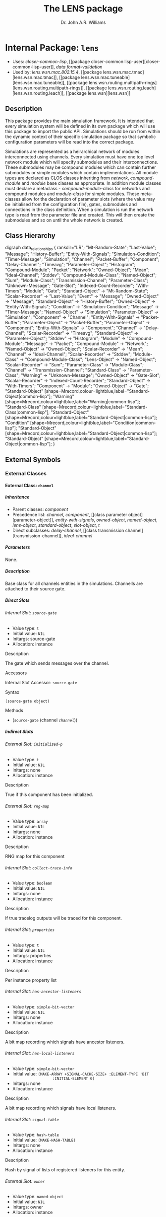 #+TITLE: The LENS package
#+AUTHOR: Dr. John A.R. Williams
#+EMAIL: J.A.R.Williams@aston.ac.uk
#+LINK: hs http://www.lispworks.com/reference/HyperSpec//%s
#+STYLE: <link rel="stylesheet" type="text/css" href="clod.css" />
#+STARTUP: showall
#+OPTIONS: toc:4 H:10 num:3 @:t tags:nil

# link target 2: <<lens>>
# link target: <<package lens>>


* Internal Package: =lens=                                               :package:

- Uses:
    [[package closer-common-lisp][closer-common-lisp]], [[package closer-common
    lisp-user][closer-common-lisp-user]], [[package data-format-validation][data
    format-validation]]
- Used by:
    [[package lens.wsn.mac.802.15.4][lens.wsn.mac.802.15.4]], [[package
    lens.wsn.mac.tmac][lens.wsn.mac.tmac]], [[package
    lens.wsn.mac.tuneable][lens.wsn.mac.tuneable]], [[package
    lens.wsn.routing.multipath-rings][lens.wsn.routing.multipath-rings]], [[package
    lens.wsn.routing.leach][lens.wsn.routing.leach]], [[package
    lens.wsn][lens.wsn]]


** Description

This package provides the main simulation
  framework. It is intended that every simulation system will be
  defined in its own package which will use this package to import the
  public API. Simulations should be run from within the dynamic
  context of their specific simulation package so that symbolic
  configuration parameters will be read into the correct package.

Simulations are represented as a heirarchical network of
modules interconnected using channels. Every simulation must have one
top level network module which will specify submodules and their
interconnections. These submodules may be compound modules which can
contain further submodules or simple modules which contain
implementations. All module types are declared as CLOS classes
inheriting from [[network]], [[compound-module]] and
[[module]] base classes as appropriate. In addition module classes
must declare a metaclass - [[compound-module-class]] for
networks and compound modules and [[module-class]] for simple
modules. These meta-classes allow for the declaration of parameter
slots (where the value may be initialised from the configuration
file), gates, submodules and connections in the class definition.
When a simulation is run the network type is read from the parameter
file and created. This will then create the submodules and so on until
the whole network is created.


** Class Hierarchy

# For this to work, you need to have graphviz installed, and the
# program `dot' must be in your PATH.
# You also need to enable the optional module 'org-exp-blocks'
# in Emacs' org mode. For this you will need the following line in
# your .emacs file:
#
#   (require 'org-exp-blocks)
#
# If you have trouble getting graphviz to process this diagram,
# try saving the lines between #+begin_dot and #+end_dot to a plain
# text file. Then run the following at the command prompt:
#
#   dot -Tpng file.txt -o class_diagram.png
#
# Then paste a link like
# <img src="class_diagram.png"  alt="Class diagram"/>
# into the html file.
#+begin_dot class-0004.png -Tpng
digraph data_relationships {
   rankdir="LR";
    "Mt-Random-State";
    "Last-Value";
    "Message";
    "History-Buffer";
    "Entity-With-Signals";
    "Simulation-Condition";
    "Timer-Message";
    "Simulation";
    "Channel";
    "Packet-Buffer";
    "Component";
    "Delay-Channel";
    "Timeavg";
    "Parameter-Object";
    "Histogram";
    "Compound-Module";
    "Packet";
    "Network";
    "Owned-Object";
    "Mean";
    "Ideal-Channel";
    "Stddev";
    "Compound-Module-Class";
    "Named-Object";
    "Sum";
    "Module-Class";
    "Transmission-Channel";
    "Parameter-Class";
    "Unknown-Message";
    "Gate-Slot";
    "Indexed-Count-Recorder";
    "With-Timers";
    "Module";
    "Gate";
   "Standard-Object" -> "Mt-Random-State";
   "Scalar-Recorder" -> "Last-Value";
   "Event" -> "Message";
   "Owned-Object" -> "Message";
   "Standard-Object" -> "History-Buffer";
   "Owned-Object" -> "Entity-With-Signals";
   "Condition" -> "Simulation-Condition";
   "Message" -> "Timer-Message";
   "Named-Object" -> "Simulation";
   "Parameter-Object" -> "Simulation";
   "Component" -> "Channel";
   "Entity-With-Signals" -> "Packet-Buffer";
   "Parameter-Object" -> "Packet-Buffer";
   "Parameter-Object" -> "Component";
   "Entity-With-Signals" -> "Component";
   "Channel" -> "Delay-Channel";
   "Scalar-Recorder" -> "Timeavg";
   "Standard-Object" -> "Parameter-Object";
   "Stddev" -> "Histogram";
   "Module" -> "Compound-Module";
   "Message" -> "Packet";
   "Compound-Module" -> "Network";
   "Named-Object" -> "Owned-Object";
   "Scalar-Recorder" -> "Mean";
   "Channel" -> "Ideal-Channel";
   "Scalar-Recorder" -> "Stddev";
   "Module-Class" -> "Compound-Module-Class";
   "Lens-Object" -> "Named-Object";
   "Scalar-Recorder" -> "Sum";
   "Parameter-Class" -> "Module-Class";
   "Channel" -> "Transmission-Channel";
   "Standard-Class" -> "Parameter-Class";
   "Warning" -> "Unknown-Message";
   "Owned-Object" -> "Gate-Slot";
   "Scalar-Recorder" -> "Indexed-Count-Recorder";
   "Standard-Object" -> "With-Timers";
   "Component" -> "Module";
   "Owned-Object" -> "Gate";
   "Standard-Object" [shape=Mrecord,colour=lightblue,label="Standard-Object|common-lisp"];
   "Warning" [shape=Mrecord,colour=lightblue,label="Warning|common-lisp"];
   "Standard-Class" [shape=Mrecord,colour=lightblue,label="Standard-Class|common-lisp"];
   "Standard-Object" [shape=Mrecord,colour=lightblue,label="Standard-Object|common-lisp"];
   "Condition" [shape=Mrecord,colour=lightblue,label="Condition|common-lisp"];
   "Standard-Object" [shape=Mrecord,colour=lightblue,label="Standard-Object|common-lisp"];
   "Standard-Object" [shape=Mrecord,colour=lightblue,label="Standard-Object|common-lisp"];
}
#+end_dot



** External Symbols




*** External Classes

# link target: <<class channel>>


**** External Class: =channel=                                                :class:


***** Inheritance

- Parent classes:
    [[class component][component]]
- Precedence list:
    [[class channel][channel]], [[class component][component]], [[class parameter
    object][parameter-object]], [[class entity-with-signals][entity-with-signals]],
    [[class owned-object][owned-object]], [[class named-object][named-object]],
    [[class lens-object][lens-object]], [[class standard-object][standard-object]],
    [[class slot-object][slot-object]], [[class t][t]]
- Direct subclasses:
    [[class delay-channel][delay-channel]], [[class transmission
    channel][transmission-channel]], [[class ideal-channel][ideal-channel]]


***** Parameters

None.

***** Description

Base class for all channels entities in the
  simulations. Channells are attached to their source gate.


***** Direct Slots

# link target 2: <<source-gate>>
# link target: <<slot source-gate>>


****** Internal Slot: =source-gate=                                              :slot:

- Value type: =t=
- Initial value: =NIL=
- Initargs: source-gate
- Allocation: instance


******* Description

The gate which sends messages over the channel.


******* Accessors

# link target 2: <<source-gate>>
# link target: <<slot-accessor source-gate>>


******** Internal Slot Accessor: =source-gate=                            :reader:writer:


********* Syntax

#+BEGIN_SRC lisp
(source-gate object)
#+END_SRC


********* Methods

- (=source-gate= (channel [[class channel][=channel=]]))







***** Indirect Slots

# link target 2: <<initialized-p>>
# link target: <<slot initialized-p>>


****** External Slot: =initialized-p=                                            :slot:

- Value type: =t=
- Initial value: =NIL=
- Initargs: none
- Allocation: instance


******* Description

True if this component has been initialized.


# link target 2: <<rng-map>>
# link target: <<slot rng-map>>


****** External Slot: =rng-map=                                                  :slot:

- Value type: =array=
- Initial value: =NIL=
- Initargs: none
- Allocation: instance


******* Description

RNG map for this component


# link target 2: <<collect-trace-info>>
# link target: <<slot collect-trace-info>>


****** Internal Slot: =collect-trace-info=                                       :slot:

- Value type: =boolean=
- Initial value: =NIL=
- Initargs: none
- Allocation: instance


******* Description

If true tracelog outputs will be traced for this component.


# link target 2: <<properties>>
# link target: <<slot properties>>


****** Internal Slot: =properties=                                               :slot:

- Value type: =t=
- Initial value: =NIL=
- Initargs: properties
- Allocation: instance


******* Description

Per instance property list


# link target 2: <<has-ancestor-listeners>>
# link target: <<slot has-ancestor-listeners>>


****** Internal Slot: =has-ancestor-listeners=                                   :slot:

- Value type: =simple-bit-vector=
- Initial value: =NIL=
- Initargs: none
- Allocation: instance


******* Description

A bit map recording which signals have ancestor
    listeners.


# link target 2: <<has-local-listeners>>
# link target: <<slot has-local-listeners>>


****** Internal Slot: =has-local-listeners=                                      :slot:

- Value type: =simple-bit-vector=
- Initial value: =(MAKE-ARRAY +SIGNAL-CACHE-SIZE+ :ELEMENT-TYPE 'BIT           
                   :INITIAL-ELEMENT 0)=
- Initargs: none
- Allocation: instance


******* Description

A bit map recording which signals have local listeners.


# link target 2: <<signal-table>>
# link target: <<slot signal-table>>


****** Internal Slot: =signal-table=                                             :slot:

- Value type: =hash-table=
- Initial value: =(MAKE-HASH-TABLE)=
- Initargs: none
- Allocation: instance


******* Description

Hash by signal of lists of registered listeners
    for this entity.


# link target 2: <<owner>>
# link target: <<slot owner>>


****** External Slot: =owner=                                                    :slot:

- Value type: =named-object=
- Initial value: =NIL=
- Initargs: owner
- Allocation: instance


******* Description

Object which owns this in object heirarchy


# link target 2: <<index>>
# link target: <<slot index>>


****** External Slot: =index=                                                    :slot:

- Value type: =fixnum=
- Initial value: =NIL=
- Initargs: index
- Allocation: instance


******* Description

Position in an object vector (if it is in an
          object array)


# link target 2: <<name>>
# link target: <<slot name>>


****** External Slot: =name=                                                     :slot:

- Value type: =symbol=
- Initial value: =NIL=
- Initargs: name
- Allocation: instance


******* Description

Name of this object - used when addressing
         the object internally or through simulation paramaters.





# link target 2: <<component>>
# link target: <<class component>>


**** External Class: =component=                                              :class:


***** Inheritance

- Parent classes:
    [[class parameter-object][parameter-object]], [[class entity-with
    signals][entity-with-signals]]
- Precedence list:
    [[class component][component]], [[class parameter-object][parameter-object]],
    [[class entity-with-signals][entity-with-signals]], [[class owned-object][owned
    object]], [[class named-object][named-object]], [[class lens-object][lens
    object]], [[class standard-object][standard-object]], [[class slot-object][slot
    object]], [[class t][t]]
- Direct subclasses:
    [[class module][module]], [[class channel][channel]]


***** Parameters

- collect-trace-info :: a =boolean=.  If true tracelog outputs will be traced for this component.
***** Description

[[class component]] adds in random
number sequence mapping and tracing functionality on top of parameter
and signal handling. It is the base class for all modules and channels
in simulation which require these.

****** Additional Parameters


- rng-<n> :: a =integer=. Specifies the global random number sequence number
  to be mapped to the =n= th sequence for this component
- scalar-recording :: a =boolean=. If true scalar recording will be activated
   for statistics objects associated with this component.
- vector-recording :: a =boolean=. If true vector recording will
    be activated for statistics objects associated with this component.

***** Notes


Both tracing (using tracelog) and rng mapping depend on
the =*context*= dynamic global variable being set to the correct component.
This is set for initialize-instance, finish and for handle-message.
Functions or methods designed to be used to access a component
directly outside these contexts /must/ explicitely bind =*context*= around
around any dynamic context using random number generation or tracing.
and /should/ do it in all such cases as a matter of safe practice.

***** Direct Slots

# link target 2: <<collect-trace-info>>
# link target: <<slot collect-trace-info>>


****** Internal Slot: =collect-trace-info=                                       :slot:

- Value type: =boolean=
- Initial value: =NIL=
- Initargs: none
- Allocation: instance
- Parameter: t
- Properties: nil


******* Description

If true tracelog outputs will be traced for this component.


# link target 2: <<rng-map>>
# link target: <<slot rng-map>>


****** External Slot: =rng-map=                                                  :slot:

- Value type: =array=
- Initial value: =NIL=
- Initargs: none
- Allocation: instance


******* Description

RNG map for this component


******* Accessors

# link target 2: <<rng-map>>
# link target: <<slot-accessor rng-map>>


******** External Slot Accessor: =rng-map=                                :reader:writer:


********* Syntax

#+BEGIN_SRC lisp
(rng-map context)
#+END_SRC


********* Methods

- (=rng-map= (component [[class component][=component=]]))
- (=rng-map= (simulation [[class simulation][=simulation=]]))
- (=rng-map= (context (eql nil)))





# link target 2: <<initialized-p>>
# link target: <<slot initialized-p>>


****** External Slot: =initialized-p=                                            :slot:

- Value type: =t=
- Initial value: =NIL=
- Initargs: none
- Allocation: instance


******* Description

True if this component has been initialized.


******* Accessors

# link target 2: <<initialized-p>>
# link target: <<slot-accessor initialized-p>>


******** External Slot Accessor: =initialized-p=                          :reader:writer:


********* Syntax

#+BEGIN_SRC lisp
(initialized-p component)
#+END_SRC

********* Arguments


- component ::  a simulation [[component]]

********* Description


Returns true if an entity has finished its initialization using the
[[initialize]] method.

********* Methods

- (=initialized-p= (component [[class component][=component=]]))
- (=initialized-p= (simulation [[class simulation][=simulation=]]))







***** Indirect Slots

# link target 2: <<properties>>
# link target: <<slot properties>>


****** Internal Slot: =properties=                                               :slot:

- Value type: =t=
- Initial value: =NIL=
- Initargs: properties
- Allocation: instance


******* Description

Per instance property list


# link target 2: <<has-ancestor-listeners>>
# link target: <<slot has-ancestor-listeners>>


****** Internal Slot: =has-ancestor-listeners=                                   :slot:

- Value type: =simple-bit-vector=
- Initial value: =NIL=
- Initargs: none
- Allocation: instance


******* Description

A bit map recording which signals have ancestor
    listeners.


# link target 2: <<has-local-listeners>>
# link target: <<slot has-local-listeners>>


****** Internal Slot: =has-local-listeners=                                      :slot:

- Value type: =simple-bit-vector=
- Initial value: =(MAKE-ARRAY +SIGNAL-CACHE-SIZE+ :ELEMENT-TYPE 'BIT           
                   :INITIAL-ELEMENT 0)=
- Initargs: none
- Allocation: instance


******* Description

A bit map recording which signals have local listeners.


# link target 2: <<signal-table>>
# link target: <<slot signal-table>>


****** Internal Slot: =signal-table=                                             :slot:

- Value type: =hash-table=
- Initial value: =(MAKE-HASH-TABLE)=
- Initargs: none
- Allocation: instance


******* Description

Hash by signal of lists of registered listeners
    for this entity.


# link target 2: <<owner>>
# link target: <<slot owner>>


****** External Slot: =owner=                                                    :slot:

- Value type: =named-object=
- Initial value: =NIL=
- Initargs: owner
- Allocation: instance


******* Description

Object which owns this in object heirarchy


# link target 2: <<index>>
# link target: <<slot index>>


****** External Slot: =index=                                                    :slot:

- Value type: =fixnum=
- Initial value: =NIL=
- Initargs: index
- Allocation: instance


******* Description

Position in an object vector (if it is in an
          object array)


# link target 2: <<name>>
# link target: <<slot name>>


****** External Slot: =name=                                                     :slot:

- Value type: =symbol=
- Initial value: =NIL=
- Initargs: name
- Allocation: instance


******* Description

Name of this object - used when addressing
         the object internally or through simulation paramaters.





# link target 2: <<compound-module>>
# link target: <<class compound-module>>


**** External Class: =compound-module=                                        :class:


***** Inheritance

- Parent classes:
    [[class module][module]]
- Precedence list:
    [[class compound-module][compound-module]], [[class module][module]], [[class
    component][component]], [[class parameter-object][parameter-object]], [[class
    entity-with-signals][entity-with-signals]], [[class owned-object][owned
    object]], [[class named-object][named-object]], [[class lens-object][lens
    object]], [[class standard-object][standard-object]], [[class slot-object][slot
    object]], [[class t][t]]
- Direct subclasses:
    [[class wireless-channel][wireless-channel]], [[class node][node]], [[class
    communications][communications]], [[class network][network]]


***** Parameters

None.

***** Description

Base class for all compound-modules using the [[compound-module-class]] metaclass. See [[class compound-module-class]] for details of the additional class slot options available.

Typically no further implementation beyond the class specification is
used with compound modules as messages will be automatically routed in
the gates of submodules as per the =:connections= specifications. It
is however allowed to have unconnected gates in which case
[[handle-message]] must be implemented to receive the messages. This
would allow some implementation in compound modules which they might
then send to several contained submodules.

The [[build-submodules]] and [[build-connections]] may be usefully
extended to allow algorithmic creation of the contained network.


***** Direct Slots

# link target 2: <<submodules>>
# link target: <<slot submodules>>


****** Internal Slot: =submodules=                                               :slot:

- Value type: =hash-table=
- Initial value: =(MAKE-HASH-TABLE)=
- Initargs: none
- Allocation: instance


******* Accessors

# link target 2: <<submodules>>
# link target: <<slot-accessor submodules>>


******** Internal Slot Accessor: =submodules=                             :reader:writer:


********* Syntax

#+BEGIN_SRC lisp
(submodules object)
#+END_SRC


********* Methods

- (=submodules= (compound-module [[class compound-module][=compound-module=]]))





# link target 2: <<channels>>
# link target: <<slot channels>>


****** Internal Slot: =channels=                                                 :slot:

- Value type: =list=
- Initial value: =NIL=
- Initargs: none
- Allocation: instance


******* Accessors

# link target 2: <<channels>>
# link target: <<slot-accessor channels>>


******** Internal Slot Accessor: =channels=                               :reader:writer:


********* Syntax

#+BEGIN_SRC lisp
(channels object)
#+END_SRC


********* Methods

- (=channels= (compound-module [[class compound-module][=compound-module=]]))







***** Indirect Slots

# link target 2: <<gate-slots>>
# link target: <<slot gate-slots>>


****** Internal Slot: =gate-slots=                                               :slot:

- Value type: =hash-table=
- Initial value: =(MAKE-HASH-TABLE)=
- Initargs: none
- Allocation: instance


******* Description

Hash table mapping gate names to [[gate-slot]]
    instances as specified in the =:gates= slot option in the class
    specification of subclasses.


# link target 2: <<initialized-p>>
# link target: <<slot initialized-p>>


****** External Slot: =initialized-p=                                            :slot:

- Value type: =t=
- Initial value: =NIL=
- Initargs: none
- Allocation: instance


******* Description

True if this component has been initialized.


# link target 2: <<rng-map>>
# link target: <<slot rng-map>>


****** External Slot: =rng-map=                                                  :slot:

- Value type: =array=
- Initial value: =NIL=
- Initargs: none
- Allocation: instance


******* Description

RNG map for this component


# link target 2: <<collect-trace-info>>
# link target: <<slot collect-trace-info>>


****** Internal Slot: =collect-trace-info=                                       :slot:

- Value type: =boolean=
- Initial value: =NIL=
- Initargs: none
- Allocation: instance


******* Description

If true tracelog outputs will be traced for this component.


# link target 2: <<properties>>
# link target: <<slot properties>>


****** Internal Slot: =properties=                                               :slot:

- Value type: =t=
- Initial value: =NIL=
- Initargs: properties
- Allocation: instance


******* Description

Per instance property list


# link target 2: <<has-ancestor-listeners>>
# link target: <<slot has-ancestor-listeners>>


****** Internal Slot: =has-ancestor-listeners=                                   :slot:

- Value type: =simple-bit-vector=
- Initial value: =NIL=
- Initargs: none
- Allocation: instance


******* Description

A bit map recording which signals have ancestor
    listeners.


# link target 2: <<has-local-listeners>>
# link target: <<slot has-local-listeners>>


****** Internal Slot: =has-local-listeners=                                      :slot:

- Value type: =simple-bit-vector=
- Initial value: =(MAKE-ARRAY +SIGNAL-CACHE-SIZE+ :ELEMENT-TYPE 'BIT           
                   :INITIAL-ELEMENT 0)=
- Initargs: none
- Allocation: instance


******* Description

A bit map recording which signals have local listeners.


# link target 2: <<signal-table>>
# link target: <<slot signal-table>>


****** Internal Slot: =signal-table=                                             :slot:

- Value type: =hash-table=
- Initial value: =(MAKE-HASH-TABLE)=
- Initargs: none
- Allocation: instance


******* Description

Hash by signal of lists of registered listeners
    for this entity.


# link target 2: <<owner>>
# link target: <<slot owner>>


****** External Slot: =owner=                                                    :slot:

- Value type: =named-object=
- Initial value: =NIL=
- Initargs: owner
- Allocation: instance


******* Description

Object which owns this in object heirarchy


# link target 2: <<index>>
# link target: <<slot index>>


****** External Slot: =index=                                                    :slot:

- Value type: =fixnum=
- Initial value: =NIL=
- Initargs: index
- Allocation: instance


******* Description

Position in an object vector (if it is in an
          object array)


# link target 2: <<name>>
# link target: <<slot name>>


****** External Slot: =name=                                                     :slot:

- Value type: =symbol=
- Initial value: =NIL=
- Initargs: name
- Allocation: instance


******* Description

Name of this object - used when addressing
         the object internally or through simulation paramaters.





# link target 2: <<compound-module-class>>
# link target: <<class compound-module-class>>


**** External Class: =compound-module-class=                                  :class:


***** Inheritance

- Parent classes:
    [[class module-class][module-class]]
- Precedence list:
    [[class compound-module-class][compound-module-class]], [[class module
    class][module-class]], [[class parameter-class][parameter-class]], [[class
    standard-class][standard-class]], [[class std-class][std-class]], [[class slot
    class][slot-class]], [[class pcl-class][pcl-class]], [[class class][class]],
    [[class dependent-update-mixin][dependent-update-mixin]], [[class plist
    mixin][plist-mixin]], [[class definition-source-mixin][definition-source
    mixin]], [[class standard-specializer][standard-specializer]], [[class
    specializer][specializer]], [[class metaobject][metaobject]], [[class standard
    object][standard-object]], [[class slot-object][slot-object]], [[class t][t]]
- Direct subclasses:
    None.

***** Additional Class Options


- types :: ( (/typename/ /initargs/)* )

           * /typename/ : a =symbol=

           * /initargs/ : (classname {keyword argument}*)

- submodules :: ( (/submodule-name/ [/sizespec/] ((/classname/ | /typename/) {/keyword/ /argument/}* ) *)

           * /submodule-name/ : a =symbol=

           * /sizespec/ : (integer | (sizeof gate-name) | slot-name)

- connections :: ( /(gate-specifier/ [/channel-spec/] /direction/ /gate-specifier/)* )

            * /gate-specifier/ : (/gate-name/ | (/submodule-name/ /gate-name/))

            * /channel-spec/ : ((/classname/ | /typename/) {/keyword/ /argument/}* )

            * /direction/ : (=> | <=> | <=)

***** Description


Metaclass for all compound modules classes - the base class for
modules with gates, submodules and connections between those
submodules and gates. Must be used as metaclass for
[[compound-module]] classes.

See [[module-class]] for details on the =:gates=  class option.

The =:types= class option provides a way of providing a mapping
between a single symbolic /typename/ and a list of /initargs/ which
would correspond to the /classname/ and keyword arguments passed in
construction of either a submodule or channel. These names thus
provide a useful shortcut when defining submodules or channels. If a
/typename/ is specified with some additional arguments they will
override the default ones.

The =:submodules= class option provides a list of submodule class
specifications consisting of the local name for the submodule, an
optional /sizespec/ if an array of submodules is to be created and the
arguments to =make-instance= to be used. A previously defined local
type shortcut may be used instead of the classname. At creation the
=:owner= keywword will be added to the /initargs/ with the current
instance as the argument. A /sizespec/ may either be an integer, a
symbolic slot-name corresponding to one of the slots in the class or
=(sizeof gate-name)= which will correspond to the size of the array of
gates with the given gate-name.

The =:connections= class option specifies connections between
gates.  Gates are specified either as the gate name if a gate in the
current module or a list of submodule name and gate name for
submodules. They may additionally have an index parameter if
corresponding to gate arrays. The direction specifier specifies the
direction of connection, =<=>= may be used to provide connections in
both directions between =:inout= gates. An optional channel specifier
may be used as the second argument specifying the channel type and
initargs for creating the channel. The type may be a local type
definied with the =:types= slot option. The =:name= argument may be
used to give individual channels names - otherwise they will be named
after their type name. The =:owner= keyword argument will be added
with the current object instance as the argument.

***** Direct Slots

# link target 2: <<..25..localtypes>>
# link target: <<slot ..25..localtypes>>


****** Internal Slot: =%localtypes=                                              :slot:

- Value type: =list=
- Initial value: =NIL=
- Initargs: types
- Allocation: instance


******* Description

Specified local type mapping.


# link target 2: <<..25..submodules>>
# link target: <<slot ..25..submodules>>


****** Internal Slot: =%submodules=                                              :slot:

- Value type: =list=
- Initial value: =NIL=
- Initargs: submodules
- Allocation: instance


******* Description

Submodule specifications


# link target 2: <<..25..connections>>
# link target: <<slot ..25..connections>>


****** Internal Slot: =%connections=                                             :slot:

- Value type: =list=
- Initial value: =NIL=
- Initargs: connections
- Allocation: instance


******* Description

Connection specification for this class




***** Indirect Slots

# link target 2: <<..25..gatespec>>
# link target: <<slot ..25..gatespec>>


****** Internal Slot: =%gatespec=                                                :slot:

- Value type: =list=
- Initial value: =NIL=
- Initargs: none
- Allocation: instance


******* Description

The parsed gate specification used to build gates for this class


# link target 2: <<properties>>
# link target: <<slot properties>>


****** Internal Slot: =properties=                                               :slot:

- Value type: =list=
- Initial value: =NIL=
- Initargs: none
- Allocation: instance


******* Description

The properties for this class


# link target 2: <<slots>>
# link target: <<slot slots>>


****** Internal Slot: =slots=                                                    :slot:

- Value type: =t=
- Initial value: =NIL=
- Initargs: none
- Allocation: instance


******* Description



# link target 2: <<direct-slots>>
# link target: <<slot direct-slots>>


****** Slot: =direct-slots=                                                      :slot:

- Value type: =t=
- Initial value: =NIL=
- Initargs: none
- Allocation: instance


******* Description



# link target 2: <<prototype>>
# link target: <<slot prototype>>


****** Slot: =prototype=                                                         :slot:

- Value type: =t=
- Initial value: =NIL=
- Initargs: none
- Allocation: instance


******* Description



# link target 2: <<wrapper>>
# link target: <<slot wrapper>>


****** Slot: =wrapper=                                                           :slot:

- Value type: =t=
- Initial value: =NIL=
- Initargs: none
- Allocation: instance


******* Description



# link target 2: <<incompatible-superclass-list>>
# link target: <<slot incompatible-superclass-list>>


****** Slot: =incompatible-superclass-list=                                      :slot:

- Value type: =t=
- Initial value: =NIL=
- Initargs: none
- Allocation: instance


******* Description



# link target 2: <<can-precede-list>>
# link target: <<slot can-precede-list>>


****** Slot: =can-precede-list=                                                  :slot:

- Value type: =t=
- Initial value: =NIL=
- Initargs: none
- Allocation: instance


******* Description



# link target 2: <<cpl-available-p>>
# link target: <<slot cpl-available-p>>


****** Slot: =cpl-available-p=                                                   :slot:

- Value type: =t=
- Initial value: =NIL=
- Initargs: none
- Allocation: instance


******* Description



# link target 2: <<..25..class-precedence-list>>
# link target: <<slot ..25..class-precedence-list>>


****** Slot: =%class-precedence-list=                                            :slot:

- Value type: =t=
- Initial value: =NIL=
- Initargs: none
- Allocation: instance


******* Description



# link target 2: <<finalized-p>>
# link target: <<slot finalized-p>>


****** Slot: =finalized-p=                                                       :slot:

- Value type: =t=
- Initial value: =NIL=
- Initargs: none
- Allocation: instance


******* Description



# link target 2: <<safe-p>>
# link target: <<slot safe-p>>


****** Slot: =safe-p=                                                            :slot:

- Value type: =t=
- Initial value: =NIL=
- Initargs: safe-p
- Allocation: instance


******* Description



# link target 2: <<..25..documentation>>
# link target: <<slot ..25..documentation>>


****** Slot: =%documentation=                                                    :slot:

- Value type: =t=
- Initial value: =NIL=
- Initargs: documentation
- Allocation: instance


******* Description



# link target 2: <<direct-methods>>
# link target: <<slot direct-methods>>


****** Slot: =direct-methods=                                                    :slot:

- Value type: =t=
- Initial value: =(CONS NIL NIL)=
- Initargs: none
- Allocation: instance


******* Description



# link target 2: <<direct-subclasses>>
# link target: <<slot direct-subclasses>>


****** Slot: =direct-subclasses=                                                 :slot:

- Value type: =t=
- Initial value: =NIL=
- Initargs: none
- Allocation: instance


******* Description



# link target 2: <<direct-superclasses>>
# link target: <<slot direct-superclasses>>


****** Internal Slot: =direct-superclasses=                                      :slot:

- Value type: =t=
- Initial value: =NIL=
- Initargs: none
- Allocation: instance


******* Description



# link target: <<slot class-eq-specializer>>


****** Slot: =class-eq-specializer=                                              :slot:

- Value type: =t=
- Initial value: =NIL=
- Initargs: none
- Allocation: instance


******* Description



# link target 2: <<name>>
# link target: <<slot name>>


****** External Slot: =name=                                                     :slot:

- Value type: =t=
- Initial value: =NIL=
- Initargs: name
- Allocation: instance


******* Description



# link target 2: <<plist>>
# link target: <<slot plist>>


****** Slot: =plist=                                                             :slot:

- Value type: =t=
- Initial value: =NIL=
- Initargs: plist
- Allocation: instance


******* Description



# link target 2: <<source>>
# link target: <<slot source>>


****** Internal Slot: =source=                                                   :slot:

- Value type: =t=
- Initial value: =NIL=
- Initargs: definition-source
- Allocation: instance


******* Description



# link target 2: <<..25..type>>
# link target: <<slot ..25..type>>


****** Slot: =%type=                                                             :slot:

- Value type: =t=
- Initial value: =NIL=
- Initargs: none
- Allocation: instance


******* Description






# link target 2: <<delay-channel>>
# link target: <<class delay-channel>>


**** External Class: =delay-channel=                                          :class:


***** Inheritance

- Parent classes:
    [[class channel][channel]]
- Precedence list:
    [[class delay-channel][delay-channel]], [[class channel][channel]], [[class
    component][component]], [[class parameter-object][parameter-object]], [[class
    entity-with-signals][entity-with-signals]], [[class owned-object][owned
    object]], [[class named-object][named-object]], [[class lens-object][lens
    object]], [[class standard-object][standard-object]], [[class slot-object][slot
    object]], [[class t][t]]
- Direct subclasses:
    None.


***** Parameters

- delay :: a =time-type=. Default: =0.0d0=. The propagation delay in seconds
- disabled-p :: a =bool=.  NIL

***** Description

A [[channel]] with propagation delay.


***** Direct Slots

# link target 2: <<delay>>
# link target: <<slot delay>>


****** External Slot: =delay=                                                    :slot:

- Value type: =time-type=
- Initial value: =0.0d0=
- Initargs: delay
- Allocation: instance
- Parameter: t
- Properties: nil


******* Description

The propagation delay in seconds


******* Accessors

# link target 2: <<delay>>
# link target: <<slot-accessor delay>>


******** External Slot Accessor: =delay=                                  :reader:writer:


********* Syntax

#+BEGIN_SRC lisp
(delay object)
#+END_SRC


********* Methods

- (=delay= (delay-channel [[class delay-channel][=delay-channel=]]))





# link target 2: <<disabled-p>>
# link target: <<slot disabled-p>>


****** External Slot: =disabled-p=                                               :slot:

- Value type: =bool=
- Initial value: =NIL=
- Initargs: disabled
- Allocation: instance
- Parameter: t
- Properties: nil


******* Accessors

# link target 2: <<disabled-p>>
# link target: <<slot-accessor disabled-p>>


******** External Slot Accessor: =disabled-p=                             :reader:writer:


********* Syntax

#+BEGIN_SRC lisp
(disabled-p object)
#+END_SRC


********* Methods

- (=disabled-p= (wsn-module [[class wsn-module][=lens.wsn:wsn-module=]]))
- (=disabled-p= (delay-channel [[class delay-channel][=delay-channel=]]))







***** Indirect Slots

# link target 2: <<source-gate>>
# link target: <<slot source-gate>>


****** Internal Slot: =source-gate=                                              :slot:

- Value type: =t=
- Initial value: =NIL=
- Initargs: source-gate
- Allocation: instance


******* Description

The gate which sends messages over the channel.


# link target 2: <<initialized-p>>
# link target: <<slot initialized-p>>


****** External Slot: =initialized-p=                                            :slot:

- Value type: =t=
- Initial value: =NIL=
- Initargs: none
- Allocation: instance


******* Description

True if this component has been initialized.


# link target 2: <<rng-map>>
# link target: <<slot rng-map>>


****** External Slot: =rng-map=                                                  :slot:

- Value type: =array=
- Initial value: =NIL=
- Initargs: none
- Allocation: instance


******* Description

RNG map for this component


# link target 2: <<collect-trace-info>>
# link target: <<slot collect-trace-info>>


****** Internal Slot: =collect-trace-info=                                       :slot:

- Value type: =boolean=
- Initial value: =NIL=
- Initargs: none
- Allocation: instance


******* Description

If true tracelog outputs will be traced for this component.


# link target 2: <<properties>>
# link target: <<slot properties>>


****** Internal Slot: =properties=                                               :slot:

- Value type: =t=
- Initial value: =NIL=
- Initargs: properties
- Allocation: instance


******* Description

Per instance property list


# link target 2: <<has-ancestor-listeners>>
# link target: <<slot has-ancestor-listeners>>


****** Internal Slot: =has-ancestor-listeners=                                   :slot:

- Value type: =simple-bit-vector=
- Initial value: =NIL=
- Initargs: none
- Allocation: instance


******* Description

A bit map recording which signals have ancestor
    listeners.


# link target 2: <<has-local-listeners>>
# link target: <<slot has-local-listeners>>


****** Internal Slot: =has-local-listeners=                                      :slot:

- Value type: =simple-bit-vector=
- Initial value: =(MAKE-ARRAY +SIGNAL-CACHE-SIZE+ :ELEMENT-TYPE 'BIT           
                   :INITIAL-ELEMENT 0)=
- Initargs: none
- Allocation: instance


******* Description

A bit map recording which signals have local listeners.


# link target 2: <<signal-table>>
# link target: <<slot signal-table>>


****** Internal Slot: =signal-table=                                             :slot:

- Value type: =hash-table=
- Initial value: =(MAKE-HASH-TABLE)=
- Initargs: none
- Allocation: instance


******* Description

Hash by signal of lists of registered listeners
    for this entity.


# link target 2: <<owner>>
# link target: <<slot owner>>


****** External Slot: =owner=                                                    :slot:

- Value type: =named-object=
- Initial value: =NIL=
- Initargs: owner
- Allocation: instance


******* Description

Object which owns this in object heirarchy


# link target 2: <<index>>
# link target: <<slot index>>


****** External Slot: =index=                                                    :slot:

- Value type: =fixnum=
- Initial value: =NIL=
- Initargs: index
- Allocation: instance


******* Description

Position in an object vector (if it is in an
          object array)


# link target 2: <<name>>
# link target: <<slot name>>


****** External Slot: =name=                                                     :slot:

- Value type: =symbol=
- Initial value: =NIL=
- Initargs: name
- Allocation: instance


******* Description

Name of this object - used when addressing
         the object internally or through simulation paramaters.





# link target 2: <<entity-with-signals>>
# link target: <<class entity-with-signals>>


**** External Class: =entity-with-signals=                                    :class:


***** Inheritance

- Parent classes:
    [[class owned-object][owned-object]]
- Precedence list:
    [[class entity-with-signals][entity-with-signals]], [[class owned-object][owned
    object]], [[class named-object][named-object]], [[class lens-object][lens
    object]], [[class standard-object][standard-object]], [[class slot-object][slot
    object]], [[class t][t]]
- Direct subclasses:
    [[class packet-buffer][packet-buffer]], [[class component][component]]


***** Description

An entity which can [[subscribe]] to and [[emit]] and
  [[receive-signal]] signals.


***** Direct Slots

# link target 2: <<signal-table>>
# link target: <<slot signal-table>>


****** Internal Slot: =signal-table=                                             :slot:

- Value type: =hash-table=
- Initial value: =(MAKE-HASH-TABLE)=
- Initargs: none
- Allocation: instance


******* Description

Hash by signal of lists of registered listeners
    for this entity.


******* Accessors

# link target 2: <<signal-table>>
# link target: <<slot-accessor signal-table>>


******** Internal Slot Accessor: =signal-table=                           :reader:writer:


********* Syntax

#+BEGIN_SRC lisp
(signal-table object)
#+END_SRC


********* Methods

- (=signal-table= (entity-with-signals                  [[class entity-with
  signals][=entity-with-signals=]]))





# link target 2: <<has-local-listeners>>
# link target: <<slot has-local-listeners>>


****** Internal Slot: =has-local-listeners=                                      :slot:

- Value type: =simple-bit-vector=
- Initial value: =(MAKE-ARRAY +SIGNAL-CACHE-SIZE+ :ELEMENT-TYPE 'BIT           
                   :INITIAL-ELEMENT 0)=
- Initargs: none
- Allocation: instance


******* Description

A bit map recording which signals have local listeners.


# link target 2: <<has-ancestor-listeners>>
# link target: <<slot has-ancestor-listeners>>


****** Internal Slot: =has-ancestor-listeners=                                   :slot:

- Value type: =simple-bit-vector=
- Initial value: =NIL=
- Initargs: none
- Allocation: instance


******* Description

A bit map recording which signals have ancestor
    listeners.




***** Indirect Slots

# link target 2: <<owner>>
# link target: <<slot owner>>


****** External Slot: =owner=                                                    :slot:

- Value type: =named-object=
- Initial value: =NIL=
- Initargs: owner
- Allocation: instance


******* Description

Object which owns this in object heirarchy


# link target 2: <<index>>
# link target: <<slot index>>


****** External Slot: =index=                                                    :slot:

- Value type: =fixnum=
- Initial value: =NIL=
- Initargs: index
- Allocation: instance


******* Description

Position in an object vector (if it is in an
          object array)


# link target 2: <<name>>
# link target: <<slot name>>


****** External Slot: =name=                                                     :slot:

- Value type: =symbol=
- Initial value: =NIL=
- Initargs: name
- Allocation: instance


******* Description

Name of this object - used when addressing
         the object internally or through simulation paramaters.





# link target: <<class gate>>


**** External Class: =gate=                                                   :class:


***** Inheritance

- Parent classes:
    [[class owned-object][owned-object]]
- Precedence list:
    [[class gate][gate]], [[class owned-object][owned-object]], [[class named
    object][named-object]], [[class lens-object][lens-object]], [[class standard
    object][standard-object]], [[class slot-object][slot-object]], [[class t][t]]
- Direct subclasses:
    None.


***** Description

Represents a module gate. Created and managed by
modules; the user typically does not want to directly create or
destroy gate objects. However, they are important if a module
algorithm needs to know about its surroundings. Module gates connect
only in one direction. Bidirectional connections result in two chains
of gates going in each direction.


***** Direct Slots

# link target 2: <<previous-gate>>
# link target: <<slot previous-gate>>


****** Internal Slot: =previous-gate=                                            :slot:

- Value type: =link=
- Initial value: =NIL=
- Initargs: none
- Allocation: instance


******* Description

The previous gate in the series of connections (the path)


******* Accessors

# link target 2: <<previous-gate>>
# link target: <<slot-accessor previous-gate>>


******** Internal Slot Accessor: =previous-gate=                          :reader:writer:


********* Syntax

#+BEGIN_SRC lisp
(previous-gate object)
#+END_SRC


********* Methods

- (=previous-gate= (gate [[class gate][=gate=]]))





# link target 2: <<next-gate>>
# link target: <<slot next-gate>>


****** Internal Slot: =next-gate=                                                :slot:

- Value type: =link=
- Initial value: =NIL=
- Initargs: none
- Allocation: instance


******* Description

The next gate in the series of connections (the path)


******* Accessors

# link target 2: <<next-gate>>
# link target: <<slot-accessor next-gate>>


******** Internal Slot Accessor: =next-gate=                              :reader:writer:


********* Syntax

#+BEGIN_SRC lisp
(next-gate object)
#+END_SRC


********* Methods

- (=next-gate= (gate [[class gate][=gate=]]))





# link target: <<slot channel>>


****** External Slot: =channel=                                                  :slot:

- Value type: =channel=
- Initial value: =NIL=
- Initargs: none
- Allocation: instance


******* Description

Channel object (if exists) to next link


******* Accessors

# link target: <<slot-accessor channel>>


******** External Slot Accessor: =channel=                                :reader:writer:


********* Syntax

#+BEGIN_SRC lisp
(channel object)
#+END_SRC


********* Methods

- (=channel= (gate [[class gate][=gate=]]))





# link target 2: <<deliver-on-reception-start-p>>
# link target: <<slot deliver-on-reception-start-p>>


****** External Slot: =deliver-on-reception-start-p=                             :slot:

- Value type: =t=
- Initial value: =NIL=
- Initargs: none
- Allocation: instance


******* Description

Messages with nonzero length then have a nonzero
    transmission duration (and thus, reception duration on the other
    side of the connection). By default, the delivery of the message
    to the module marks the end of the reception. Setting this bit
    will cause the channel to deliver the message to the module at the
    start of the reception. The duration that the reception will take
    can be extracted from the message object, by its duration()
    method.


******* Accessors

# link target 2: <<deliver-on-reception-start-p>>
# link target: <<slot-accessor deliver-on-reception-start-p>>


******** External Slot Accessor: =deliver-on-reception-start-p=           :reader:writer:


********* Syntax

#+BEGIN_SRC lisp
(deliver-on-reception-start-p object)
#+END_SRC


********* Methods

- (=deliver-on-reception-start-p= (gate [[class gate][=gate=]]))







***** Indirect Slots

# link target 2: <<owner>>
# link target: <<slot owner>>


****** External Slot: =owner=                                                    :slot:

- Value type: =named-object=
- Initial value: =NIL=
- Initargs: owner
- Allocation: instance


******* Description

Object which owns this in object heirarchy


# link target 2: <<index>>
# link target: <<slot index>>


****** External Slot: =index=                                                    :slot:

- Value type: =fixnum=
- Initial value: =NIL=
- Initargs: index
- Allocation: instance


******* Description

Position in an object vector (if it is in an
          object array)


# link target 2: <<name>>
# link target: <<slot name>>


****** External Slot: =name=                                                     :slot:

- Value type: =symbol=
- Initial value: =NIL=
- Initargs: name
- Allocation: instance


******* Description

Name of this object - used when addressing
         the object internally or through simulation paramaters.





# link target 2: <<gate-slot>>
# link target: <<class gate-slot>>


**** External Class: =gate-slot=                                              :class:


***** Inheritance

- Parent classes:
    [[class owned-object][owned-object]]
- Precedence list:
    [[class gate-slot][gate-slot]], [[class owned-object][owned-object]], [[class
    named-object][named-object]], [[class lens-object][lens-object]], [[class
    standard-object][standard-object]], [[class slot-object][slot-object]], [[class
    t][t]]
- Direct subclasses:
    None.


***** Description

Named storage slot for gate or gates - direction
  initarg must be specified as :input, :output or :inout. If an
  initial size is given then it will be an array of gates and access
  must by index


***** Direct Slots

# link target 2: <<input>>
# link target: <<slot input>>


****** External Slot: =input=                                                    :slot:

- Value type: =t=
- Initial value: =NIL=
- Initargs: none
- Allocation: instance


******* Description

Slot for input gate or gates


******* Accessors

# link target 2: <<input>>
# link target: <<slot-accessor input>>


******** External Slot Accessor: =input=                                  :reader:writer:


********* Syntax

#+BEGIN_SRC lisp
(input object)
#+END_SRC


********* Methods

- (=input= (gate-slot [[class gate-slot][=gate-slot=]]))



# link target 2: <<input-gate-p>>
# link target: <<slot-accessor input-gate-p>>


******** Internal Slot Accessor: =input-gate-p=                           :reader:writer:


********* Syntax

#+BEGIN_SRC lisp
(input-gate-p object)
#+END_SRC


********* Methods

- (=input-gate-p= (gate-slot [[class gate-slot][=gate-slot=]]))





# link target 2: <<output>>
# link target: <<slot output>>


****** External Slot: =output=                                                   :slot:

- Value type: =t=
- Initial value: =NIL=
- Initargs: none
- Allocation: instance


******* Description

Slot for output gate or gates


******* Accessors

# link target 2: <<output>>
# link target: <<slot-accessor output>>


******** External Slot Accessor: =output=                                 :reader:writer:


********* Syntax

#+BEGIN_SRC lisp
(output object)
#+END_SRC


********* Methods

- (=output= (gate-slot [[class gate-slot][=gate-slot=]]))



# link target 2: <<output-gate-p>>
# link target: <<slot-accessor output-gate-p>>


******** Internal Slot Accessor: =output-gate-p=                          :reader:writer:


********* Syntax

#+BEGIN_SRC lisp
(output-gate-p object)
#+END_SRC


********* Methods

- (=output-gate-p= (gate-slot [[class gate-slot][=gate-slot=]]))







***** Indirect Slots

# link target 2: <<owner>>
# link target: <<slot owner>>


****** External Slot: =owner=                                                    :slot:

- Value type: =named-object=
- Initial value: =NIL=
- Initargs: owner
- Allocation: instance


******* Description

Object which owns this in object heirarchy


# link target 2: <<index>>
# link target: <<slot index>>


****** External Slot: =index=                                                    :slot:

- Value type: =fixnum=
- Initial value: =NIL=
- Initargs: index
- Allocation: instance


******* Description

Position in an object vector (if it is in an
          object array)


# link target 2: <<name>>
# link target: <<slot name>>


****** External Slot: =name=                                                     :slot:

- Value type: =symbol=
- Initial value: =NIL=
- Initargs: name
- Allocation: instance


******* Description

Name of this object - used when addressing
         the object internally or through simulation paramaters.





# link target 2: <<histogram>>
# link target: <<class histogram>>


**** External Class: =histogram=                                              :class:


***** Inheritance

- Parent classes:
    [[class stddev][stddev]]
- Precedence list:
    [[class histogram][histogram]], [[class stddev][stddev]], [[class scalar
    recorder][scalar-recorder]], [[class result-recorder][result-recorder]],
    [[class owned-object][owned-object]], [[class named-object][named-object]],
    [[class lens-object][lens-object]], [[class standard-object][standard-object]],
    [[class slot-object][slot-object]], [[class t][t]]
- Direct subclasses:
    None.


***** Description

Base class for density estimation classes.

 For the histogram classes, you need to specify the number of cells
 and the range. Range can either be set explicitly or you can choose
 automatic range determination.

 Automatic range estimation works in the following way:

 1.  The first num_firstvals observations are stored.
 2.  After having collected a given number of observations, the actual
     histogram is set up. The range (*min*, *max*) of the
     initial values is expanded *range_ext_factor* times, and
     the result will become the histogram's range (*rangemin*,
     *rangemax*). Based on the range, the cells are layed out.
     Then the initial values that have been stored up to this point
     will be transferred into the new histogram structure and their
     store is deleted -- this is done by the transform() function.

You may also explicitly specify the lower or upper limit and have
the other end of the range estimated automatically. The setRange...()
member functions of cDensityEstBase deal with setting
up the histogram range. It also provides pure virtual functions
transform() etc.

Subsequent observations are placed in the histogram structure.
If an observation falls out of the histogram range, the *underflow*
or the *overflow* *cell* is incremented.


***** Direct Slots

# link target 2: <<range-min>>
# link target: <<slot range-min>>


****** Internal Slot: =range-min=                                                :slot:

- Value type: =real=
- Initial value: =NIL=
- Initargs: min
- Allocation: instance


******* Accessors

# link target 2: <<range-min>>
# link target: <<slot-accessor range-min>>


******** Internal Slot Accessor: =range-min=                              :reader:writer:


********* Syntax

#+BEGIN_SRC lisp
(range-min object)
#+END_SRC


********* Methods

- (=range-min= (histogram [[class histogram][=histogram=]]))





# link target 2: <<range-max>>
# link target: <<slot range-max>>


****** Internal Slot: =range-max=                                                :slot:

- Value type: =real=
- Initial value: =NIL=
- Initargs: max
- Allocation: instance


******* Accessors

# link target 2: <<range-max>>
# link target: <<slot-accessor range-max>>


******** Internal Slot Accessor: =range-max=                              :reader:writer:


********* Syntax

#+BEGIN_SRC lisp
(range-max object)
#+END_SRC


********* Methods

- (=range-max= (histogram [[class histogram][=histogram=]]))





# link target 2: <<range-ext-factor>>
# link target: <<slot range-ext-factor>>


****** Internal Slot: =range-ext-factor=                                         :slot:

- Value type: =real=
- Initial value: =1=
- Initargs: range-ext-factor
- Allocation: instance


******* Description

Factor to expand range by


******* Accessors

# link target 2: <<range-ext-factor>>
# link target: <<slot-accessor range-ext-factor>>


******** Internal Slot Accessor: =range-ext-factor=                       :reader:writer:


********* Syntax

#+BEGIN_SRC lisp
(range-ext-factor object)
#+END_SRC


********* Methods

- (=range-ext-factor= (histogram [[class histogram][=histogram=]]))





# link target 2: <<mode>>
# link target: <<slot mode>>


****** Internal Slot: =mode=                                                     :slot:

- Value type: =symbol=
- Initial value: =NIL=
- Initargs: mode
- Allocation: instance


******* Description

integer or float mode for collection.


******* Accessors

# link target 2: <<histogram-mode>>
# link target: <<slot-accessor histogram-mode>>


******** Internal Slot Accessor: =histogram-mode=                         :reader:writer:


********* Syntax

#+BEGIN_SRC lisp
(histogram-mode object)
#+END_SRC


********* Methods

- (=histogram-mode= (histogram [[class histogram][=histogram=]]))





# link target 2: <<rng>>
# link target: <<slot rng>>


****** Internal Slot: =rng=                                                      :slot:

- Value type: =fixnum=
- Initial value: =0=
- Initargs: genk
- Allocation: instance


******* Description

Index of random number generator to use


# link target 2: <<num-cells>>
# link target: <<slot num-cells>>


****** Internal Slot: =num-cells=                                                :slot:

- Value type: =fixnum=
- Initial value: =10=
- Initargs: num-cells
- Allocation: instance


******* Description

How many cells to use.


******* Accessors

# link target 2: <<num-cells>>
# link target: <<slot-accessor num-cells>>


******** Internal Slot Accessor: =num-cells=                              :reader:writer:


********* Syntax

#+BEGIN_SRC lisp
(num-cells object)
#+END_SRC


********* Methods

- (=num-cells= (histogram [[class histogram][=histogram=]]))





# link target 2: <<cell-size>>
# link target: <<slot cell-size>>


****** Internal Slot: =cell-size=                                                :slot:

- Value type: =real=
- Initial value: =NIL=
- Initargs: none
- Allocation: instance


******* Description

Cell size once scale determined.


******* Accessors

# link target 2: <<cell-size>>
# link target: <<slot-accessor cell-size>>


******** Internal Slot Accessor: =cell-size=                              :reader:writer:


********* Syntax

#+BEGIN_SRC lisp
(cell-size object)
#+END_SRC


********* Methods

- (=cell-size= (histogram [[class histogram][=histogram=]]))



# link target 2: <<histogram-transformed-p>>
# link target: <<slot-accessor histogram-transformed-p>>


******** Internal Slot Accessor: =histogram-transformed-p=                :reader:writer:


********* Syntax

#+BEGIN_SRC lisp
(histogram-transformed-p object)
#+END_SRC


********* Methods

- (=histogram-transformed-p= (histogram [[class histogram][=histogram=]]))





# link target 2: <<array>>
# link target: <<slot array>>


****** Inherited Slot: =array=                                                   :slot:

- Value type: =array=
- Initial value: =NIL=
- Initargs: none
- Allocation: instance


******* Description

Pre-collected observations or cells


******* Accessors

# link target 2: <<cells>>
# link target: <<slot-accessor cells>>


******** Internal Slot Accessor: =cells=                                  :reader:writer:


********* Syntax

#+BEGIN_SRC lisp
(cells object)
#+END_SRC


********* Methods

- (=cells= (histogram [[class histogram][=histogram=]]))





# link target 2: <<units>>
# link target: <<slot units>>


****** Internal Slot: =units=                                                    :slot:

- Value type: =string=
- Initial value: ="s"=
- Initargs: units
- Allocation: instance


# link target 2: <<underflow-cell>>
# link target: <<slot underflow-cell>>


****** Internal Slot: =underflow-cell=                                           :slot:

- Value type: =integer=
- Initial value: =0=
- Initargs: none
- Allocation: instance


******* Description

Number of observations below range-min


******* Accessors

# link target 2: <<underflow-cell>>
# link target: <<slot-accessor underflow-cell>>


******** Internal Slot Accessor: =underflow-cell=                         :reader:writer:


********* Syntax

#+BEGIN_SRC lisp
(underflow-cell object)
#+END_SRC


********* Methods

- (=underflow-cell= (histogram [[class histogram][=histogram=]]))





# link target 2: <<overflow-cell>>
# link target: <<slot overflow-cell>>


****** Internal Slot: =overflow-cell=                                            :slot:

- Value type: =integer=
- Initial value: =0=
- Initargs: none
- Allocation: instance


******* Description

Number of observations above range-max


******* Accessors

# link target 2: <<overflow-cell>>
# link target: <<slot-accessor overflow-cell>>


******** Internal Slot Accessor: =overflow-cell=                          :reader:writer:


********* Syntax

#+BEGIN_SRC lisp
(overflow-cell object)
#+END_SRC


********* Methods

- (=overflow-cell= (histogram [[class histogram][=histogram=]]))







***** Indirect Slots

# link target 2: <<sqrsum>>
# link target: <<slot sqrsum>>


****** Internal Slot: =sqrsum=                                                   :slot:

- Value type: =float=
- Initial value: =0=
- Initargs: none
- Allocation: instance


# link target 2: <<sum>>
# link target: <<slot sum>>


****** External Slot: =sum=                                                      :slot:

- Value type: =float=
- Initial value: =0=
- Initargs: none
- Allocation: instance


# link target 2: <<max>>
# link target: <<slot max>>


****** Inherited Slot: =max=                                                     :slot:

- Value type: =float=
- Initial value: =NIL=
- Initargs: none
- Allocation: instance


# link target 2: <<min>>
# link target: <<slot min>>


****** Inherited Slot: =min=                                                     :slot:

- Value type: =float=
- Initial value: =NIL=
- Initargs: none
- Allocation: instance


# link target 2: <<count>>
# link target: <<slot count>>


****** Inherited Slot: =count=                                                   :slot:

- Value type: =integer=
- Initial value: =0=
- Initargs: none
- Allocation: instance


# link target 2: <<output-format>>
# link target: <<slot output-format>>


****** Internal Slot: =output-format=                                            :slot:

- Value type: =t=
- Initial value: ="~3@/dfv:eng/"=
- Initargs: format
- Allocation: instance


******* Description

Format to use when outputing recorded units


# link target 2: <<owner>>
# link target: <<slot owner>>


****** External Slot: =owner=                                                    :slot:

- Value type: =named-object=
- Initial value: =NIL=
- Initargs: owner
- Allocation: instance


******* Description

Object which owns this in object heirarchy


# link target 2: <<index>>
# link target: <<slot index>>


****** External Slot: =index=                                                    :slot:

- Value type: =fixnum=
- Initial value: =NIL=
- Initargs: index
- Allocation: instance


******* Description

Position in an object vector (if it is in an
          object array)


# link target 2: <<name>>
# link target: <<slot name>>


****** External Slot: =name=                                                     :slot:

- Value type: =symbol=
- Initial value: =NIL=
- Initargs: name
- Allocation: instance


******* Description

Name of this object - used when addressing
         the object internally or through simulation paramaters.





# link target 2: <<history-buffer>>
# link target: <<class history-buffer>>


**** External Class: =history-buffer=                                         :class:


***** Inheritance

- Parent classes:
    [[class standard-object][standard-object]]
- Precedence list:
    [[class history-buffer][history-buffer]], [[class standard-object][standard
    object]], [[class slot-object][slot-object]], [[class t][t]]
- Direct subclasses:
    None.


***** Description

A class for recording the history of seen objects.
The [[duplicate-p]] method is called with an object and will return true if the object is previously recorded in the history of this buffer.

***** Additional Initialization Arguments


- :size :: an =integer= specifies the size of the history buffer
             (number of previous entities to remember)
- :element-type :: a /type specification/ for the elements
             to be stored in the histire buffer.


***** Direct Slots

# link target 2: <<queue>>
# link target: <<slot queue>>


****** External Slot: =queue=                                                    :slot:

- Value type: =vector-wrap-queue=
- Initial value: =NIL=
- Initargs: none
- Allocation: instance


******* Accessors

# link target 2: <<queue>>
# link target: <<slot-accessor queue>>


******** External Slot Accessor: =queue=                                  :reader:writer:


********* Syntax

#+BEGIN_SRC lisp
(queue object)
#+END_SRC


********* Methods

- (=queue= (history-buffer [[class history-buffer][=history-buffer=]]))
- (=queue= (packet-buffer [[class packet-buffer][=packet-buffer=]]))





# link target 2: <<test>>
# link target: <<slot test>>


****** Internal Slot: =test=                                                     :slot:

- Value type: =t=
- Initial value: =#'EQUALP=
- Initargs: test
- Allocation: instance


******* Description

The test function to compare entities


******* Accessors

# link target 2: <<buffer-test>>
# link target: <<slot-accessor buffer-test>>


******** Internal Slot Accessor: =buffer-test=                            :reader:writer:


********* Syntax

#+BEGIN_SRC lisp
(buffer-test object)
#+END_SRC


********* Methods

- (=buffer-test= (history-buffer [[class history-buffer][=history-buffer=]]))





# link target 2: <<key>>
# link target: <<slot key>>


****** Internal Slot: =key=                                                      :slot:

- Value type: =t=
- Initial value: =#'IDENTITY=
- Initargs: key
- Allocation: instance


******* Description

The jey function to use to compare entities.


******* Accessors

# link target 2: <<buffer-key>>
# link target: <<slot-accessor buffer-key>>


******** Internal Slot Accessor: =buffer-key=                             :reader:writer:


********* Syntax

#+BEGIN_SRC lisp
(buffer-key object)
#+END_SRC


********* Methods

- (=buffer-key= (history-buffer [[class history-buffer][=history-buffer=]]))








# link target 2: <<ideal-channel>>
# link target: <<class ideal-channel>>


**** External Class: =ideal-channel=                                          :class:


***** Inheritance

- Parent classes:
    [[class channel][channel]]
- Precedence list:
    [[class ideal-channel][ideal-channel]], [[class channel][channel]], [[class
    component][component]], [[class parameter-object][parameter-object]], [[class
    entity-with-signals][entity-with-signals]], [[class owned-object][owned
    object]], [[class named-object][named-object]], [[class lens-object][lens
    object]], [[class standard-object][standard-object]], [[class slot-object][slot
    object]], [[class t][t]]
- Direct subclasses:
    None.


***** Parameters

None.

***** Description

Channel with zero propagation delay, zero
  transmission delay (infinite datarate), and always enabled.


***** Direct Slots



***** Indirect Slots

# link target 2: <<source-gate>>
# link target: <<slot source-gate>>


****** Internal Slot: =source-gate=                                              :slot:

- Value type: =t=
- Initial value: =NIL=
- Initargs: source-gate
- Allocation: instance


******* Description

The gate which sends messages over the channel.


# link target 2: <<initialized-p>>
# link target: <<slot initialized-p>>


****** External Slot: =initialized-p=                                            :slot:

- Value type: =t=
- Initial value: =NIL=
- Initargs: none
- Allocation: instance


******* Description

True if this component has been initialized.


# link target 2: <<rng-map>>
# link target: <<slot rng-map>>


****** External Slot: =rng-map=                                                  :slot:

- Value type: =array=
- Initial value: =NIL=
- Initargs: none
- Allocation: instance


******* Description

RNG map for this component


# link target 2: <<collect-trace-info>>
# link target: <<slot collect-trace-info>>


****** Internal Slot: =collect-trace-info=                                       :slot:

- Value type: =boolean=
- Initial value: =NIL=
- Initargs: none
- Allocation: instance


******* Description

If true tracelog outputs will be traced for this component.


# link target 2: <<properties>>
# link target: <<slot properties>>


****** Internal Slot: =properties=                                               :slot:

- Value type: =t=
- Initial value: =NIL=
- Initargs: properties
- Allocation: instance


******* Description

Per instance property list


# link target 2: <<has-ancestor-listeners>>
# link target: <<slot has-ancestor-listeners>>


****** Internal Slot: =has-ancestor-listeners=                                   :slot:

- Value type: =simple-bit-vector=
- Initial value: =NIL=
- Initargs: none
- Allocation: instance


******* Description

A bit map recording which signals have ancestor
    listeners.


# link target 2: <<has-local-listeners>>
# link target: <<slot has-local-listeners>>


****** Internal Slot: =has-local-listeners=                                      :slot:

- Value type: =simple-bit-vector=
- Initial value: =(MAKE-ARRAY +SIGNAL-CACHE-SIZE+ :ELEMENT-TYPE 'BIT           
                   :INITIAL-ELEMENT 0)=
- Initargs: none
- Allocation: instance


******* Description

A bit map recording which signals have local listeners.


# link target 2: <<signal-table>>
# link target: <<slot signal-table>>


****** Internal Slot: =signal-table=                                             :slot:

- Value type: =hash-table=
- Initial value: =(MAKE-HASH-TABLE)=
- Initargs: none
- Allocation: instance


******* Description

Hash by signal of lists of registered listeners
    for this entity.


# link target 2: <<owner>>
# link target: <<slot owner>>


****** External Slot: =owner=                                                    :slot:

- Value type: =named-object=
- Initial value: =NIL=
- Initargs: owner
- Allocation: instance


******* Description

Object which owns this in object heirarchy


# link target 2: <<index>>
# link target: <<slot index>>


****** External Slot: =index=                                                    :slot:

- Value type: =fixnum=
- Initial value: =NIL=
- Initargs: index
- Allocation: instance


******* Description

Position in an object vector (if it is in an
          object array)


# link target 2: <<name>>
# link target: <<slot name>>


****** External Slot: =name=                                                     :slot:

- Value type: =symbol=
- Initial value: =NIL=
- Initargs: name
- Allocation: instance


******* Description

Name of this object - used when addressing
         the object internally or through simulation paramaters.





# link target 2: <<indexed-count-recorder>>
# link target: <<class indexed-count-recorder>>


**** External Class: =indexed-count-recorder=                                 :class:


***** Inheritance

- Parent classes:
    [[class scalar-recorder][scalar-recorder]]
- Precedence list:
    [[class indexed-count-recorder][indexed-count-recorder]], [[class scalar
    recorder][scalar-recorder]], [[class result-recorder][result-recorder]],
    [[class owned-object][owned-object]], [[class named-object][named-object]],
    [[class lens-object][lens-object]], [[class standard-object][standard-object]],
    [[class slot-object][slot-object]], [[class t][t]]
- Direct subclasses:
    None.


***** Description

Indexed count records the number of times a
  particular value is received. Values are compare using EQL. If a
  CONS is recieved using [[record]] the =car= is taken as the index
  key and the =cdr= is the amount the count is to be incremented.

  This provides a means e.g. to record the number of packets received
  by source at a destination etc.

  The recorder reports as a statistic with the keys as field names.


***** Direct Slots

# link target 2: <<count>>
# link target: <<slot count>>


****** Inherited Slot: =count=                                                   :slot:

- Value type: =t=
- Initial value: =(MAKE-HASH-TABLE :TEST #'EQUAL)=
- Initargs: none
- Allocation: instance


******* Accessors

# link target 2: <<recorded-value>>
# link target: <<slot-accessor recorded-value>>


******** Internal Slot Accessor: =recorded-value=                         :reader:writer:


********* Syntax

#+BEGIN_SRC lisp
(recorded-value scalar-recorder)
#+END_SRC


********* Description

Return the value to record for a scalar recorder


********* Methods

- (=recorded-value= (r                    [[class accumulated-time
  recorder][=accumulated-time-recorder=]]))
- (=recorded-value= (indexed-count-recorder                    [[class indexed
  count-recorder][=indexed-count-recorder=]]))
- (=recorded-value= (r [[class timeavg][=timeavg=]]))
- (=recorded-value= (last-value [[class last-value][=last-value=]]))
- (=recorded-value= (recorder [[class mean][=mean=]]))
- (=recorded-value= (sum [[class sum][=sum=]]))
- (=recorded-value= (count-recorder [[class count-recorder][=count
  recorder=]]))







***** Indirect Slots

# link target 2: <<output-format>>
# link target: <<slot output-format>>


****** Internal Slot: =output-format=                                            :slot:

- Value type: =t=
- Initial value: ="~A"=
- Initargs: format
- Allocation: instance


******* Description

Format to use when outputing recorded units


# link target 2: <<owner>>
# link target: <<slot owner>>


****** External Slot: =owner=                                                    :slot:

- Value type: =named-object=
- Initial value: =NIL=
- Initargs: owner
- Allocation: instance


******* Description

Object which owns this in object heirarchy


# link target 2: <<index>>
# link target: <<slot index>>


****** External Slot: =index=                                                    :slot:

- Value type: =fixnum=
- Initial value: =NIL=
- Initargs: index
- Allocation: instance


******* Description

Position in an object vector (if it is in an
          object array)


# link target 2: <<name>>
# link target: <<slot name>>


****** External Slot: =name=                                                     :slot:

- Value type: =symbol=
- Initial value: =NIL=
- Initargs: name
- Allocation: instance


******* Description

Name of this object - used when addressing
         the object internally or through simulation paramaters.





# link target 2: <<last-value>>
# link target: <<class last-value>>


**** External Class: =last-value=                                             :class:


***** Inheritance

- Parent classes:
    [[class scalar-recorder][scalar-recorder]]
- Precedence list:
    [[class last-value][last-value]], [[class scalar-recorder][scalar-recorder]],
    [[class result-recorder][result-recorder]], [[class owned-object][owned
    object]], [[class named-object][named-object]], [[class lens-object][lens
    object]], [[class standard-object][standard-object]], [[class slot-object][slot
    object]], [[class t][t]]
- Direct subclasses:
    [[class max-recorder][max-recorder]], [[class min-recorder][min-recorder]]


***** Description

Record the last value received.


***** Direct Slots

# link target 2: <<value>>
# link target: <<slot value>>


****** Internal Slot: =value=                                                    :slot:

- Value type: =t=
- Initial value: =NIL=
- Initargs: none
- Allocation: instance


******* Accessors

# link target 2: <<recorded-value>>
# link target: <<slot-accessor recorded-value>>


******** Internal Slot Accessor: =recorded-value=                         :reader:writer:


********* Syntax

#+BEGIN_SRC lisp
(recorded-value scalar-recorder)
#+END_SRC


********* Description

Return the value to record for a scalar recorder


********* Methods

- (=recorded-value= (r                    [[class accumulated-time
  recorder][=accumulated-time-recorder=]]))
- (=recorded-value= (indexed-count-recorder                    [[class indexed
  count-recorder][=indexed-count-recorder=]]))
- (=recorded-value= (r [[class timeavg][=timeavg=]]))
- (=recorded-value= (last-value [[class last-value][=last-value=]]))
- (=recorded-value= (recorder [[class mean][=mean=]]))
- (=recorded-value= (sum [[class sum][=sum=]]))
- (=recorded-value= (count-recorder [[class count-recorder][=count
  recorder=]]))







***** Indirect Slots

# link target 2: <<output-format>>
# link target: <<slot output-format>>


****** Internal Slot: =output-format=                                            :slot:

- Value type: =t=
- Initial value: ="~A"=
- Initargs: format
- Allocation: instance


******* Description

Format to use when outputing recorded units


# link target 2: <<owner>>
# link target: <<slot owner>>


****** External Slot: =owner=                                                    :slot:

- Value type: =named-object=
- Initial value: =NIL=
- Initargs: owner
- Allocation: instance


******* Description

Object which owns this in object heirarchy


# link target 2: <<index>>
# link target: <<slot index>>


****** External Slot: =index=                                                    :slot:

- Value type: =fixnum=
- Initial value: =NIL=
- Initargs: index
- Allocation: instance


******* Description

Position in an object vector (if it is in an
          object array)


# link target 2: <<name>>
# link target: <<slot name>>


****** External Slot: =name=                                                     :slot:

- Value type: =symbol=
- Initial value: =NIL=
- Initargs: name
- Allocation: instance


******* Description

Name of this object - used when addressing
         the object internally or through simulation paramaters.





# link target 2: <<mean>>
# link target: <<class mean>>


**** External Class: =mean=                                                   :class:


***** Inheritance

- Parent classes:
    [[class scalar-recorder][scalar-recorder]]
- Precedence list:
    [[class mean][mean]], [[class scalar-recorder][scalar-recorder]], [[class
    result-recorder][result-recorder]], [[class owned-object][owned-object]],
    [[class named-object][named-object]], [[class lens-object][lens-object]],
    [[class standard-object][standard-object]], [[class slot-object][slot-object]],
    [[class t][t]]
- Direct subclasses:
    None.


***** Description

Record the mean of the numeric values received.


***** Direct Slots

# link target 2: <<sum>>
# link target: <<slot sum>>


****** External Slot: =sum=                                                      :slot:

- Value type: =t=
- Initial value: =0=
- Initargs: none
- Allocation: instance


# link target 2: <<count>>
# link target: <<slot count>>


****** Inherited Slot: =count=                                                   :slot:

- Value type: =t=
- Initial value: =0=
- Initargs: none
- Allocation: instance




***** Indirect Slots

# link target 2: <<output-format>>
# link target: <<slot output-format>>


****** Internal Slot: =output-format=                                            :slot:

- Value type: =t=
- Initial value: ="~A"=
- Initargs: format
- Allocation: instance


******* Description

Format to use when outputing recorded units


# link target 2: <<owner>>
# link target: <<slot owner>>


****** External Slot: =owner=                                                    :slot:

- Value type: =named-object=
- Initial value: =NIL=
- Initargs: owner
- Allocation: instance


******* Description

Object which owns this in object heirarchy


# link target 2: <<index>>
# link target: <<slot index>>


****** External Slot: =index=                                                    :slot:

- Value type: =fixnum=
- Initial value: =NIL=
- Initargs: index
- Allocation: instance


******* Description

Position in an object vector (if it is in an
          object array)


# link target 2: <<name>>
# link target: <<slot name>>


****** External Slot: =name=                                                     :slot:

- Value type: =symbol=
- Initial value: =NIL=
- Initargs: name
- Allocation: instance


******* Description

Name of this object - used when addressing
         the object internally or through simulation paramaters.





# link target: <<class message>>


**** External Class: =message=                                                :class:


***** Inheritance

- Parent classes:
    [[class event][event]], [[class owned-object][owned-object]]
- Precedence list:
    [[class message][message]], [[class event][event]], [[class owned-object][owned
    object]], [[class named-object][named-object]], [[class lens-object][lens
    object]], [[class standard-object][standard-object]], [[class slot-object][slot
    object]], [[class t][t]]
- Direct subclasses:
    [[class wireless-signal-start][wireless-signal-start]], [[class communications
    control-command][communications-control-command]], [[class communications
    control-message][communications-control-message]], [[class sensor
    message][sensor-message]], [[class timer-message][timer-message]], [[class
    packet][packet]]


***** Description

Messages objects represent events, packets,
commands, jobs, customers or other kinds of entities, depending on the
model domain.


***** Direct Slots

# link target 2: <<creation-time>>
# link target: <<slot creation-time>>


****** External Slot: =creation-time=                                            :slot:

- Value type: =time-type=
- Initial value: =(SIMULATION-TIME)=
- Initargs: none
- Allocation: instance


******* Description

The creation time of the message. With cloned
messages (see [[duplicate]] later), the creation time of the original message
is returned and not the time of the cloning operation. This is
particularly useful when modeling communication protocols, because
many protocols clone the transmitted packages to be able to do
retransmissions and/or segmentation/reassembly.


******* Accessors

# link target 2: <<creation-time>>
# link target: <<slot-accessor creation-time>>


******** External Slot Accessor: =creation-time=                          :reader:writer:


********* Syntax

#+BEGIN_SRC lisp
(creation-time object)
#+END_SRC


********* Methods

- (=creation-time= (message [[class message][=message=]]))





# link target 2: <<from>>
# link target: <<slot from>>


****** Internal Slot: =from=                                                     :slot:

- Value type: =t=
- Initial value: =NIL=
- Initargs: none
- Allocation: instance


******* Description

Module or gate from which message was originally sent.


******* Accessors

# link target 2: <<from>>
# link target: <<slot-accessor from>>


******** Internal Slot Accessor: =from=                                   :reader:writer:


********* Syntax

#+BEGIN_SRC lisp
(from object)
#+END_SRC


********* Methods

- (=from= (message [[class message][=message=]]))





# link target 2: <<to>>
# link target: <<slot to>>


****** Internal Slot: =to=                                                       :slot:

- Value type: =t=
- Initial value: =NIL=
- Initargs: none
- Allocation: instance


******* Description

Module or Gate which finally receices message (after a delay if appropriate)


******* Accessors

# link target 2: <<to>>
# link target: <<slot-accessor to>>


******** Internal Slot Accessor: =to=                                     :reader:writer:


********* Syntax

#+BEGIN_SRC lisp
(to object)
#+END_SRC


********* Methods

- (=to= (message [[class message][=message=]]))





# link target 2: <<sent-time>>
# link target: <<slot sent-time>>


****** External Slot: =sent-time=                                                :slot:

- Value type: =time-type=
- Initial value: =NIL=
- Initargs: none
- Allocation: instance


******* Description

The simulation time the message was sent.


******* Accessors

# link target 2: <<sent-time>>
# link target: <<slot-accessor sent-time>>


******** External Slot Accessor: =sent-time=                              :reader:writer:


********* Syntax

#+BEGIN_SRC lisp
(sent-time object)
#+END_SRC


********* Methods

- (=sent-time= (message [[class message][=message=]]))
- (=sent-time= (event [[class event][=event=]]))





# link target 2: <<timestamp>>
# link target: <<slot timestamp>>


****** External Slot: =timestamp=                                                :slot:

- Value type: =time-type=
- Initial value: =0.0d0=
- Initargs: timestamp
- Allocation: instance


******* Description

Utility time stamp field for user


******* Accessors

# link target 2: <<timestamp>>
# link target: <<slot-accessor timestamp>>


******** External Slot Accessor: =timestamp=                              :reader:writer:


********* Syntax

#+BEGIN_SRC lisp
(timestamp object)
#+END_SRC


********* Methods

- (=timestamp= (message [[class message][=message=]]))







***** Indirect Slots

# link target 2: <<root-event>>
# link target: <<slot root-event>>


****** External Slot: =root-event=                                               :slot:

- Value type: =event=
- Initial value: =NIL=
- Initargs: none
- Allocation: instance


******* Description

Top level root for cloned messages


# link target 2: <<schedule-id>>
# link target: <<slot schedule-id>>


****** Internal Slot: =schedule-id=                                              :slot:

- Value type: =integer=
- Initial value: =-1=
- Initargs: none
- Allocation: instance


******* Description

Used to ensure events with same time and
   priority are scheduled in order of scheduling


# link target 2: <<priority>>
# link target: <<slot priority>>


****** Internal Slot: =priority=                                                 :slot:

- Value type: =fixnum=
- Initial value: =0=
- Initargs: priority
- Allocation: instance


******* Description

Determines delivery of messages with same arrival time


# link target 2: <<arrival-time>>
# link target: <<slot arrival-time>>


****** External Slot: =arrival-time=                                             :slot:

- Value type: =time-type=
- Initial value: =-1.0d0=
- Initargs: time
- Allocation: instance


******* Description

simulation time at which event is to be handled


# link target 2: <<rank>>
# link target: <<slot rank>>


****** Internal Slot: =rank=                                                     :slot:

- Value type: =fixnum=
- Initial value: =-1=
- Initargs: none
- Allocation: instance


******* Description

Rank in priority queue - used internally for
         efficient removal from queue.


# link target 2: <<owner>>
# link target: <<slot owner>>


****** External Slot: =owner=                                                    :slot:

- Value type: =named-object=
- Initial value: =NIL=
- Initargs: owner
- Allocation: instance


******* Description

Object which owns this in object heirarchy


# link target 2: <<index>>
# link target: <<slot index>>


****** External Slot: =index=                                                    :slot:

- Value type: =fixnum=
- Initial value: =NIL=
- Initargs: index
- Allocation: instance


******* Description

Position in an object vector (if it is in an
          object array)


# link target 2: <<name>>
# link target: <<slot name>>


****** External Slot: =name=                                                     :slot:

- Value type: =symbol=
- Initial value: =NIL=
- Initargs: name
- Allocation: instance


******* Description

Name of this object - used when addressing
         the object internally or through simulation paramaters.





# link target: <<class module>>


**** External Class: =module=                                                 :class:


***** Inheritance

- Parent classes:
    [[class component][component]]
- Precedence list:
    [[class module][module]], [[class component][component]], [[class parameter
    object][parameter-object]], [[class entity-with-signals][entity-with-signals]],
    [[class owned-object][owned-object]], [[class named-object][named-object]],
    [[class lens-object][lens-object]], [[class standard-object][standard-object]],
    [[class slot-object][slot-object]], [[class t][t]]
- Direct subclasses:
    [[class log-distance][log-distance]], [[class temporal-model][temporal-model]],
    [[class no-temporal-model][no-temporal-model]], [[class physical
    process][physical-process]], [[class wsn-module][wsn-module]], [[class compound
    module][compound-module]]


***** Parameters

None.

***** Description

Base class for all [[module]]s which must have
  metaclass [[module-class]].

Modules are used to implement protocols by specialising on the
following methods.

- [[initialize]] method may be used to specify initial configuration
  of the module after creation but before the simulation starts. It
  may for example send a self message to initiate some process.
- [[handle-message]] is used to receive and process all incoming messages.
- [[send]] is used to send messages out of a gate.
- [[schedule-at]] is used to schedule self messages.


***** Direct Slots

# link target 2: <<gate-slots>>
# link target: <<slot gate-slots>>


****** Internal Slot: =gate-slots=                                               :slot:

- Value type: =hash-table=
- Initial value: =(MAKE-HASH-TABLE)=
- Initargs: none
- Allocation: instance


******* Description

Hash table mapping gate names to [[gate-slot]]
    instances as specified in the =:gates= slot option in the class
    specification of subclasses.


******* Accessors

# link target 2: <<gate-slots>>
# link target: <<slot-accessor gate-slots>>


******** Internal Slot Accessor: =gate-slots=                             :reader:writer:


********* Syntax

#+BEGIN_SRC lisp
(gate-slots object)
#+END_SRC


********* Methods

- (=gate-slots= (module [[class module][=module=]]))







***** Indirect Slots

# link target 2: <<initialized-p>>
# link target: <<slot initialized-p>>


****** External Slot: =initialized-p=                                            :slot:

- Value type: =t=
- Initial value: =NIL=
- Initargs: none
- Allocation: instance


******* Description

True if this component has been initialized.


# link target 2: <<rng-map>>
# link target: <<slot rng-map>>


****** External Slot: =rng-map=                                                  :slot:

- Value type: =array=
- Initial value: =NIL=
- Initargs: none
- Allocation: instance


******* Description

RNG map for this component


# link target 2: <<collect-trace-info>>
# link target: <<slot collect-trace-info>>


****** Internal Slot: =collect-trace-info=                                       :slot:

- Value type: =boolean=
- Initial value: =NIL=
- Initargs: none
- Allocation: instance


******* Description

If true tracelog outputs will be traced for this component.


# link target 2: <<properties>>
# link target: <<slot properties>>


****** Internal Slot: =properties=                                               :slot:

- Value type: =t=
- Initial value: =NIL=
- Initargs: properties
- Allocation: instance


******* Description

Per instance property list


# link target 2: <<has-ancestor-listeners>>
# link target: <<slot has-ancestor-listeners>>


****** Internal Slot: =has-ancestor-listeners=                                   :slot:

- Value type: =simple-bit-vector=
- Initial value: =NIL=
- Initargs: none
- Allocation: instance


******* Description

A bit map recording which signals have ancestor
    listeners.


# link target 2: <<has-local-listeners>>
# link target: <<slot has-local-listeners>>


****** Internal Slot: =has-local-listeners=                                      :slot:

- Value type: =simple-bit-vector=
- Initial value: =(MAKE-ARRAY +SIGNAL-CACHE-SIZE+ :ELEMENT-TYPE 'BIT           
                   :INITIAL-ELEMENT 0)=
- Initargs: none
- Allocation: instance


******* Description

A bit map recording which signals have local listeners.


# link target 2: <<signal-table>>
# link target: <<slot signal-table>>


****** Internal Slot: =signal-table=                                             :slot:

- Value type: =hash-table=
- Initial value: =(MAKE-HASH-TABLE)=
- Initargs: none
- Allocation: instance


******* Description

Hash by signal of lists of registered listeners
    for this entity.


# link target 2: <<owner>>
# link target: <<slot owner>>


****** External Slot: =owner=                                                    :slot:

- Value type: =named-object=
- Initial value: =NIL=
- Initargs: owner
- Allocation: instance


******* Description

Object which owns this in object heirarchy


# link target 2: <<index>>
# link target: <<slot index>>


****** External Slot: =index=                                                    :slot:

- Value type: =fixnum=
- Initial value: =NIL=
- Initargs: index
- Allocation: instance


******* Description

Position in an object vector (if it is in an
          object array)


# link target 2: <<name>>
# link target: <<slot name>>


****** External Slot: =name=                                                     :slot:

- Value type: =symbol=
- Initial value: =NIL=
- Initargs: name
- Allocation: instance


******* Description

Name of this object - used when addressing
         the object internally or through simulation paramaters.





# link target 2: <<module-class>>
# link target: <<class module-class>>


**** External Class: =module-class=                                           :class:


***** Inheritance

- Parent classes:
    [[class parameter-class][parameter-class]]
- Precedence list:
    [[class module-class][module-class]], [[class parameter-class][parameter
    class]], [[class standard-class][standard-class]], [[class std-class][std
    class]], [[class slot-class][slot-class]], [[class pcl-class][pcl-class]],
    [[class class][class]], [[class dependent-update-mixin][dependent-update
    mixin]], [[class plist-mixin][plist-mixin]], [[class definition-source
    mixin][definition-source-mixin]], [[class standard-specializer][standard
    specializer]], [[class specializer][specializer]], [[class
    metaobject][metaobject]], [[class standard-object][standard-object]], [[class
    slot-object][slot-object]], [[class t][t]]
- Direct subclasses:
    [[class compound-module-class][compound-module-class]]

***** Additional Class Options

- gates :: ( (/gate-name/ /direction/ [/size]/)*)

           * /gate-name/ : a =symbol=

           * /direction/ : =(:input | :output | :inout)=

           * /size/ : an =integer=

***** Description


Metaclass for entities with gates. Must be used as
metaclass for [[module]] classes.

The gates class option specified what gates are to be created for
instances of classes of this type. The /gate-name/ specifies the
symbolic name to be used to identify the gate and must be unique for
this module. If /direction/ is specified as =:inout= both input
and output gates will be created. If /size/ is specified an array
of gates will be created. A size of zero can be useful to allow for
the automatic creation of the gates on demand depending on the
connections the module.

***** Direct Slots

# link target 2: <<..25..gatespec>>
# link target: <<slot ..25..gatespec>>


****** Internal Slot: =%gatespec=                                                :slot:

- Value type: =list=
- Initial value: =NIL=
- Initargs: none
- Allocation: instance


******* Description

The parsed gate specification used to build gates for this class




***** Indirect Slots

# link target 2: <<properties>>
# link target: <<slot properties>>


****** Internal Slot: =properties=                                               :slot:

- Value type: =list=
- Initial value: =NIL=
- Initargs: none
- Allocation: instance


******* Description

The properties for this class


# link target 2: <<slots>>
# link target: <<slot slots>>


****** Internal Slot: =slots=                                                    :slot:

- Value type: =t=
- Initial value: =NIL=
- Initargs: none
- Allocation: instance


******* Description



# link target 2: <<direct-slots>>
# link target: <<slot direct-slots>>


****** Slot: =direct-slots=                                                      :slot:

- Value type: =t=
- Initial value: =NIL=
- Initargs: none
- Allocation: instance


******* Description



# link target 2: <<prototype>>
# link target: <<slot prototype>>


****** Slot: =prototype=                                                         :slot:

- Value type: =t=
- Initial value: =NIL=
- Initargs: none
- Allocation: instance


******* Description



# link target 2: <<wrapper>>
# link target: <<slot wrapper>>


****** Slot: =wrapper=                                                           :slot:

- Value type: =t=
- Initial value: =NIL=
- Initargs: none
- Allocation: instance


******* Description



# link target 2: <<incompatible-superclass-list>>
# link target: <<slot incompatible-superclass-list>>


****** Slot: =incompatible-superclass-list=                                      :slot:

- Value type: =t=
- Initial value: =NIL=
- Initargs: none
- Allocation: instance


******* Description



# link target 2: <<can-precede-list>>
# link target: <<slot can-precede-list>>


****** Slot: =can-precede-list=                                                  :slot:

- Value type: =t=
- Initial value: =NIL=
- Initargs: none
- Allocation: instance


******* Description



# link target 2: <<cpl-available-p>>
# link target: <<slot cpl-available-p>>


****** Slot: =cpl-available-p=                                                   :slot:

- Value type: =t=
- Initial value: =NIL=
- Initargs: none
- Allocation: instance


******* Description



# link target 2: <<..25..class-precedence-list>>
# link target: <<slot ..25..class-precedence-list>>


****** Slot: =%class-precedence-list=                                            :slot:

- Value type: =t=
- Initial value: =NIL=
- Initargs: none
- Allocation: instance


******* Description



# link target 2: <<finalized-p>>
# link target: <<slot finalized-p>>


****** Slot: =finalized-p=                                                       :slot:

- Value type: =t=
- Initial value: =NIL=
- Initargs: none
- Allocation: instance


******* Description



# link target 2: <<safe-p>>
# link target: <<slot safe-p>>


****** Slot: =safe-p=                                                            :slot:

- Value type: =t=
- Initial value: =NIL=
- Initargs: safe-p
- Allocation: instance


******* Description



# link target 2: <<..25..documentation>>
# link target: <<slot ..25..documentation>>


****** Slot: =%documentation=                                                    :slot:

- Value type: =t=
- Initial value: =NIL=
- Initargs: documentation
- Allocation: instance


******* Description



# link target 2: <<direct-methods>>
# link target: <<slot direct-methods>>


****** Slot: =direct-methods=                                                    :slot:

- Value type: =t=
- Initial value: =(CONS NIL NIL)=
- Initargs: none
- Allocation: instance


******* Description



# link target 2: <<direct-subclasses>>
# link target: <<slot direct-subclasses>>


****** Slot: =direct-subclasses=                                                 :slot:

- Value type: =t=
- Initial value: =NIL=
- Initargs: none
- Allocation: instance


******* Description



# link target 2: <<direct-superclasses>>
# link target: <<slot direct-superclasses>>


****** Internal Slot: =direct-superclasses=                                      :slot:

- Value type: =t=
- Initial value: =NIL=
- Initargs: none
- Allocation: instance


******* Description



# link target: <<slot class-eq-specializer>>


****** Slot: =class-eq-specializer=                                              :slot:

- Value type: =t=
- Initial value: =NIL=
- Initargs: none
- Allocation: instance


******* Description



# link target 2: <<name>>
# link target: <<slot name>>


****** External Slot: =name=                                                     :slot:

- Value type: =t=
- Initial value: =NIL=
- Initargs: name
- Allocation: instance


******* Description



# link target 2: <<plist>>
# link target: <<slot plist>>


****** Slot: =plist=                                                             :slot:

- Value type: =t=
- Initial value: =NIL=
- Initargs: plist
- Allocation: instance


******* Description



# link target 2: <<source>>
# link target: <<slot source>>


****** Internal Slot: =source=                                                   :slot:

- Value type: =t=
- Initial value: =NIL=
- Initargs: definition-source
- Allocation: instance


******* Description



# link target 2: <<..25..type>>
# link target: <<slot ..25..type>>


****** Slot: =%type=                                                             :slot:

- Value type: =t=
- Initial value: =NIL=
- Initargs: none
- Allocation: instance


******* Description






# link target 2: <<mt-random-state>>
# link target: <<class mt-random-state>>


**** External Class: =mt-random-state=                                        :class:


***** Inheritance

- Parent classes:
    [[class standard-object][standard-object]]
- Precedence list:
    [[class mt-random-state][mt-random-state]], [[class standard-object][standard
    object]], [[class slot-object][slot-object]], [[class t][t]]
- Direct subclasses:
    None.

***** Description


The Mersenne Twister is an algorithm for generating random numbers.  It
was designed with consideration of the flaws in various other generators.
The period, 2^19937-1, and the order of equidistribution, 623 dimensions,
are far greater.  The generator is also fast; it avoids multiplication and
division, and it benefits from caches and pipelines.  For more information
see the inventors' web page at http://www.math.keio.ac.jp/~matumoto/emt.html

***** Reference


M. Matsumoto and T. Nishimura, 'Mersenne Twister: A 623-Dimensionally
Equidistributed Uniform Pseudo-Random Number Generator', ACM Transactions on
Modeling and Computer Simulation, Vol. 8, No. 1, January 1998, pp 3-30.

***** Direct Slots

# link target 2: <<arr>>
# link target: <<slot arr>>


****** Internal Slot: =arr=                                                      :slot:

- Value type: =array=
- Initial value: =(MAKE-ARRAY +MT-N+ :ELEMENT-TYPE '(UINT 32))=
- Initargs: none
- Allocation: instance


# link target 2: <<mti>>
# link target: <<slot mti>>


****** Internal Slot: =mti=                                                      :slot:

- Value type: =fixnum=
- Initial value: =+MT-N+=
- Initargs: none
- Allocation: instance


# link target 2: <<seed>>
# link target: <<slot seed>>


****** External Slot: =seed=                                                     :slot:

- Value type: =t=
- Initial value: =NIL=
- Initargs: seed
- Allocation: instance


******* Description

The initial seed value.


# link target 2: <<count>>
# link target: <<slot count>>


****** Inherited Slot: =count=                                                   :slot:

- Value type: =t=
- Initial value: =0=
- Initargs: none
- Allocation: instance


******* Description

The number of random values extracted.





# link target 2: <<named-object>>
# link target: <<class named-object>>


**** External Class: =named-object=                                           :class:


***** Inheritance

- Parent classes:
    [[class lens-object][lens-object]]
- Precedence list:
    [[class named-object][named-object]], [[class lens-object][lens-object]],
    [[class standard-object][standard-object]], [[class slot-object][slot-object]],
    [[class t][t]]
- Direct subclasses:
    [[class simulation][simulation]], [[class owned-object][owned-object]]


***** Description

Not documented.


***** Direct Slots

# link target 2: <<name>>
# link target: <<slot name>>


****** External Slot: =name=                                                     :slot:

- Value type: =symbol=
- Initial value: =NIL=
- Initargs: name
- Allocation: instance


******* Description

Name of this object - used when addressing
         the object internally or through simulation paramaters.


******* Accessors

# link target 2: <<name>>
# link target: <<slot-accessor name>>


******** External Slot Accessor: =name=                                   :reader:writer:


********* Syntax

#+BEGIN_SRC lisp
(name object)
#+END_SRC


********* Methods

- (=name= (link [[class gate][=gate=]]))
- (=name= (named-object [[class named-object][=named-object=]]))





# link target 2: <<index>>
# link target: <<slot index>>


****** External Slot: =index=                                                    :slot:

- Value type: =fixnum=
- Initial value: =NIL=
- Initargs: index
- Allocation: instance


******* Description

Position in an object vector (if it is in an
          object array)


******* Accessors

# link target 2: <<index>>
# link target: <<slot-accessor index>>


******** External Slot Accessor: =index=                                  :reader:writer:


********* Syntax

#+BEGIN_SRC lisp
(index object)
#+END_SRC


********* Methods

- (=index= (named-object [[class named-object][=named-object=]]))








# link target: <<class network>>


**** External Class: =network=                                                :class:


***** Inheritance

- Parent classes:
    [[class compound-module][compound-module]]
- Precedence list:
    [[class network][network]], [[class compound-module][compound-module]], [[class
    module][module]], [[class component][component]], [[class parameter
    object][parameter-object]], [[class entity-with-signals][entity-with-signals]],
    [[class owned-object][owned-object]], [[class named-object][named-object]],
    [[class lens-object][lens-object]], [[class standard-object][standard-object]],
    [[class slot-object][slot-object]], [[class t][t]]
- Direct subclasses:
    [[class wsn][wsn]]


***** Parameters

None.

***** Description

Base class for networks. This is the required type
  for the top-level [[compound-module]] of a simulation network and it
  is required that it has no gate specification. It is specified in
  the =network= simulation parameter.


***** Direct Slots

# link target 2: <<gate-slots>>
# link target: <<slot gate-slots>>


****** Internal Slot: =gate-slots=                                               :slot:

- Value type: =t=
- Initial value: =NIL=
- Initargs: none
- Allocation: instance




***** Indirect Slots

# link target 2: <<channels>>
# link target: <<slot channels>>


****** Internal Slot: =channels=                                                 :slot:

- Value type: =list=
- Initial value: =NIL=
- Initargs: none
- Allocation: instance


# link target 2: <<submodules>>
# link target: <<slot submodules>>


****** Internal Slot: =submodules=                                               :slot:

- Value type: =hash-table=
- Initial value: =(MAKE-HASH-TABLE)=
- Initargs: none
- Allocation: instance


# link target 2: <<initialized-p>>
# link target: <<slot initialized-p>>


****** External Slot: =initialized-p=                                            :slot:

- Value type: =t=
- Initial value: =NIL=
- Initargs: none
- Allocation: instance


******* Description

True if this component has been initialized.


# link target 2: <<rng-map>>
# link target: <<slot rng-map>>


****** External Slot: =rng-map=                                                  :slot:

- Value type: =array=
- Initial value: =NIL=
- Initargs: none
- Allocation: instance


******* Description

RNG map for this component


# link target 2: <<collect-trace-info>>
# link target: <<slot collect-trace-info>>


****** Internal Slot: =collect-trace-info=                                       :slot:

- Value type: =boolean=
- Initial value: =NIL=
- Initargs: none
- Allocation: instance


******* Description

If true tracelog outputs will be traced for this component.


# link target 2: <<properties>>
# link target: <<slot properties>>


****** Internal Slot: =properties=                                               :slot:

- Value type: =t=
- Initial value: =NIL=
- Initargs: properties
- Allocation: instance


******* Description

Per instance property list


# link target 2: <<has-ancestor-listeners>>
# link target: <<slot has-ancestor-listeners>>


****** Internal Slot: =has-ancestor-listeners=                                   :slot:

- Value type: =simple-bit-vector=
- Initial value: =NIL=
- Initargs: none
- Allocation: instance


******* Description

A bit map recording which signals have ancestor
    listeners.


# link target 2: <<has-local-listeners>>
# link target: <<slot has-local-listeners>>


****** Internal Slot: =has-local-listeners=                                      :slot:

- Value type: =simple-bit-vector=
- Initial value: =(MAKE-ARRAY +SIGNAL-CACHE-SIZE+ :ELEMENT-TYPE 'BIT           
                   :INITIAL-ELEMENT 0)=
- Initargs: none
- Allocation: instance


******* Description

A bit map recording which signals have local listeners.


# link target 2: <<signal-table>>
# link target: <<slot signal-table>>


****** Internal Slot: =signal-table=                                             :slot:

- Value type: =hash-table=
- Initial value: =(MAKE-HASH-TABLE)=
- Initargs: none
- Allocation: instance


******* Description

Hash by signal of lists of registered listeners
    for this entity.


# link target 2: <<owner>>
# link target: <<slot owner>>


****** External Slot: =owner=                                                    :slot:

- Value type: =named-object=
- Initial value: =NIL=
- Initargs: owner
- Allocation: instance


******* Description

Object which owns this in object heirarchy


# link target 2: <<index>>
# link target: <<slot index>>


****** External Slot: =index=                                                    :slot:

- Value type: =fixnum=
- Initial value: =NIL=
- Initargs: index
- Allocation: instance


******* Description

Position in an object vector (if it is in an
          object array)


# link target 2: <<name>>
# link target: <<slot name>>


****** External Slot: =name=                                                     :slot:

- Value type: =symbol=
- Initial value: =NIL=
- Initargs: name
- Allocation: instance


******* Description

Name of this object - used when addressing
         the object internally or through simulation paramaters.





# link target 2: <<owned-object>>
# link target: <<class owned-object>>


**** External Class: =owned-object=                                           :class:


***** Inheritance

- Parent classes:
    [[class named-object][named-object]]
- Precedence list:
    [[class owned-object][owned-object]], [[class named-object][named-object]],
    [[class lens-object][lens-object]], [[class standard-object][standard-object]],
    [[class slot-object][slot-object]], [[class t][t]]
- Direct subclasses:
    [[class result-recorder][result-recorder]], [[class gate-slot][gate-slot]],
    [[class gate][gate]], [[class message][message]], [[class entity-with
    signals][entity-with-signals]]


***** Description

Not documented.


***** Direct Slots

# link target 2: <<owner>>
# link target: <<slot owner>>


****** External Slot: =owner=                                                    :slot:

- Value type: =named-object=
- Initial value: =NIL=
- Initargs: owner
- Allocation: instance


******* Description

Object which owns this in object heirarchy


******* Accessors

# link target 2: <<owner>>
# link target: <<slot-accessor owner>>


******** External Slot Accessor: =owner=                                  :reader:writer:


********* Syntax

#+BEGIN_SRC lisp
(owner object)
#+END_SRC


********* Methods

- (=owner= (owned-object [[class owned-object][=owned-object=]]))







***** Indirect Slots

# link target 2: <<index>>
# link target: <<slot index>>


****** External Slot: =index=                                                    :slot:

- Value type: =fixnum=
- Initial value: =NIL=
- Initargs: index
- Allocation: instance


******* Description

Position in an object vector (if it is in an
          object array)


# link target 2: <<name>>
# link target: <<slot name>>


****** External Slot: =name=                                                     :slot:

- Value type: =symbol=
- Initial value: =NIL=
- Initargs: name
- Allocation: instance


******* Description

Name of this object - used when addressing
         the object internally or through simulation paramaters.





# link target 2: <<packet>>
# link target: <<class packet>>


**** External Class: =packet=                                                 :class:


***** Inheritance

- Parent classes:
    [[class message][message]]
- Precedence list:
    [[class packet][packet]], [[class message][message]], [[class event][event]],
    [[class owned-object][owned-object]], [[class named-object][named-object]],
    [[class lens-object][lens-object]], [[class standard-object][standard-object]],
    [[class slot-object][slot-object]], [[class t][t]]
- Direct subclasses:
    [[class wsn-packet][wsn-packet]], [[class application-packet][application
    packet]], [[class wireless-signal-end][wireless-signal-end]]


***** Description

Representation of network packets. Packets are
   messages which may take time to deliver over transmission links.

Protocol [[modules]] will typically [[encapsulate]] a packet from an
upper level in a packet message type, adding in any additional fields
before passing to a lower level]]. On receiving their packet from a
lower level they can call [[decapsulate]] to get the original
encapsulated packet to pass on to upper levels. If a packet is to be
sent to multiple destinations then [[duplicate]] must be called to
create multiple copies as required.


***** Direct Slots

# link target 2: <<encapsulated-packet>>
# link target: <<slot encapsulated-packet>>


****** Internal Slot: =encapsulated-packet=                                      :slot:

- Value type: =packet=
- Initial value: =NIL=
- Initargs: encapsulated-packet
- Allocation: instance


******* Description

Higher level encapsulated protocol packet.


# link target 2: <<duration>>
# link target: <<slot duration>>


****** External Slot: =duration=                                                 :slot:

- Value type: =time-type=
- Initial value: =0.0d0=
- Initargs: none
- Allocation: instance


******* Description

Duration of last transmission


******* Accessors

# link target 2: <<duration>>
# link target: <<slot-accessor duration>>


******** External Slot Accessor: =duration=                               :reader:writer:


********* Syntax

#+BEGIN_SRC lisp
(duration object)
#+END_SRC


********* Methods

- (=duration= (packet [[class packet][=packet=]]))





# link target 2: <<control-info>>
# link target: <<slot control-info>>


****** External Slot: =control-info=                                             :slot:

- Value type: =t=
- Initial value: =NIL=
- Initargs: control-info
- Allocation: instance


******* Description

Additional data to be passed with packet between
    protocol layers.


******* Accessors

# link target 2: <<control-info>>
# link target: <<slot-accessor control-info>>


******** External Slot Accessor: =control-info=                           :reader:writer:


********* Syntax

#+BEGIN_SRC lisp
(control-info object)
#+END_SRC


********* Methods

- (=control-info= (packet [[class packet][=packet=]]))





# link target 2: <<reception-start-p>>
# link target: <<slot reception-start-p>>


****** Internal Slot: =reception-start-p=                                        :slot:

- Value type: =boolean=
- Initial value: =NIL=
- Initargs: deliver-on-reception-start
- Allocation: instance


******* Description

Identify whether this packet represents the start
or the end of the reception after the packet travelled through a
channel with a data rate. This flag is controlled by the
deliver-on-reception-start flag of the receiving gate.


******* Accessors

# link target 2: <<reception-start-p>>
# link target: <<slot-accessor reception-start-p>>


******** Internal Slot Accessor: =reception-start-p=                      :reader:writer:


********* Syntax

#+BEGIN_SRC lisp
(reception-start-p object)
#+END_SRC


********* Methods

- (=reception-start-p= (packet [[class packet][=packet=]]))





# link target 2: <<bit-error-p>>
# link target: <<slot bit-error-p>>


****** External Slot: =bit-error-p=                                              :slot:

- Value type: =t=
- Initial value: =NIL=
- Initargs: none
- Allocation: instance


******* Description

The result of error modelling after the packet is
sent through a channel that has a nonzero packet error rate (PER) or
bit error rate (BER). It is up to the receiver to examine this flag
after having received the packet, and to act upon it.


******* Accessors

# link target 2: <<bit-error-p>>
# link target: <<slot-accessor bit-error-p>>


******** External Slot Accessor: =bit-error-p=                            :reader:writer:


********* Syntax

#+BEGIN_SRC lisp
(bit-error-p object)
#+END_SRC


********* Methods

- (=bit-error-p= (packet [[class packet][=packet=]]))







***** Indirect Slots

# link target 2: <<timestamp>>
# link target: <<slot timestamp>>


****** External Slot: =timestamp=                                                :slot:

- Value type: =time-type=
- Initial value: =0.0d0=
- Initargs: timestamp
- Allocation: instance


******* Description

Utility time stamp field for user


# link target 2: <<to>>
# link target: <<slot to>>


****** Internal Slot: =to=                                                       :slot:

- Value type: =t=
- Initial value: =NIL=
- Initargs: none
- Allocation: instance


******* Description

Module or Gate which finally receices message (after a delay if appropriate)


# link target 2: <<from>>
# link target: <<slot from>>


****** Internal Slot: =from=                                                     :slot:

- Value type: =t=
- Initial value: =NIL=
- Initargs: none
- Allocation: instance


******* Description

Module or gate from which message was originally sent.


# link target 2: <<creation-time>>
# link target: <<slot creation-time>>


****** External Slot: =creation-time=                                            :slot:

- Value type: =time-type=
- Initial value: =(SIMULATION-TIME)=
- Initargs: none
- Allocation: instance


******* Description

The creation time of the message. With cloned
messages (see [[duplicate]] later), the creation time of the original message
is returned and not the time of the cloning operation. This is
particularly useful when modeling communication protocols, because
many protocols clone the transmitted packages to be able to do
retransmissions and/or segmentation/reassembly.


# link target 2: <<root-event>>
# link target: <<slot root-event>>


****** External Slot: =root-event=                                               :slot:

- Value type: =event=
- Initial value: =NIL=
- Initargs: none
- Allocation: instance


******* Description

Top level root for cloned messages


# link target 2: <<schedule-id>>
# link target: <<slot schedule-id>>


****** Internal Slot: =schedule-id=                                              :slot:

- Value type: =integer=
- Initial value: =-1=
- Initargs: none
- Allocation: instance


******* Description

Used to ensure events with same time and
   priority are scheduled in order of scheduling


# link target 2: <<priority>>
# link target: <<slot priority>>


****** Internal Slot: =priority=                                                 :slot:

- Value type: =fixnum=
- Initial value: =0=
- Initargs: priority
- Allocation: instance


******* Description

Determines delivery of messages with same arrival time


# link target 2: <<arrival-time>>
# link target: <<slot arrival-time>>


****** External Slot: =arrival-time=                                             :slot:

- Value type: =time-type=
- Initial value: =-1.0d0=
- Initargs: time
- Allocation: instance


******* Description

simulation time at which event is to be handled


# link target 2: <<sent-time>>
# link target: <<slot sent-time>>


****** External Slot: =sent-time=                                                :slot:

- Value type: =double-float=
- Initial value: =NIL=
- Initargs: none
- Allocation: instance


******* Description

The simulation time the message was sent.


# link target 2: <<rank>>
# link target: <<slot rank>>


****** Internal Slot: =rank=                                                     :slot:

- Value type: =fixnum=
- Initial value: =-1=
- Initargs: none
- Allocation: instance


******* Description

Rank in priority queue - used internally for
         efficient removal from queue.


# link target 2: <<owner>>
# link target: <<slot owner>>


****** External Slot: =owner=                                                    :slot:

- Value type: =named-object=
- Initial value: =NIL=
- Initargs: owner
- Allocation: instance


******* Description

Object which owns this in object heirarchy


# link target 2: <<index>>
# link target: <<slot index>>


****** External Slot: =index=                                                    :slot:

- Value type: =fixnum=
- Initial value: =NIL=
- Initargs: index
- Allocation: instance


******* Description

Position in an object vector (if it is in an
          object array)


# link target 2: <<name>>
# link target: <<slot name>>


****** External Slot: =name=                                                     :slot:

- Value type: =symbol=
- Initial value: =NIL=
- Initargs: name
- Allocation: instance


******* Description

Name of this object - used when addressing
         the object internally or through simulation paramaters.





# link target 2: <<packet-buffer>>
# link target: <<class packet-buffer>>


**** External Class: =packet-buffer=                                          :class:


***** Inheritance

- Parent classes:
    [[class entity-with-signals][entity-with-signals]], [[class parameter
    object][parameter-object]]
- Precedence list:
    [[class packet-buffer][packet-buffer]], [[class entity-with-signals][entity
    with-signals]], [[class owned-object][owned-object]], [[class named
    object][named-object]], [[class lens-object][lens-object]], [[class parameter
    object][parameter-object]], [[class standard-object][standard-object]], [[class
    slot-object][slot-object]], [[class t][t]]
- Direct subclasses:
    None.


***** Parameters

- buffer-size :: a =fixnum=. Default: =32=. max buffer size in messages
- buffer-size-bytes :: a =fixnum=.  max size in bytes

***** Description

A packet buffer emplements the queue interface for
[[packet]]s using a timestamped queue. [[dequeue]] and [[peek]] from a
[[timestamped-queue]] returns this time as a second value. It also
keeps track of the average queue duration which can be obtained using
[[average-queue-time]].

It keeps track of the buffer size which may be set using the
=buffer-size= or =buffer-size-bytes= parameters. [[packet]]s are
dropped if either maximum buffer size is exceeded and the =drop=
signal will be generated with the dropped [[packet]] as the
argument. Every time the queue length is changed the =buffer-length=
and =buffer-time= events are generated with the buffer and the
duration the packet was in the buffer respectively.

 


***** Direct Slots

# link target 2: <<queue>>
# link target: <<slot queue>>


****** External Slot: =queue=                                                    :slot:

- Value type: =timestamped-queue=
- Initial value: =NIL=
- Initargs: none
- Allocation: instance


******* Accessors

# link target 2: <<queue>>
# link target: <<slot-accessor queue>>


******** External Slot Accessor: =queue=                                  :reader:writer:


********* Syntax

#+BEGIN_SRC lisp
(queue object)
#+END_SRC


********* Methods

- (=queue= (history-buffer [[class history-buffer][=history-buffer=]]))
- (=queue= (packet-buffer [[class packet-buffer][=packet-buffer=]]))





# link target 2: <<buffer-size>>
# link target: <<slot buffer-size>>


****** External Slot: =buffer-size=                                              :slot:

- Value type: =fixnum=
- Initial value: =32=
- Initargs: buffer-size
- Allocation: instance
- Parameter: t
- Properties: nil


******* Description

max buffer size in messages


******* Accessors

# link target 2: <<buffer-size>>
# link target: <<slot-accessor buffer-size>>


******** External Slot Accessor: =buffer-size=                            :reader:writer:


********* Syntax

#+BEGIN_SRC lisp
(buffer-size object)
#+END_SRC


********* Methods

- (=buffer-size= (packet-buffer [[class packet-buffer][=packet-buffer=]]))





# link target 2: <<buffer-size-bytes>>
# link target: <<slot buffer-size-bytes>>


****** External Slot: =buffer-size-bytes=                                        :slot:

- Value type: =fixnum=
- Initial value: =NIL=
- Initargs: buffer-size-bytes
- Allocation: instance
- Parameter: t
- Properties: nil


******* Description

max size in bytes


******* Accessors

# link target 2: <<buffer-size-bytes>>
# link target: <<slot-accessor buffer-size-bytes>>


******** External Slot Accessor: =buffer-size-bytes=                      :reader:writer:


********* Syntax

#+BEGIN_SRC lisp
(buffer-size-bytes object)
#+END_SRC


********* Methods

- (=buffer-size-bytes= (packet-buffer [[class packet-buffer][=packet
  buffer=]]))





# link target 2: <<byte-length>>
# link target: <<slot byte-length>>


****** External Slot: =byte-length=                                              :slot:

- Value type: =fixnum=
- Initial value: =0=
- Initargs: none
- Allocation: instance


******* Accessors

# link target 2: <<byte-length>>
# link target: <<slot-accessor byte-length>>


******** External Slot Accessor: =byte-length=                            :reader:writer:


********* Syntax

#+BEGIN_SRC lisp
(byte-length entity)
#+END_SRC


********* Description

Return the length in whole octets (8 bit bytes) of
  an =entity=. For a [[packet]] the length should include the length
  of all encapsulated packets together with its overhead.


********* Methods

- (=byte-length= (pkt (eql lens.wsn.mac.802.15.4::mac802.15.4-gts-request
  packet)))
- (=byte-length= (pkt (eql lens.wsn.mac.802.15.4::mac802.15.4-ack-packet)))
- (=byte-length= (pkt (eql lens.wsn.mac.802.15.4::mac802.15.4-associate
  packet)))
- (=byte-length= (pkt                 [[class mac802.15.4-protocol
  packet][=lens.wsn.mac.802.15.4::mac802.15.4-protocol-packet=]]))
- (=byte-length= (pkt                 [[class mac802.15.4-beacon
  packet][=lens.wsn.mac.802.15.4::mac802.15.4-beacon-packet=]]))
- (=byte-length= (mac802.15.4-gts-request-packet                 [[class
  mac802.15.4-gts-request-packet][=lens.wsn.mac.802.15.4::mac802.15.4-gts
  request-packet=]]))
- (=byte-length= (mac802.15.4-ack-packet                 [[class mac802.15.4
  ack-packet][=lens.wsn.mac.802.15.4::mac802.15.4-ack-packet=]]))
- (=byte-length= (mac802.15.4-associate-packet                 [[class
  mac802.15.4-associate-packet][=lens.wsn.mac.802.15.4::mac802.15.4-associate
  packet=]]))
- (=byte-length= (pkt                 [[class aggregate-application
  packet][=lens.wsn.routing.leach::aggregate-application-packet=]]))
- (=byte-length= (packet [[class wsn-packet][=lens.wsn:wsn-packet=]]))
- (=byte-length= (application-packet                 [[class application
  packet][=lens.wsn:application-packet=]]))
- (=byte-length= (pkt                 [[class wireless-signal
  end][=lens.wsn::wireless-signal-end=]]))
- (=byte-length= (packet-buffer [[class packet-buffer][=packet-buffer=]]))
- (=byte-length= (v [[class bit-vector][=bit-vector=]]))







***** Indirect Slots

# link target 2: <<has-ancestor-listeners>>
# link target: <<slot has-ancestor-listeners>>


****** Internal Slot: =has-ancestor-listeners=                                   :slot:

- Value type: =simple-bit-vector=
- Initial value: =NIL=
- Initargs: none
- Allocation: instance


******* Description

A bit map recording which signals have ancestor
    listeners.


# link target 2: <<has-local-listeners>>
# link target: <<slot has-local-listeners>>


****** Internal Slot: =has-local-listeners=                                      :slot:

- Value type: =simple-bit-vector=
- Initial value: =(MAKE-ARRAY +SIGNAL-CACHE-SIZE+ :ELEMENT-TYPE 'BIT           
                   :INITIAL-ELEMENT 0)=
- Initargs: none
- Allocation: instance


******* Description

A bit map recording which signals have local listeners.


# link target 2: <<signal-table>>
# link target: <<slot signal-table>>


****** Internal Slot: =signal-table=                                             :slot:

- Value type: =hash-table=
- Initial value: =(MAKE-HASH-TABLE)=
- Initargs: none
- Allocation: instance


******* Description

Hash by signal of lists of registered listeners
    for this entity.


# link target 2: <<owner>>
# link target: <<slot owner>>


****** External Slot: =owner=                                                    :slot:

- Value type: =named-object=
- Initial value: =NIL=
- Initargs: owner
- Allocation: instance


******* Description

Object which owns this in object heirarchy


# link target 2: <<index>>
# link target: <<slot index>>


****** External Slot: =index=                                                    :slot:

- Value type: =fixnum=
- Initial value: =NIL=
- Initargs: index
- Allocation: instance


******* Description

Position in an object vector (if it is in an
          object array)


# link target 2: <<name>>
# link target: <<slot name>>


****** External Slot: =name=                                                     :slot:

- Value type: =symbol=
- Initial value: =NIL=
- Initargs: name
- Allocation: instance


******* Description

Name of this object - used when addressing
         the object internally or through simulation paramaters.


# link target 2: <<properties>>
# link target: <<slot properties>>


****** Internal Slot: =properties=                                               :slot:

- Value type: =t=
- Initial value: =NIL=
- Initargs: properties
- Allocation: instance


******* Description

Per instance property list





# link target 2: <<parameter-class>>
# link target: <<class parameter-class>>


**** External Class: =parameter-class=                                        :class:


***** Inheritance

- Parent classes:
    [[class standard-class][standard-class]]
- Precedence list:
    [[class parameter-class][parameter-class]], [[class standard-class][standard
    class]], [[class std-class][std-class]], [[class slot-class][slot-class]],
    [[class pcl-class][pcl-class]], [[class class][class]], [[class dependent
    update-mixin][dependent-update-mixin]], [[class plist-mixin][plist-mixin]],
    [[class definition-source-mixin][definition-source-mixin]], [[class standard
    specializer][standard-specializer]], [[class specializer][specializer]],
    [[class metaobject][metaobject]], [[class standard-object][standard-object]],
    [[class slot-object][slot-object]], [[class t][t]]
- Direct subclasses:
    [[class module-class][module-class]]


***** Description

Metaclass for classes which have slots initialised
  from an external parameter source.

***** Additional class options


- properties :: an /alist/

The /properties/ class option specifies the default set of properties
all classes of this metaclass will take as a default. These are in
addiiton to the instance properties that may be specified. The
instance properties take precedence.

***** Additional slot options


- parameter :: a =boolean=
- volatile :: a =boolean=
- properties :: an /alist/

If /parameter/ is true then this is a parameter slot and the value for
this slot will be initialised from the simulation configuration file
as a priority over the default value specified in the =:initform= slot
option. If /volatile/ is specified for a parameter slot then the
parameter will be evaluated upon every initialisation allowing random
initialisation for different instances. The /properties/ of a
parameter slot specify additional properties in an alist. By default
the following properties are currently understood.

- format :: specifies a format form to used in [[parse-input]] when reading the parameter - overrides the default reading format for the slot type.



***** Direct Slots

# link target 2: <<properties>>
# link target: <<slot properties>>


****** Internal Slot: =properties=                                               :slot:

- Value type: =list=
- Initial value: =NIL=
- Initargs: none
- Allocation: instance


******* Description

The properties for this class


******* Accessors

# link target 2: <<properties>>
# link target: <<slot-accessor properties>>


******** Internal Slot Accessor: =properties=                             :reader:writer:


********* Syntax

#+BEGIN_SRC lisp
(properties instance)
#+END_SRC


********* Description

Return an a-list of properties associated with an
  instance of a [[parameter-object]]. These may be used to specify
  parameters that may be used outside the simulation itself such as
  statistics gathers for components or display properties etc. The may
  be specified on a per class or per instance basis with instance
  overriding class values.


********* Methods

- (=properties= (obj [[class parameter-object][=parameter-object=]]))
- (=properties= (parameter-class [[class parameter-class][=parameter-class=]]))







***** Indirect Slots

# link target 2: <<slots>>
# link target: <<slot slots>>


****** Internal Slot: =slots=                                                    :slot:

- Value type: =t=
- Initial value: =NIL=
- Initargs: none
- Allocation: instance


******* Description



# link target 2: <<direct-slots>>
# link target: <<slot direct-slots>>


****** Slot: =direct-slots=                                                      :slot:

- Value type: =t=
- Initial value: =NIL=
- Initargs: none
- Allocation: instance


******* Description



# link target 2: <<prototype>>
# link target: <<slot prototype>>


****** Slot: =prototype=                                                         :slot:

- Value type: =t=
- Initial value: =NIL=
- Initargs: none
- Allocation: instance


******* Description



# link target 2: <<wrapper>>
# link target: <<slot wrapper>>


****** Slot: =wrapper=                                                           :slot:

- Value type: =t=
- Initial value: =NIL=
- Initargs: none
- Allocation: instance


******* Description



# link target 2: <<incompatible-superclass-list>>
# link target: <<slot incompatible-superclass-list>>


****** Slot: =incompatible-superclass-list=                                      :slot:

- Value type: =t=
- Initial value: =NIL=
- Initargs: none
- Allocation: instance


******* Description



# link target 2: <<can-precede-list>>
# link target: <<slot can-precede-list>>


****** Slot: =can-precede-list=                                                  :slot:

- Value type: =t=
- Initial value: =NIL=
- Initargs: none
- Allocation: instance


******* Description



# link target 2: <<cpl-available-p>>
# link target: <<slot cpl-available-p>>


****** Slot: =cpl-available-p=                                                   :slot:

- Value type: =t=
- Initial value: =NIL=
- Initargs: none
- Allocation: instance


******* Description



# link target 2: <<..25..class-precedence-list>>
# link target: <<slot ..25..class-precedence-list>>


****** Slot: =%class-precedence-list=                                            :slot:

- Value type: =t=
- Initial value: =NIL=
- Initargs: none
- Allocation: instance


******* Description



# link target 2: <<finalized-p>>
# link target: <<slot finalized-p>>


****** Slot: =finalized-p=                                                       :slot:

- Value type: =t=
- Initial value: =NIL=
- Initargs: none
- Allocation: instance


******* Description



# link target 2: <<safe-p>>
# link target: <<slot safe-p>>


****** Slot: =safe-p=                                                            :slot:

- Value type: =t=
- Initial value: =NIL=
- Initargs: safe-p
- Allocation: instance


******* Description



# link target 2: <<..25..documentation>>
# link target: <<slot ..25..documentation>>


****** Slot: =%documentation=                                                    :slot:

- Value type: =t=
- Initial value: =NIL=
- Initargs: documentation
- Allocation: instance


******* Description



# link target 2: <<direct-methods>>
# link target: <<slot direct-methods>>


****** Slot: =direct-methods=                                                    :slot:

- Value type: =t=
- Initial value: =(CONS NIL NIL)=
- Initargs: none
- Allocation: instance


******* Description



# link target 2: <<direct-subclasses>>
# link target: <<slot direct-subclasses>>


****** Slot: =direct-subclasses=                                                 :slot:

- Value type: =t=
- Initial value: =NIL=
- Initargs: none
- Allocation: instance


******* Description



# link target 2: <<direct-superclasses>>
# link target: <<slot direct-superclasses>>


****** Internal Slot: =direct-superclasses=                                      :slot:

- Value type: =t=
- Initial value: =NIL=
- Initargs: none
- Allocation: instance


******* Description



# link target: <<slot class-eq-specializer>>


****** Slot: =class-eq-specializer=                                              :slot:

- Value type: =t=
- Initial value: =NIL=
- Initargs: none
- Allocation: instance


******* Description



# link target 2: <<name>>
# link target: <<slot name>>


****** External Slot: =name=                                                     :slot:

- Value type: =t=
- Initial value: =NIL=
- Initargs: name
- Allocation: instance


******* Description



# link target 2: <<plist>>
# link target: <<slot plist>>


****** Slot: =plist=                                                             :slot:

- Value type: =t=
- Initial value: =NIL=
- Initargs: plist
- Allocation: instance


******* Description



# link target 2: <<source>>
# link target: <<slot source>>


****** Internal Slot: =source=                                                   :slot:

- Value type: =t=
- Initial value: =NIL=
- Initargs: definition-source
- Allocation: instance


******* Description



# link target 2: <<..25..type>>
# link target: <<slot ..25..type>>


****** Slot: =%type=                                                             :slot:

- Value type: =t=
- Initial value: =NIL=
- Initargs: none
- Allocation: instance


******* Description






# link target 2: <<parameter-object>>
# link target: <<class parameter-object>>


**** External Class: =parameter-object=                                       :class:


***** Inheritance

- Parent classes:
    [[class standard-object][standard-object]]
- Precedence list:
    [[class parameter-object][parameter-object]], [[class standard-object][standard
    object]], [[class slot-object][slot-object]], [[class t][t]]
- Direct subclasses:
    [[class packet-buffer][packet-buffer]], [[class component][component]], [[class
    simulation][simulation]]


***** Parameters

None.

***** Description

Base class for all components which can have slots initialoised from
parameters. See the [[parameter-class]] metaclass for the additional
slot options available and their affect. The =:properties= /initarg/
may be used to specify instance specific properties (see
[[properties]]).


***** Direct Slots

# link target 2: <<properties>>
# link target: <<slot properties>>


****** Internal Slot: =properties=                                               :slot:

- Value type: =t=
- Initial value: =NIL=
- Initargs: properties
- Allocation: instance


******* Description

Per instance property list





# link target 2: <<simulation>>
# link target: <<class simulation>>


**** External Class: =simulation=                                             :class:


***** Inheritance

- Parent classes:
    [[class named-object][named-object]], [[class parameter-object][parameter
    object]]
- Precedence list:
    [[class simulation][simulation]], [[class named-object][named-object]], [[class
    lens-object][lens-object]], [[class parameter-object][parameter-object]],
    [[class standard-object][standard-object]], [[class slot-object][slot-object]],
    [[class t][t]]
- Direct subclasses:
    None.


***** Parameters

- num-rngs :: a =fixnum=. Default: =1=. Total number of rngs for this simulation
- rng-class :: a =symbol=. Default: ='MT-RANDOM-STATE=. Class for rng's
- warmup-period :: a =time-type=. Default: =0=. Warmup period for statistics collection
- cpu-time-limit :: a =time-type=. Default: =300=. Max cpu time for run.
- sim-time-limit :: a =time-type=. Default: =(* 100 60 60 60)=. Maximum simulation run time
- network :: a =symbol=.  Specified Network type parameter

***** Description

The main discrete time event simulation class reads
  global parameters, creates the network being simulated and manages
  the queue of events for the simulation. 


***** Direct Slots

# link target 2: <<clock>>
# link target: <<slot clock>>


****** Internal Slot: =clock=                                                    :slot:

- Value type: =time-type=
- Initial value: =0.0d0=
- Initargs: start-time
- Allocation: instance


******* Description

Simulation virtual time


******* Accessors

# link target 2: <<clock>>
# link target: <<slot-accessor clock>>


******** Internal Slot Accessor: =clock=                                  :reader:writer:


********* Syntax

#+BEGIN_SRC lisp
(clock object)
#+END_SRC


********* Methods

- (=clock= (simulation [[class simulation][=simulation=]]))





# link target 2: <<halted>>
# link target: <<slot halted>>


****** Internal Slot: =halted=                                                   :slot:

- Value type: =boolean=
- Initial value: =T=
- Initargs: none
- Allocation: instance


******* Accessors

# link target 2: <<halted>>
# link target: <<slot-accessor halted>>


******** Internal Slot Accessor: =halted=                                 :reader:writer:


********* Syntax

#+BEGIN_SRC lisp
(halted object)
#+END_SRC


********* Methods

- (=halted= (simulation [[class simulation][=simulation=]]))





# link target 2: <<thread>>
# link target: <<slot thread>>


****** Internal Slot: =thread=                                                   :slot:

- Value type: =t=
- Initial value: =NIL=
- Initargs: none
- Allocation: instance


******* Description

Thread running simulation


******* Accessors

# link target 2: <<simulation-thread>>
# link target: <<slot-accessor simulation-thread>>


******** Internal Slot Accessor: =simulation-thread=                      :reader:writer:


********* Syntax

#+BEGIN_SRC lisp
(simulation-thread object)
#+END_SRC


********* Methods

- (=simulation-thread= (simulation [[class simulation][=simulation=]]))





# link target 2: <<last-schedule-id>>
# link target: <<slot last-schedule-id>>


****** Internal Slot: =last-schedule-id=                                         :slot:

- Value type: =integer=
- Initial value: =0=
- Initargs: none
- Allocation: instance


# link target 2: <<event-queue>>
# link target: <<slot event-queue>>


****** Internal Slot: =event-queue=                                              :slot:

- Value type: =t=
- Initial value: =(MAKE-BINARY-HEAP :INITIAL-SIZE 1024 :EXTEND-SIZE 1.4        
                            :ELEMENT-TYPE 'EVENT :COMP-FN #'EVENT< :INDEX      
                              #'EVENT-RANK)=
- Initargs: none
- Allocation: instance


******* Accessors

# link target 2: <<event-queue>>
# link target: <<slot-accessor event-queue>>


******** Internal Slot Accessor: =event-queue=                            :reader:writer:


********* Syntax

#+BEGIN_SRC lisp
(event-queue object)
#+END_SRC


********* Methods

- (=event-queue= (simulation [[class simulation][=simulation=]]))





# link target 2: <<configuration>>
# link target: <<slot configuration>>


****** External Slot: =configuration=                                            :slot:

- Value type: =t=
- Initial value: =NIL=
- Initargs: configuration
- Allocation: instance


******* Description

Configuration data used for simulation


******* Accessors

# link target 2: <<configuration>>
# link target: <<slot-accessor configuration>>


******** External Slot Accessor: =configuration=                          :reader:writer:


********* Syntax

#+BEGIN_SRC lisp
(configuration instance)
#+END_SRC


********* Description

Return the configuration trie with an instance. By
  default this will be the configuration read at the start of the
  simulation.


********* Methods

- (=configuration= (object [[class t][=t=]]))
- (=configuration= (instance [[class owned-object][=owned-object=]]))
- (=configuration= (simulation [[class simulation][=simulation=]]))





# link target 2: <<rng-map>>
# link target: <<slot rng-map>>


****** External Slot: =rng-map=                                                  :slot:

- Value type: =array=
- Initial value: =NIL=
- Initargs: none
- Allocation: instance


******* Description

Top level array of rngs


******* Accessors

# link target 2: <<rng-map>>
# link target: <<slot-accessor rng-map>>


******** External Slot Accessor: =rng-map=                                :reader:writer:


********* Syntax

#+BEGIN_SRC lisp
(rng-map context)
#+END_SRC


********* Methods

- (=rng-map= (component [[class component][=component=]]))
- (=rng-map= (simulation [[class simulation][=simulation=]]))
- (=rng-map= (context (eql nil)))





# link target 2: <<seed-set>>
# link target: <<slot seed-set>>


****** Internal Slot: =seed-set=                                                 :slot:

- Value type: =integer=
- Initial value: =NIL=
- Initargs: none
- Allocation: instance


******* Description

Seed set used in this simulation


******* Accessors

# link target 2: <<seed-set>>
# link target: <<slot-accessor seed-set>>


******** Internal Slot Accessor: =seed-set=                               :reader:writer:


********* Syntax

#+BEGIN_SRC lisp
(seed-set object)
#+END_SRC


********* Methods

- (=seed-set= (simulation [[class simulation][=simulation=]]))





# link target 2: <<num-rngs>>
# link target: <<slot num-rngs>>


****** Internal Slot: =num-rngs=                                                 :slot:

- Value type: =fixnum=
- Initial value: =1=
- Initargs: none
- Allocation: instance
- Parameter: t
- Properties: nil


******* Description

Total number of rngs for this simulation


******* Accessors

# link target 2: <<num-rngs>>
# link target: <<slot-accessor num-rngs>>


******** Internal Slot Accessor: =num-rngs=                               :reader:writer:


********* Syntax

#+BEGIN_SRC lisp
(num-rngs object)
#+END_SRC


********* Methods

- (=num-rngs= (simulation [[class simulation][=simulation=]]))





# link target 2: <<rng-class>>
# link target: <<slot rng-class>>


****** Internal Slot: =rng-class=                                                :slot:

- Value type: =symbol=
- Initial value: ='MT-RANDOM-STATE=
- Initargs: none
- Allocation: instance
- Parameter: t
- Properties: nil


******* Description

Class for rng's


# link target 2: <<warmup-period>>
# link target: <<slot warmup-period>>


****** Internal Slot: =warmup-period=                                            :slot:

- Value type: =time-type=
- Initial value: =0=
- Initargs: none
- Allocation: instance
- Parameter: t
- Properties: nil


******* Description

Warmup period for statistics collection


******* Accessors

# link target 2: <<warmup-period>>
# link target: <<slot-accessor warmup-period>>


******** Internal Slot Accessor: =warmup-period=                          :reader:writer:


********* Syntax

#+BEGIN_SRC lisp
(warmup-period object)
#+END_SRC


********* Methods

- (=warmup-period= (simulation [[class simulation][=simulation=]]))





# link target 2: <<cpu-time-limit>>
# link target: <<slot cpu-time-limit>>


****** External Slot: =cpu-time-limit=                                           :slot:

- Value type: =time-type=
- Initial value: =300=
- Initargs: none
- Allocation: instance
- Parameter: t
- Properties: nil


******* Description

Max cpu time for run.


******* Accessors

# link target 2: <<cpu-time-limit>>
# link target: <<slot-accessor cpu-time-limit>>


******** External Slot Accessor: =cpu-time-limit=                         :reader:writer:


********* Syntax

#+BEGIN_SRC lisp
(cpu-time-limit object)
#+END_SRC


********* Methods

- (=cpu-time-limit= (simulation [[class simulation][=simulation=]]))





# link target 2: <<sim-time-limit>>
# link target: <<slot sim-time-limit>>


****** External Slot: =sim-time-limit=                                           :slot:

- Value type: =time-type=
- Initial value: =(* 100 60 60 60)=
- Initargs: none
- Allocation: instance
- Parameter: t
- Properties: nil


******* Description

Maximum simulation run time


******* Accessors

# link target 2: <<sim-time-limit>>
# link target: <<slot-accessor sim-time-limit>>


******** External Slot Accessor: =sim-time-limit=                         :reader:writer:


********* Syntax

#+BEGIN_SRC lisp
(sim-time-limit object)
#+END_SRC


********* Methods

- (=sim-time-limit= (simulation [[class simulation][=simulation=]]))





# link target: <<slot network>>


****** External Slot: =network=                                                  :slot:

- Value type: =symbol=
- Initial value: =NIL=
- Initargs: none
- Allocation: instance
- Parameter: t
- Properties: nil


******* Description

Specified Network type parameter


# link target 2: <<initialized-p>>
# link target: <<slot initialized-p>>


****** External Slot: =initialized-p=                                            :slot:

- Value type: =boolean=
- Initial value: =NIL=
- Initargs: none
- Allocation: instance


# link target 2: <<network-instance>>
# link target: <<slot network-instance>>


****** Internal Slot: =network-instance=                                         :slot:

- Value type: =t=
- Initial value: =NIL=
- Initargs: none
- Allocation: instance


******* Description

Actual network instance in this simulation


******* Accessors

# link target: <<slot-accessor network>>


******** External Slot Accessor: =network=                                :reader:writer:


********* Syntax

#+BEGIN_SRC lisp
(network object)
#+END_SRC


********* Methods

- (=network= (node [[class node][=lens.wsn:node=]]))
- (=network= (instance [[class t][=t=]]))
- (=network= (simulation [[class simulation][=simulation=]]))





# link target 2: <<vector-stream>>
# link target: <<slot vector-stream>>


****** Internal Slot: =vector-stream=                                            :slot:

- Value type: =t=
- Initial value: =NIL=
- Initargs: vector-stream
- Allocation: instance


******* Description

Destination stream for vector results


******* Accessors

# link target 2: <<vector-stream>>
# link target: <<slot-accessor vector-stream>>


******** Internal Slot Accessor: =vector-stream=                          :reader:writer:


********* Syntax

#+BEGIN_SRC lisp
(vector-stream object)
#+END_SRC


********* Methods

- (=vector-stream= (simulation [[class simulation][=simulation=]]))





# link target 2: <<scalar-stream>>
# link target: <<slot scalar-stream>>


****** Internal Slot: =scalar-stream=                                            :slot:

- Value type: =t=
- Initial value: =NIL=
- Initargs: scalar-stream
- Allocation: instance


******* Description

Destination stream for scalar results


******* Accessors

# link target 2: <<scalar-stream>>
# link target: <<slot-accessor scalar-stream>>


******** Internal Slot Accessor: =scalar-stream=                          :reader:writer:


********* Syntax

#+BEGIN_SRC lisp
(scalar-stream object)
#+END_SRC


********* Methods

- (=scalar-stream= (simulation [[class simulation][=simulation=]]))







***** Indirect Slots

# link target 2: <<index>>
# link target: <<slot index>>


****** External Slot: =index=                                                    :slot:

- Value type: =fixnum=
- Initial value: =NIL=
- Initargs: index
- Allocation: instance


******* Description

Position in an object vector (if it is in an
          object array)


# link target 2: <<name>>
# link target: <<slot name>>


****** External Slot: =name=                                                     :slot:

- Value type: =symbol=
- Initial value: =NIL=
- Initargs: name
- Allocation: instance


******* Description

Name of this object - used when addressing
         the object internally or through simulation paramaters.


# link target 2: <<properties>>
# link target: <<slot properties>>


****** Internal Slot: =properties=                                               :slot:

- Value type: =t=
- Initial value: =NIL=
- Initargs: properties
- Allocation: instance


******* Description

Per instance property list





# link target 2: <<simulation-condition>>
# link target: <<class simulation-condition>>


**** External Class: =simulation-condition=                                   :class:


***** Inheritance

- Parent classes:
    [[class condition][condition]]
- Precedence list:
    [[class simulation-condition][simulation-condition]], [[class
    condition][condition]], [[class slot-object][slot-object]], [[class t][t]]
- Direct subclasses:
    None.


***** Description

Not documented.


***** Direct Slots




# link target 2: <<stddev>>
# link target: <<class stddev>>


**** External Class: =stddev=                                                 :class:


***** Inheritance

- Parent classes:
    [[class scalar-recorder][scalar-recorder]]
- Precedence list:
    [[class stddev][stddev]], [[class scalar-recorder][scalar-recorder]], [[class
    result-recorder][result-recorder]], [[class owned-object][owned-object]],
    [[class named-object][named-object]], [[class lens-object][lens-object]],
    [[class standard-object][standard-object]], [[class slot-object][slot-object]],
    [[class t][t]]
- Direct subclasses:
    [[class histogram][histogram]], [[class weighted-stddev][weighted-stddev]]


***** Description

Output basic statistics (cound,min,max,mean and
  stddev) of numeric values received.


***** Direct Slots

# link target 2: <<output-format>>
# link target: <<slot output-format>>


****** Internal Slot: =output-format=                                            :slot:

- Value type: =t=
- Initial value: ="~3@/dfv:eng/"=
- Initargs: none
- Allocation: instance


# link target 2: <<count>>
# link target: <<slot count>>


****** Inherited Slot: =count=                                                   :slot:

- Value type: =integer=
- Initial value: =0=
- Initargs: none
- Allocation: instance


******* Accessors

# link target 2: <<result-count>>
# link target: <<slot-accessor result-count>>


******** Internal Slot Accessor: =result-count=                           :reader:writer:


********* Syntax

#+BEGIN_SRC lisp
(result-count object)
#+END_SRC


********* Methods

- (=result-count= (stddev [[class stddev][=stddev=]]))





# link target 2: <<min>>
# link target: <<slot min>>


****** Inherited Slot: =min=                                                     :slot:

- Value type: =float=
- Initial value: =NIL=
- Initargs: none
- Allocation: instance


******* Accessors

# link target 2: <<result-min>>
# link target: <<slot-accessor result-min>>


******** Internal Slot Accessor: =result-min=                             :reader:writer:


********* Syntax

#+BEGIN_SRC lisp
(result-min object)
#+END_SRC


********* Methods

- (=result-min= (stddev [[class stddev][=stddev=]]))





# link target 2: <<max>>
# link target: <<slot max>>


****** Inherited Slot: =max=                                                     :slot:

- Value type: =float=
- Initial value: =NIL=
- Initargs: none
- Allocation: instance


******* Accessors

# link target 2: <<result-max>>
# link target: <<slot-accessor result-max>>


******** Internal Slot Accessor: =result-max=                             :reader:writer:


********* Syntax

#+BEGIN_SRC lisp
(result-max object)
#+END_SRC


********* Methods

- (=result-max= (stddev [[class stddev][=stddev=]]))





# link target 2: <<sum>>
# link target: <<slot sum>>


****** External Slot: =sum=                                                      :slot:

- Value type: =float=
- Initial value: =0=
- Initargs: none
- Allocation: instance


******* Accessors

# link target 2: <<result-sum>>
# link target: <<slot-accessor result-sum>>


******** Internal Slot Accessor: =result-sum=                             :reader:writer:


********* Syntax

#+BEGIN_SRC lisp
(result-sum object)
#+END_SRC


********* Methods

- (=result-sum= (stddev [[class stddev][=stddev=]]))





# link target 2: <<sqrsum>>
# link target: <<slot sqrsum>>


****** Internal Slot: =sqrsum=                                                   :slot:

- Value type: =float=
- Initial value: =0=
- Initargs: none
- Allocation: instance


******* Accessors

# link target 2: <<result-sqrsum>>
# link target: <<slot-accessor result-sqrsum>>


******** Internal Slot Accessor: =result-sqrsum=                          :reader:writer:


********* Syntax

#+BEGIN_SRC lisp
(result-sqrsum object)
#+END_SRC


********* Methods

- (=result-sqrsum= (stddev [[class stddev][=stddev=]]))







***** Indirect Slots

# link target 2: <<owner>>
# link target: <<slot owner>>


****** External Slot: =owner=                                                    :slot:

- Value type: =named-object=
- Initial value: =NIL=
- Initargs: owner
- Allocation: instance


******* Description

Object which owns this in object heirarchy


# link target 2: <<index>>
# link target: <<slot index>>


****** External Slot: =index=                                                    :slot:

- Value type: =fixnum=
- Initial value: =NIL=
- Initargs: index
- Allocation: instance


******* Description

Position in an object vector (if it is in an
          object array)


# link target 2: <<name>>
# link target: <<slot name>>


****** External Slot: =name=                                                     :slot:

- Value type: =symbol=
- Initial value: =NIL=
- Initargs: name
- Allocation: instance


******* Description

Name of this object - used when addressing
         the object internally or through simulation paramaters.





# link target 2: <<sum>>
# link target: <<class sum>>


**** External Class: =sum=                                                    :class:


***** Inheritance

- Parent classes:
    [[class scalar-recorder][scalar-recorder]]
- Precedence list:
    [[class sum][sum]], [[class scalar-recorder][scalar-recorder]], [[class result
    recorder][result-recorder]], [[class owned-object][owned-object]], [[class
    named-object][named-object]], [[class lens-object][lens-object]], [[class
    standard-object][standard-object]], [[class slot-object][slot-object]], [[class
    t][t]]
- Direct subclasses:
    None.


***** Description

Record the sum of the numeric values received.


***** Direct Slots

# link target 2: <<sum>>
# link target: <<slot sum>>


****** External Slot: =sum=                                                      :slot:

- Value type: =t=
- Initial value: =0=
- Initargs: none
- Allocation: instance


******* Accessors

# link target 2: <<recorded-value>>
# link target: <<slot-accessor recorded-value>>


******** Internal Slot Accessor: =recorded-value=                         :reader:writer:


********* Syntax

#+BEGIN_SRC lisp
(recorded-value scalar-recorder)
#+END_SRC


********* Description

Return the value to record for a scalar recorder


********* Methods

- (=recorded-value= (r                    [[class accumulated-time
  recorder][=accumulated-time-recorder=]]))
- (=recorded-value= (indexed-count-recorder                    [[class indexed
  count-recorder][=indexed-count-recorder=]]))
- (=recorded-value= (r [[class timeavg][=timeavg=]]))
- (=recorded-value= (last-value [[class last-value][=last-value=]]))
- (=recorded-value= (recorder [[class mean][=mean=]]))
- (=recorded-value= (sum [[class sum][=sum=]]))
- (=recorded-value= (count-recorder [[class count-recorder][=count
  recorder=]]))







***** Indirect Slots

# link target 2: <<output-format>>
# link target: <<slot output-format>>


****** Internal Slot: =output-format=                                            :slot:

- Value type: =t=
- Initial value: ="~A"=
- Initargs: format
- Allocation: instance


******* Description

Format to use when outputing recorded units


# link target 2: <<owner>>
# link target: <<slot owner>>


****** External Slot: =owner=                                                    :slot:

- Value type: =named-object=
- Initial value: =NIL=
- Initargs: owner
- Allocation: instance


******* Description

Object which owns this in object heirarchy


# link target 2: <<index>>
# link target: <<slot index>>


****** External Slot: =index=                                                    :slot:

- Value type: =fixnum=
- Initial value: =NIL=
- Initargs: index
- Allocation: instance


******* Description

Position in an object vector (if it is in an
          object array)


# link target 2: <<name>>
# link target: <<slot name>>


****** External Slot: =name=                                                     :slot:

- Value type: =symbol=
- Initial value: =NIL=
- Initargs: name
- Allocation: instance


******* Description

Name of this object - used when addressing
         the object internally or through simulation paramaters.





# link target 2: <<timeavg>>
# link target: <<class timeavg>>


**** External Class: =timeavg=                                                :class:


***** Inheritance

- Parent classes:
    [[class scalar-recorder][scalar-recorder]]
- Precedence list:
    [[class timeavg][timeavg]], [[class scalar-recorder][scalar-recorder]], [[class
    result-recorder][result-recorder]], [[class owned-object][owned-object]],
    [[class named-object][named-object]], [[class lens-object][lens-object]],
    [[class standard-object][standard-object]], [[class slot-object][slot-object]],
    [[class t][t]]
- Direct subclasses:
    None.


***** Description

Record the time averaged value received.


***** Direct Slots

# link target 2: <<start-time>>
# link target: <<slot start-time>>


****** Internal Slot: =start-time=                                               :slot:

- Value type: =timetype=
- Initial value: =-1=
- Initargs: none
- Allocation: instance


# link target 2: <<last-time>>
# link target: <<slot last-time>>


****** Internal Slot: =last-time=                                                :slot:

- Value type: =timetype=
- Initial value: =NIL=
- Initargs: none
- Allocation: instance


# link target 2: <<weighted-sum>>
# link target: <<slot weighted-sum>>


****** Internal Slot: =weighted-sum=                                             :slot:

- Value type: =real=
- Initial value: =0=
- Initargs: none
- Allocation: instance


# link target 2: <<last-value>>
# link target: <<slot last-value>>


****** External Slot: =last-value=                                               :slot:

- Value type: =real=
- Initial value: =0=
- Initargs: none
- Allocation: instance




***** Indirect Slots

# link target 2: <<output-format>>
# link target: <<slot output-format>>


****** Internal Slot: =output-format=                                            :slot:

- Value type: =t=
- Initial value: ="~A"=
- Initargs: format
- Allocation: instance


******* Description

Format to use when outputing recorded units


# link target 2: <<owner>>
# link target: <<slot owner>>


****** External Slot: =owner=                                                    :slot:

- Value type: =named-object=
- Initial value: =NIL=
- Initargs: owner
- Allocation: instance


******* Description

Object which owns this in object heirarchy


# link target 2: <<index>>
# link target: <<slot index>>


****** External Slot: =index=                                                    :slot:

- Value type: =fixnum=
- Initial value: =NIL=
- Initargs: index
- Allocation: instance


******* Description

Position in an object vector (if it is in an
          object array)


# link target 2: <<name>>
# link target: <<slot name>>


****** External Slot: =name=                                                     :slot:

- Value type: =symbol=
- Initial value: =NIL=
- Initargs: name
- Allocation: instance


******* Description

Name of this object - used when addressing
         the object internally or through simulation paramaters.





# link target 2: <<timer-message>>
# link target: <<class timer-message>>


**** External Class: =timer-message=                                          :class:


***** Inheritance

- Parent classes:
    [[class message][message]]
- Precedence list:
    [[class timer-message][timer-message]], [[class message][message]], [[class
    event][event]], [[class owned-object][owned-object]], [[class named
    object][named-object]], [[class lens-object][lens-object]], [[class standard
    object][standard-object]], [[class slot-object][slot-object]], [[class t][t]]
- Direct subclasses:
    None.


***** Description

Class for timer messages. Components which subclass
  [[with-timers]] will receive these messages via [[handle-timer]]


***** Direct Slots



***** Indirect Slots

# link target 2: <<timestamp>>
# link target: <<slot timestamp>>


****** External Slot: =timestamp=                                                :slot:

- Value type: =time-type=
- Initial value: =0.0d0=
- Initargs: timestamp
- Allocation: instance


******* Description

Utility time stamp field for user


# link target 2: <<to>>
# link target: <<slot to>>


****** Internal Slot: =to=                                                       :slot:

- Value type: =t=
- Initial value: =NIL=
- Initargs: none
- Allocation: instance


******* Description

Module or Gate which finally receices message (after a delay if appropriate)


# link target 2: <<from>>
# link target: <<slot from>>


****** Internal Slot: =from=                                                     :slot:

- Value type: =t=
- Initial value: =NIL=
- Initargs: none
- Allocation: instance


******* Description

Module or gate from which message was originally sent.


# link target 2: <<creation-time>>
# link target: <<slot creation-time>>


****** External Slot: =creation-time=                                            :slot:

- Value type: =time-type=
- Initial value: =(SIMULATION-TIME)=
- Initargs: none
- Allocation: instance


******* Description

The creation time of the message. With cloned
messages (see [[duplicate]] later), the creation time of the original message
is returned and not the time of the cloning operation. This is
particularly useful when modeling communication protocols, because
many protocols clone the transmitted packages to be able to do
retransmissions and/or segmentation/reassembly.


# link target 2: <<root-event>>
# link target: <<slot root-event>>


****** External Slot: =root-event=                                               :slot:

- Value type: =event=
- Initial value: =NIL=
- Initargs: none
- Allocation: instance


******* Description

Top level root for cloned messages


# link target 2: <<schedule-id>>
# link target: <<slot schedule-id>>


****** Internal Slot: =schedule-id=                                              :slot:

- Value type: =integer=
- Initial value: =-1=
- Initargs: none
- Allocation: instance


******* Description

Used to ensure events with same time and
   priority are scheduled in order of scheduling


# link target 2: <<priority>>
# link target: <<slot priority>>


****** Internal Slot: =priority=                                                 :slot:

- Value type: =fixnum=
- Initial value: =0=
- Initargs: priority
- Allocation: instance


******* Description

Determines delivery of messages with same arrival time


# link target 2: <<arrival-time>>
# link target: <<slot arrival-time>>


****** External Slot: =arrival-time=                                             :slot:

- Value type: =time-type=
- Initial value: =-1.0d0=
- Initargs: time
- Allocation: instance


******* Description

simulation time at which event is to be handled


# link target 2: <<sent-time>>
# link target: <<slot sent-time>>


****** External Slot: =sent-time=                                                :slot:

- Value type: =double-float=
- Initial value: =NIL=
- Initargs: none
- Allocation: instance


******* Description

The simulation time the message was sent.


# link target 2: <<rank>>
# link target: <<slot rank>>


****** Internal Slot: =rank=                                                     :slot:

- Value type: =fixnum=
- Initial value: =-1=
- Initargs: none
- Allocation: instance


******* Description

Rank in priority queue - used internally for
         efficient removal from queue.


# link target 2: <<owner>>
# link target: <<slot owner>>


****** External Slot: =owner=                                                    :slot:

- Value type: =named-object=
- Initial value: =NIL=
- Initargs: owner
- Allocation: instance


******* Description

Object which owns this in object heirarchy


# link target 2: <<index>>
# link target: <<slot index>>


****** External Slot: =index=                                                    :slot:

- Value type: =fixnum=
- Initial value: =NIL=
- Initargs: index
- Allocation: instance


******* Description

Position in an object vector (if it is in an
          object array)


# link target 2: <<name>>
# link target: <<slot name>>


****** External Slot: =name=                                                     :slot:

- Value type: =symbol=
- Initial value: =NIL=
- Initargs: name
- Allocation: instance


******* Description

Name of this object - used when addressing
         the object internally or through simulation paramaters.





# link target: <<class transmission-channel>>


**** External Class: =transmission-channel=                                   :class:


***** Inheritance

- Parent classes:
    [[class channel][channel]]
- Precedence list:
    [[class transmission-channel][transmission-channel]], [[class
    channel][channel]], [[class component][component]], [[class parameter
    object][parameter-object]], [[class entity-with-signals][entity-with-signals]],
    [[class owned-object][owned-object]], [[class named-object][named-object]],
    [[class lens-object][lens-object]], [[class standard-object][standard-object]],
    [[class slot-object][slot-object]], [[class t][t]]
- Direct subclasses:
    None.


***** Parameters

None.

***** Description

Base classe for all transmission channels


***** Direct Slots



***** Indirect Slots

# link target 2: <<source-gate>>
# link target: <<slot source-gate>>


****** Internal Slot: =source-gate=                                              :slot:

- Value type: =t=
- Initial value: =NIL=
- Initargs: source-gate
- Allocation: instance


******* Description

The gate which sends messages over the channel.


# link target 2: <<initialized-p>>
# link target: <<slot initialized-p>>


****** External Slot: =initialized-p=                                            :slot:

- Value type: =t=
- Initial value: =NIL=
- Initargs: none
- Allocation: instance


******* Description

True if this component has been initialized.


# link target 2: <<rng-map>>
# link target: <<slot rng-map>>


****** External Slot: =rng-map=                                                  :slot:

- Value type: =array=
- Initial value: =NIL=
- Initargs: none
- Allocation: instance


******* Description

RNG map for this component


# link target 2: <<collect-trace-info>>
# link target: <<slot collect-trace-info>>


****** Internal Slot: =collect-trace-info=                                       :slot:

- Value type: =boolean=
- Initial value: =NIL=
- Initargs: none
- Allocation: instance


******* Description

If true tracelog outputs will be traced for this component.


# link target 2: <<properties>>
# link target: <<slot properties>>


****** Internal Slot: =properties=                                               :slot:

- Value type: =t=
- Initial value: =NIL=
- Initargs: properties
- Allocation: instance


******* Description

Per instance property list


# link target 2: <<has-ancestor-listeners>>
# link target: <<slot has-ancestor-listeners>>


****** Internal Slot: =has-ancestor-listeners=                                   :slot:

- Value type: =simple-bit-vector=
- Initial value: =NIL=
- Initargs: none
- Allocation: instance


******* Description

A bit map recording which signals have ancestor
    listeners.


# link target 2: <<has-local-listeners>>
# link target: <<slot has-local-listeners>>


****** Internal Slot: =has-local-listeners=                                      :slot:

- Value type: =simple-bit-vector=
- Initial value: =(MAKE-ARRAY +SIGNAL-CACHE-SIZE+ :ELEMENT-TYPE 'BIT           
                   :INITIAL-ELEMENT 0)=
- Initargs: none
- Allocation: instance


******* Description

A bit map recording which signals have local listeners.


# link target 2: <<signal-table>>
# link target: <<slot signal-table>>


****** Internal Slot: =signal-table=                                             :slot:

- Value type: =hash-table=
- Initial value: =(MAKE-HASH-TABLE)=
- Initargs: none
- Allocation: instance


******* Description

Hash by signal of lists of registered listeners
    for this entity.


# link target 2: <<owner>>
# link target: <<slot owner>>


****** External Slot: =owner=                                                    :slot:

- Value type: =named-object=
- Initial value: =NIL=
- Initargs: owner
- Allocation: instance


******* Description

Object which owns this in object heirarchy


# link target 2: <<index>>
# link target: <<slot index>>


****** External Slot: =index=                                                    :slot:

- Value type: =fixnum=
- Initial value: =NIL=
- Initargs: index
- Allocation: instance


******* Description

Position in an object vector (if it is in an
          object array)


# link target 2: <<name>>
# link target: <<slot name>>


****** External Slot: =name=                                                     :slot:

- Value type: =symbol=
- Initial value: =NIL=
- Initargs: name
- Allocation: instance


******* Description

Name of this object - used when addressing
         the object internally or through simulation paramaters.





# link target 2: <<unknown-message>>
# link target: <<class unknown-message>>


**** External Class: =unknown-message=                                        :class:


***** Inheritance

- Parent classes:
    [[class warning][warning]]
- Precedence list:
    [[class unknown-message][unknown-message]], [[class warning][warning]], [[class
    condition][condition]], [[class slot-object][slot-object]], [[class t][t]]
- Direct subclasses:
    None.


***** Description

Not documented.


***** Direct Slots

# link target: <<slot module>>


****** External Slot: =module=                                                   :slot:

- Value type: =t=
- Initial value: =NIL=
- Initargs: module
- Allocation: instance


# link target: <<slot message>>


****** External Slot: =message=                                                  :slot:

- Value type: =t=
- Initial value: =NIL=
- Initargs: message
- Allocation: instance





# link target 2: <<with-timers>>
# link target: <<class with-timers>>


**** External Class: =with-timers=                                            :class:


***** Inheritance

- Parent classes:
    [[class standard-object][standard-object]]
- Precedence list:
    [[class with-timers][with-timers]], [[class standard-object][standard-object]],
    [[class slot-object][slot-object]], [[class t][t]]
- Direct subclasses:
    [[class wsn-module][wsn-module]]


***** Description

Mixin class with dynamic timer handling. See
  [[set-timer]], [[handle-timer]] and [[cancel-timer]] for additional
  functionality provided for this class.


***** Direct Slots

# link target 2: <<timers>>
# link target: <<slot timers>>


****** Internal Slot: =timers=                                                   :slot:

- Value type: =list=
- Initial value: =NIL=
- Initargs: none
- Allocation: instance


******* Description

Active Timers which aren't cached in slots







*** External Structures

# link target 2: <<channel-result>>
# link target: <<structure channel-result>>


**** External Structure: =channel-result=                                 :structure:

***** Slots

- delay :: The propagation delay of the channel
- duration :: The transmition duration of the packet.
- discard :: If true packet packet will be discarded (was lost in transmission)

***** Description

Structure containg result of process-message from a channel

***** Slots

# link target 2: <<delay>>
# link target: <<slot delay>>


****** External Slot: =delay=                                                    :slot:

- Value type: =time-type=
- Initial value: =0.0d0=
- Initargs: none
- Allocation: instance


# link target 2: <<duration>>
# link target: <<slot duration>>


****** External Slot: =duration=                                                 :slot:

- Value type: =time-type=
- Initial value: =0.0d0=
- Initargs: none
- Allocation: instance


# link target 2: <<discard>>
# link target: <<slot discard>>


****** Internal Slot: =discard=                                                  :slot:

- Value type: =boolean=
- Initial value: =NIL=
- Initargs: none
- Allocation: instance





# link target 2: <<coord>>
# link target: <<structure coord>>


**** External Structure: =coord=                                          :structure:


***** Description

A spatial coordinate


***** Slots

# link target 2: <<x>>
# link target: <<slot x>>


****** Internal Slot: =x=                                                        :slot:

- Value type: =float=
- Initial value: =0.0=
- Initargs: none
- Allocation: instance


# link target 2: <<y>>
# link target: <<slot y>>


****** Internal Slot: =y=                                                        :slot:

- Value type: =float=
- Initial value: =0.0=
- Initargs: none
- Allocation: instance


# link target 2: <<z>>
# link target: <<slot z>>


****** Internal Slot: =z=                                                        :slot:

- Value type: =float=
- Initial value: =0.0=
- Initargs: none
- Allocation: instance





# link target 2: <<message-sent-signal-value>>
# link target: <<structure message-sent-signal-value>>


**** External Structure: =message-sent-signal-value=                      :structure:

***** Slots

- timestamp :: a [[time-type]] - the time message was sent
- message :: a [[message]] being sent.
- result :: a [[channel-result]]

***** Description


Structure used to to pass information on =message-sent= signal
conataining the time it was sent, the message and the channel result.

***** Slots

# link target 2: <<timestamp>>
# link target: <<slot timestamp>>


****** External Slot: =timestamp=                                                :slot:

- Value type: =time-type=
- Initial value: =(SIMULATION-TIME)=
- Initargs: none
- Allocation: instance


# link target: <<slot message>>


****** External Slot: =message=                                                  :slot:

- Value type: =t=
- Initial value: =NIL=
- Initargs: none
- Allocation: instance


# link target 2: <<result>>
# link target: <<slot result>>


****** Internal Slot: =result=                                                   :slot:

- Value type: =channel-result=
- Initial value: =(MAKE-CHANNEL-RESULT)=
- Initargs: none
- Allocation: instance





# link target 2: <<timestamped>>
# link target: <<structure timestamped>>


**** External Structure: =timestamped=                                    :structure:

***** Slots


- time :: a /time-type/ (default [[simulation-time]])
- value :: a value

***** Description


Structure associating a time with a value.

***** Slots

# link target 2: <<time>>
# link target: <<slot time>>


****** Inherited Slot: =time=                                                    :slot:

- Value type: =time-type=
- Initial value: =(SIMULATION-TIME)=
- Initargs: none
- Allocation: instance


# link target 2: <<value>>
# link target: <<slot value>>


****** Internal Slot: =value=                                                    :slot:

- Value type: =t=
- Initial value: =NIL=
- Initargs: none
- Allocation: instance





# link target 2: <<timestamped-queue>>
# link target: <<structure timestamped-queue>>


**** External Structure: =timestamped-queue=                              :structure:


***** Description

A timestamped queue records the simulation time of when items are
enqueued.  [[dequeue]] and [[peek]] from a [[timestamped-queue]]
returns this time as a second value. The timestamped-queue also keeps
track of the average queue duration which can be obtained using
[[average-queue-time]].


***** Slots

# link target 2: <<average-timestamp>>
# link target: <<slot average-timestamp>>


****** Internal Slot: =average-timestamp=                                        :slot:

- Value type: =time-type=
- Initial value: =0.0d0=
- Initargs: none
- Allocation: instance







*** External Types

# link target: <<type gate-direction>>


**** External Type: =gate-direction=                                           :type:

Not documented.


# link target 2: <<time-type>>
# link target: <<type time-type>>


**** External Type: =time-type=                                                :type:

Not documented.




*** External Constants

# link target 2: <<..2b..c..2b..>>
# link target: <<constant ..2b..c..2b..>>


**** External Constant: =+c+=                                              :constant:


***** Value

: 2.99792458d8

Type: =double-float=


***** Description

Speed of Light in m/sec





*** External Global Variables

# link target 2: <<*context*>>
# link target: <<variable *context*>>


**** External Variable: =*context*=                                        :variable:


***** Value

: NIL

Type: =null=


***** Description

Current global component context in which evaluation is taking
  place. It is used to determine mapping for random number streams and
  for providing tracing context. This should be bound for the extent
  of exposed interfaces to components. The kernel binds it around
  the [[handle-message]] and [[initialize]] methods. 



# link target 2: <<*simulation*>>
# link target: <<variable *simulation*>>


**** External Variable: =*simulation*=                                     :variable:


***** Value

: NIL

Type: =null=


***** Description

The global [[simulation]] instance



# link target 2: <<*simulation-init-hooks*>>
# link target: <<variable *simulation-init-hooks*>>


**** External Variable: =*simulation-init-hooks*=                          :variable:


***** Value

: (ADD-STATISTICS)

Type: =cons=


***** Description

A list of functions which take the simulation as an argument which
  are called after simulation etc is created. Can be used to add in
  layers which use signals such as statistical reporting or graphical
  presentation.



# link target 2: <<*simulation-trace-stream*>>
# link target: <<variable *simulation-trace-stream*>>


**** External Variable: =*simulation-trace-stream*=                        :variable:


***** Value

: #<SWANK-BACKEND::SLIME-OUTPUT-STREAM {BCDD449}>

Type: =slime-output-stream=


***** Description

The stream on which tracing information (using [[tracelog]]) is to be written.



# link target 2: <<*time-format*>>
# link target: <<variable *time-format*>>


**** External Variable: =*time-format*=                                    :variable:


***** Value

: "~7/lens::sec/"

Type: =simple-array=


***** Description

The time format control used
when tracing.



# link target: <<variable network>>


**** External Variable: =network=                                          :variable:


***** Value

: NIL

Type: =null=


***** Description

Network name for current run





*** External Macros

# link target 2: <<define-statistic-filter>>
# link target: <<macro define-statistic-filter>>


**** External Macro: =define-statistic-filter=                                :macro:


***** Syntax

#+BEGIN_SRC lisp
(define-statistic-filter name
    (var &rest statevars)
  &body
  body)
#+END_SRC

***** Arguments


- name :: a =symbol= (evaluated)
- var :: a =symbol= (evaluated)
- statevars :: a binding form*
- body :: form*

***** Description


Define and register a statistic filter function. /var/ is the name
used in /body/ to refer to the input value. statevars are the state
value definitions as per let which are bound outside the
finction. /body/ must return the filter value or null to abort
filtering.

***** Example


#+BEGIN_SRC lisp
 (define-statistic-filter count(value (count 0))
   (declare (ignore value))
   (incf count))
#+END_SRC



# link target 2: <<filter>>
# link target: <<macro filter>>


**** External Macro: =filter=                                                 :macro:


***** Syntax

#+BEGIN_SRC lisp
(filter test lst &key (key '#'identity))
#+END_SRC

***** Arguments

- test :: a designator for a function of one argument which returns a
          generalised boolean
- lst :: a proper list
- key :: a designator for a function of one argument

***** Returns


- result :: a list

***** Description

Return a list of the elements in =lst= for which =test= (applied to =key=)
is true.


# link target 2: <<for>>
# link target: <<macro for>>


**** External Macro: =for=                                                    :macro:


***** Syntax

#+BEGIN_SRC lisp
(for (var start stop)
  &body
  body)
#+END_SRC

***** Arguments

- var ::  a variable name (not evaluated)
- start :: an integer (evaluated)
- stop :: an integer (evaluated)
- body :: a list of +forms+

***** Description


Iterate from the value supplied by =start= upto but not including the
value supplied by =end= setting =var= to each value in turn before
evaluating the +body+


# link target 2: <<tracelog>>
# link target: <<macro tracelog>>


**** External Macro: =tracelog=                                               :macro:


***** Syntax

#+BEGIN_SRC lisp
(tracelog &rest args)
#+END_SRC

***** Rest Arguments


- args :: list of format arguments.

***** Description


Write to [[*simulation-trace-stream*]] using /args/ provided the
[[collect-trace-info]] parameter for the current [[*context*]] is true.

This is designed to enable efficient configuration file controlled
tracing of simulation execution.


# link target 2: <<until>>
# link target: <<macro until>>


**** External Macro: =until=                                                  :macro:


***** Syntax

#+BEGIN_SRC lisp
(until test
  &body
  body)
#+END_SRC


***** Description

Repeat body until test returns true



# link target 2: <<while>>
# link target: <<macro while>>


**** External Macro: =while=                                                  :macro:


***** Syntax

#+BEGIN_SRC lisp
(while test
  &body
  body)
#+END_SRC


***** Description

A while loop - repeat body while test is true





*** External Functions

# link target 2: <<..3c....3d..>>
# link target: <<function ..3c....3d..>>


**** External Function: =<==                                               :function:


***** Syntax

#+BEGIN_SRC lisp
(<= number &rest more-numbers)
#+END_SRC


***** Description

Return T if arguments are in strictly non-decreasing order, NIL otherwise.



# link target 2: <<..3c....3d..>>
# link target: <<function ..3c....3d..>>


**** External Function: =<==                                               :function:


***** Syntax

#+BEGIN_SRC lisp
(<= number &rest more-numbers)
#+END_SRC


***** Description

Return T if arguments are in strictly non-decreasing order, NIL otherwise.



# link target 2: <<arrival-time>>
# link target: <<function arrival-time>>


**** External Function: =arrival-time=                                     :function:


***** Syntax

#+BEGIN_SRC lisp
(arrival-time event)
#+END_SRC


***** Description

Return the simulation time at which an event is to be handled



# link target 2: <<arrived>>
# link target: <<function arrived>>


**** External Function: =arrived=                                          :function:


***** Syntax

#+BEGIN_SRC lisp
(arrived module message gate arrival-time)
#+END_SRC

***** Arguments


- module :: a [[module]]
- message :: a [[message]]
- gate :: a [[gate]]
- arrival-time :: a [[time-type]]

*Description

Called when the /message/ arrives at the /gate/ which is not further
connected (that is, next-gate is NULL) of of /module/. /arrival-time/
is when the message is to be delivered.

The default implementation will fill in the arrival gate details in the /message/ and schedule it for delivery at the /arrival-time/. Packets will be schedule at the /arrival-time/ + their [[duration]] unless [[deliver-on-reception-start-p]] is set true for the gate in which case they will the [[reception-start-p]] will be set true for the packet and they will be delivered at /arrival-time/.


# link target 2: <<average-queue-time>>
# link target: <<function average-queue-time>>


**** External Function: =average-queue-time=                               :function:


***** Syntax

#+BEGIN_SRC lisp
(average-queue-time queue)
#+END_SRC

***** Arguments


- queue :: a [[timestamped-queue]]

***** Description


Returns the average simulation time items have been on /queue/.


# link target 2: <<bernoulli>>
# link target: <<function bernoulli>>


**** External Function: =bernoulli=                                        :function:


***** Syntax

#+BEGIN_SRC lisp
(bernoulli p &optional (rng 0))
#+END_SRC

***** Arguments


- p :: an =integer=

***** Optional Arguments


- rng :: an =integer=  (default 0)

***** Description


Returns the result of a Bernoulli trial with probability /p/,
 that is, 1 with probability /p/ and 0 with probability /(1-p)/ using the random number stream /rng/  in the current context.


# link target 2: <<beta>>
# link target: <<function beta>>


**** External Function: =beta=                                             :function:


***** Syntax

#+BEGIN_SRC lisp
(beta alpha1 alpha2 &optional (rng 0))
#+END_SRC

***** Arguments


- alpha1 :: a positive =real= number
- alpha2 ::  a positive =real= number

***** Optional Arguments


- rng :: an =integer= (default 0)

***** Description


Returns a random variate from the beta distribution with parameters
 /alpha1/, /alpha2/ from the random number stream /rng/ in the current
context.

Generation is using relationship to Gamma distribution (see
[[gamma-d]]): if /Y1/ has gamma distribution with /alpha=alpha1/ and /beta=1/
and /Y2/ has gamma distribution with /alpha=alpha2/ and /beta=2/, then /Y =
Y1/(Y1+Y2)/ has beta distribution with parameters /alpha1/ and /alpha2/.


# link target 2: <<binomial>>
# link target: <<function binomial>>


**** External Function: =binomial=                                         :function:


***** Syntax

#+BEGIN_SRC lisp
(binomial n p &optional (rng 0))
#+END_SRC

***** Arguments


- n :: an =integer= /n>0/
- p :: an =integer= /0<=p<=1/

***** Optional Arguments


- rng :: an =integer=  (default 0)

***** Description


Return a random integer from the binomial distribution with
parameters /n/ and /p/, that is, the number of successes in /n/ independent
trials with probability /p/ using the random number stream /rng/ in the current
context.

Generation is using the relationship to Bernoulli
distribution (runtime is proportional to /n/).


# link target 2: <<bit-error-p>>
# link target: <<function bit-error-p>>


**** External Function: =bit-error-p=                                      :function:


***** Syntax

#+BEGIN_SRC lisp
(bit-error-p object)
#+END_SRC


***** Description

Not documented.



# link target 2: <<bit-length>>
# link target: <<function bit-length>>


**** External Function: =bit-length=                                       :function:


***** Syntax

#+BEGIN_SRC lisp
(bit-length entity)
#+END_SRC


***** Description

Return the length in bits of an =entity=. This is
  the [[byte-length]] * 8 for most entities, but is the actual length
  of a =bit-vector= which may be used to represent bit fields.



# link target 2: <<buffer-size>>
# link target: <<function buffer-size>>


**** External Function: =buffer-size=                                      :function:


***** Syntax

#+BEGIN_SRC lisp
(buffer-size object)
#+END_SRC


***** Description

Not documented.



# link target 2: <<buffer-size-bytes>>
# link target: <<function buffer-size-bytes>>


**** External Function: =buffer-size-bytes=                                :function:


***** Syntax

#+BEGIN_SRC lisp
(buffer-size-bytes object)
#+END_SRC


***** Description

Not documented.



# link target 2: <<build-connections>>
# link target: <<function build-connections>>


**** External Function: =build-connections=                                :function:


***** Syntax

#+BEGIN_SRC lisp
(build-connections module)
#+END_SRC

***** Arguments


- module :: a [[compound-module]]

***** Description


Build connections between submodules and gates of /module/ as per the
=:connections=. This may be specialised usefully to add in build the
network connections algorithmically.


# link target 2: <<build-gates>>
# link target: <<function build-gates>>


**** External Function: =build-gates=                                      :function:


***** Syntax

#+BEGIN_SRC lisp
(build-gates module)
#+END_SRC

***** Arguments


- module :: a [[module]]

***** Description


Build the module gates on the basis of the gate specification from the
=:gates= argument in the [[module-class]] specification.

This method is called during a [[module]] instance initialisation.


# link target 2: <<build-inside>>
# link target: <<function build-inside>>


**** External Function: =build-inside=                                     :function:


***** Syntax

#+BEGIN_SRC lisp
(build-inside module)
#+END_SRC

***** Arguments


- module :: a [[module]]

***** Description


Build the the submodules (calling [[build-submodules]]) of
[[compound-module]] /module/ as per the =:submodules= class argument and
connect them (calling [[build-connections]] as per the
=:connections= class argument.

This method is recursively called upon [[network]] creation.


# link target 2: <<build-submodules>>
# link target: <<function build-submodules>>


**** External Function: =build-submodules=                                 :function:


***** Syntax

#+BEGIN_SRC lisp
(build-submodules module)
#+END_SRC

***** Arguments


- module :: a [[compound-module]]

***** Description


Build the submodules inside a [[compound-module]]
as per the =:submodules= class argument. This may be specialised
usefully to add in additional submodule creation algoritmically.


# link target 2: <<busy-p>>
# link target: <<function busy-p>>


**** External Function: =busy-p=                                           :function:


***** Syntax

#+BEGIN_SRC lisp
(busy-p channel)
#+END_SRC

***** Arguments

- channel :: a [[transmission-channel]]

***** Returns

- busy :: a =boolean=

***** Description


For transmission channels: returns whether the sender gate
is currently transmitting, ie. whether [[transmission-finish-time]]
is greater than the current simulation time.


# link target 2: <<byte-length>>
# link target: <<function byte-length>>


**** External Function: =byte-length=                                      :function:


***** Syntax

#+BEGIN_SRC lisp
(byte-length entity)
#+END_SRC


***** Description

Return the length in whole octets (8 bit bytes) of
  an =entity=. For a [[packet]] the length should include the length
  of all encapsulated packets together with its overhead.



# link target 2: <<calculate-duration>>
# link target: <<function calculate-duration>>


**** External Function: =calculate-duration=                               :function:


***** Syntax

#+BEGIN_SRC lisp
(calculate-duration channel message)
#+END_SRC

***** Arguments

- channel :: a [[transmission-channel]]
- message :: a [[message]]

***** Returns

- duration :: a [[time-type]]

***** Description


Calculates the transmission duration of the message with the current
transmission channel configuration (datarate, etc); it does not check
or modify channel state. For non-transmission channels this method
returns zero.

This method is useful for transmitter modules that need to determine
the transmission time of a packet without actually sending the packet.

Caveats: this method is best-effort -- there is no guarantee that
transmission time when the packet is actually sent will be the same as
the value returned by this method. The difference may be caused by
changed channel parameters (i.e. datarate being overwritten), or by a
non-time-invariant transmission algorithm.

Note that there is no requirement that [[method process-message]]
relies on this method to calculated the packet duration. That is, to
change the duration computation algorithm via subclassing you need to
redefine *both* [[process-message]] and [[calculate-duration]].


# link target 2: <<cancel>>
# link target: <<function cancel>>


**** External Function: =cancel=                                           :function:


***** Syntax

#+BEGIN_SRC lisp
(cancel event)
#+END_SRC

***** Arguments


- event :: an [[event]]

***** Description


Cancel event /event/ if it was scheduled.


# link target 2: <<cancel-timer>>
# link target: <<function cancel-timer>>


**** External Function: =cancel-timer=                                     :function:


***** Syntax

#+BEGIN_SRC lisp
(cancel-timer module timer)
#+END_SRC

***** Arguments


- module :: an instance of [[with-timers]]
- timer :: a timer designator (either =symbol= or [[timer-message]])

***** Description


Cancel an already schedule timer designated by /timer/ associated with
/module/.  If the associated [[timer-message]] was created when
scheduled [[set-timer]] it will be deleted at this point.


# link target 2: <<cauchy>>
# link target: <<function cauchy>>


**** External Function: =cauchy=                                           :function:


***** Syntax

#+BEGIN_SRC lisp
(cauchy a b &optional (rng 0))
#+END_SRC

***** Arguments


- a :: a /real/
- b :: a positive /real/

***** Optional Arguments


- rng :: an =integer= (default 0)

***** Description


Returns a random variate from the Cauchy distribution (also called
Lorentzian distribution) with parameters a,b where b>0 using the
random number stream /rng/ in the current context.

This is a continuous distribution describing resonance behavior.
It also describes the distribution of horizontal distances at which
a line segment tilted at a random angle cuts the x-axis.

Generation uses the inverse transform.


# link target: <<function channel>>


**** External Function: =channel=                                          :function:


***** Syntax

#+BEGIN_SRC lisp
(channel object)
#+END_SRC


***** Description

Not documented.



# link target 2: <<chi-square>>
# link target: <<function chi-square>>


**** External Function: =chi-square=                                       :function:


***** Syntax

#+BEGIN_SRC lisp
(chi-square k &optional (rng 0))
#+END_SRC

***** Arguments


- k :: a positive integer

***** Optional Arguments


- rng :: an =integer= (default 0)

Returns a random variate from the chi-square distribution with /k/
degrees of freedom using the random number stream /rng/ in the current
context.

The chi-square distribution arises in statistics. If Y_i are /k/
independent random variates from the normal distribution with unit
variance, then the sum-of-squares (sum(Y_i^2)) has a chi-square
distribution with /k/ degrees of freedom.

The expected value of this distribution is /k/. Chi_square with
parameter /k/ is gamma-distributed with /alpha/=/k//2, /beta/=2.

Generation is using relationship to gamma distribution (see [[gamma-d]]).


# link target 2: <<configuration>>
# link target: <<function configuration>>


**** External Function: =configuration=                                    :function:


***** Syntax

#+BEGIN_SRC lisp
(configuration instance)
#+END_SRC


***** Description

Return the configuration trie with an instance. By
  default this will be the configuration read at the start of the
  simulation.



# link target 2: <<configure>>
# link target: <<function configure>>


**** External Function: =configure=                                        :function:


***** Syntax

#+BEGIN_SRC lisp
(configure instance)
#+END_SRC


***** Description

Configure an instances unbound parameter slots from
  configuration data. Called after initialization from initargs but
  before initialization from initforms (defaults)



# link target 2: <<connect>>
# link target: <<function connect>>


**** External Function: =connect=                                          :function:


***** Syntax

#+BEGIN_SRC lisp
(connect from-gate to-gate &key channel leave-uninitialized)
#+END_SRC


***** Description

Connects the gate to another gate, using the given
channel object (if one is specified). This method can be used to
manually create connections for dynamically created modules.

This method invokes [[initialize]] on the channel object, unless the
compound module containing this connection is not yet
initialized (then it assumes that this channel will be initialized as
part of the compound module initialization process.) To leave the
channel uninitialized, specify true for the leave-uninitialized
parameter.

If the gate is already connected, an error will occur. The gate
argument cannot be nil, that is, you cannot use this function
to disconnect a gate; use [[disconnect]] for that.

***** Simulation Events


- pre-model-change :: a =list=. Emitted before the gate is connected
- post-model-change :: a =list=. Emitted after the gate is connected.

Model change events are emiited with a list describing the
change. This list has a descriptive symbol followed by keyword
arguments of the elements involved in the change. [[connect]] provides
the following model change notifications.

- gate-connect-notification :: signalled in the module containing this gate
- path-create-notification :: signalled to the start and end modules of path



# link target 2: <<connected-outside-p>>
# link target: <<function connected-outside-p>>


**** External Function: =connected-outside-p=                              :function:


***** Syntax

#+BEGIN_SRC lisp
(connected-outside-p gate)
#+END_SRC


***** Description

Return true if a gate is connected to the outside of its module.



# link target 2: <<connected-p>>
# link target: <<function connected-p>>


**** External Function: =connected-p=                                      :function:


***** Syntax

#+BEGIN_SRC lisp
(connected-p instance)
#+END_SRC


***** Description

Not documented.



# link target 2: <<control-info>>
# link target: <<function control-info>>


**** External Function: =control-info=                                     :function:


***** Syntax

#+BEGIN_SRC lisp
(control-info object)
#+END_SRC


***** Description

Not documented.



# link target 2: <<coord*>>
# link target: <<function coord*>>


**** External Function: =coord*=                                           :function:


***** Syntax

#+BEGIN_SRC lisp
(coord* a b)
#+END_SRC


***** Description

Return element wise (scalar) multiplation of [[coord]]s a and b.



# link target 2: <<coord..2b..>>
# link target: <<function coord..2b..>>


**** External Function: =coord+=                                           :function:


***** Syntax

#+BEGIN_SRC lisp
(coord+ a b)
#+END_SRC


***** Description

Add two [[coord]]s together returning result [[coord]]



# link target 2: <<coord->>
# link target: <<function coord->>


**** External Function: =coord-=                                           :function:


***** Syntax

#+BEGIN_SRC lisp
(coord- a b)
#+END_SRC


***** Description

Return a-b for [[coord]]s



# link target 2: <<coord-op>>
# link target: <<function coord-op>>


**** External Function: =coord-op=                                         :function:


***** Syntax

#+BEGIN_SRC lisp
(coord-op op &rest coords)
#+END_SRC


***** Description

Given a function and a set of coordinates apply op to each set of
ordinates



# link target 2: <<coord-x>>
# link target: <<function coord-x>>


**** External Function: =coord-x=                                          :function:


***** Syntax

#+BEGIN_SRC lisp
(coord-x instance)
#+END_SRC


***** Description

Return whether debug-block represents elsewhere code.



# link target 2: <<coord-y>>
# link target: <<function coord-y>>


**** External Function: =coord-y=                                          :function:


***** Syntax

#+BEGIN_SRC lisp
(coord-y instance)
#+END_SRC


***** Description

Return whether debug-block represents elsewhere code.



# link target 2: <<coord-z>>
# link target: <<function coord-z>>


**** External Function: =coord-z=                                          :function:


***** Syntax

#+BEGIN_SRC lisp
(coord-z instance)
#+END_SRC


***** Description

Return whether debug-block represents elsewhere code.



# link target 2: <<copy-slots>>
# link target: <<function copy-slots>>


**** External Function: =copy-slots=                                       :function:


***** Syntax

#+BEGIN_SRC lisp
(copy-slots slots source destination)
#+END_SRC

***** Arguments

- slots :: a list of slot names
- source :: a class instance
- destination :: a class instance

***** Returns

- destination :: a class instance

***** Description

Copies named slot values shallowly from source to destination
returning the modifed destination object.


# link target 2: <<cpu-time-limit>>
# link target: <<function cpu-time-limit>>


**** External Function: =cpu-time-limit=                                   :function:


***** Syntax

#+BEGIN_SRC lisp
(cpu-time-limit object)
#+END_SRC


***** Description

Not documented.



# link target 2: <<creation-time>>
# link target: <<function creation-time>>


**** External Function: =creation-time=                                    :function:


***** Syntax

#+BEGIN_SRC lisp
(creation-time object)
#+END_SRC


***** Description

Not documented.



# link target 2: <<cumulative-density-function>>
# link target: <<function cumulative-density-function>>


**** External Function: =cumulative-density-function=                      :function:


***** Syntax

#+BEGIN_SRC lisp
(cumulative-density-function instance x)
#+END_SRC


***** Description

Returns the estimated value of the Cumulated
  Density Function at a given x.



# link target 2: <<decapsulate>>
# link target: <<function decapsulate>>


**** External Function: =decapsulate=                                      :function:


***** Syntax

#+BEGIN_SRC lisp
(decapsulate packet)
#+END_SRC


***** Description

Protocols *must* use this to get the encapsulated packet. It returns a duplicate ensuring the returned packet is unique and can be modified.
  Thus it is not necessary to deep copy the encapsulated packets as packets traverse a network.



# link target 2: <<define-result-recorder>>
# link target: <<function define-result-recorder>>


**** External Function: =define-result-recorder=                           :function:


***** Syntax

#+BEGIN_SRC lisp
(define-result-recorder classname &optional (name classname))
#+END_SRC

***** Arguments


- classname :: a =symbol=
- name :: a =symbol=

***** Description


Register the class denoted by /classname/ as a result recorder which
can be denoted by name /name/ in configuration files and =:statistic=
propery definitons of simulation components.


# link target 2: <<delay>>
# link target: <<function delay>>


**** External Function: =delay=                                            :function:


***** Syntax

#+BEGIN_SRC lisp
(delay object)
#+END_SRC


***** Description

Not documented.



# link target 2: <<deliver>>
# link target: <<function deliver>>


**** External Function: =deliver=                                          :function:


***** Syntax

#+BEGIN_SRC lisp
(deliver message gate time)
#+END_SRC


***** Description

This function is called internally by the [[send]]
  functions and channel classes' [[deliver]] to deliver the message to
  its destination.



# link target 2: <<deliver-on-reception-start-p>>
# link target: <<function deliver-on-reception-start-p>>


**** External Function: =deliver-on-reception-start-p=                     :function:


***** Syntax

#+BEGIN_SRC lisp
(deliver-on-reception-start-p object)
#+END_SRC


***** Description

Not documented.



# link target 2: <<dequeue>>
# link target: <<function dequeue>>


**** External Function: =dequeue=                                          :function:


***** Syntax

#+BEGIN_SRC lisp
(dequeue q)
#+END_SRC


***** Description

Return next element x from queue q



# link target 2: <<detailed-info>>
# link target: <<function detailed-info>>


**** External Function: =detailed-info=                                    :function:


***** Syntax

#+BEGIN_SRC lisp
(detailed-info o)
#+END_SRC


***** Description

Return detailed, multi-line, arbitrarily long
description of the object. The string appears in the graphical
user interface (Tkenv) together with other object data (e.g. class name)
wherever it is feasible to display a multi-line string.



# link target 2: <<disabled-p>>
# link target: <<function disabled-p>>


**** External Function: =disabled-p=                                       :function:


***** Syntax

#+BEGIN_SRC lisp
(disabled-p object)
#+END_SRC


***** Description

Not documented.



# link target 2: <<disconnect>>
# link target: <<function disconnect>>


**** External Function: =disconnect=                                       :function:


***** Syntax

#+BEGIN_SRC lisp
(disconnect gate)
#+END_SRC


***** Description

Disconnects the gate, and also deletes the
  associated channel object if one has been set. disconnect() must be
  invoked on the source gate (from side) of the connection.  The
  method has no effect if the gate is not connected.

***** Simulation Events


- pre-model-change :: a =list=. Emitted before the gate is disconnected
- post-model-change :: a =list=. Emitted after the gate is disconnected.

Model change events are emiited with a list describing the
change. This list has a descriptive symbol followed by keyword
arguments of the elements involved in the change. [[disconnect]] provides
the following model change notifications.

- gate-disconnect-notification :: signalled in the module containing this gate
- path-cut-notification :: signalled to the start and end modules of path



# link target 2: <<distance>>
# link target: <<function distance>>


**** External Function: =distance=                                         :function:


***** Syntax

#+BEGIN_SRC lisp
(distance a b)
#+END_SRC


***** Description

Return the Euclidean distance between two entities
  =a= and =b=



# link target 2: <<do-histogram>>
# link target: <<function do-histogram>>


**** External Function: =do-histogram=                                     :function:


***** Syntax

#+BEGIN_SRC lisp
(do-histogram values &key (min -1) (max 1) (n 10))
#+END_SRC


***** Description

Not documented.



# link target 2: <<duplicate>>
# link target: <<function duplicate>>


**** External Function: =duplicate=                                        :function:


***** Syntax

#+BEGIN_SRC lisp
(duplicate object &optional duplicate)
#+END_SRC


***** Description

Should be redefined in subclasses to create an
  exact copy of this object. The default implementation just throws an
  error, to indicate that the method was not redefined. The second
  argument, if defined should be the instance that the object is being
  duplicated into. By default this will be a new instance of the same
  class as the object to be duplicated.

For packets this does a shallow copy i.e. copies fields only and does
not recurse into the encapsulated packets.



# link target 2: <<duplicate-p>>
# link target: <<function duplicate-p>>


**** External Function: =duplicate-p=                                      :function:


***** Syntax

#+BEGIN_SRC lisp
(duplicate-p entity buffer &optional record)
#+END_SRC

***** Arguments


- entity :: an object
- buffer :: a [[history-buffer]]

***** Optional Arguments


- record :: a =boolean= (default t)

***** Description


Returns true if the /entity/ is recorded in the /buffer/. If /record/
is true then /entity will be recorded in the buffer.


# link target 2: <<emit>>
# link target: <<function emit>>


**** External Function: =emit=                                             :function:


***** Syntax

#+BEGIN_SRC lisp
(emit entity signal &optional value)
#+END_SRC

***** Arguments


- entity :: an [[entity-with-signals]]
- signal-id :: a signal identifier

***** Optional Arguments


- value :: a value

***** Description


Emit the optional /value/ with a signal. If the given signal has
listeners in this component /entity/ or in it's ancestor components,
their appropriate [[receive-signal]] methods get called.


# link target 2: <<empty-p>>
# link target: <<function empty-p>>


**** External Function: =empty-p=                                          :function:


***** Syntax

#+BEGIN_SRC lisp
(empty-p s)
#+END_SRC


***** Description

Return true if a data structure is empty



# link target 2: <<encapsulate>>
# link target: <<function encapsulate>>


**** External Function: =encapsulate=                                      :function:


***** Syntax

#+BEGIN_SRC lisp
(encapsulate packet packet-to-be-encapsulated)
#+END_SRC


***** Description

Called to encapsulate one packet within another.



# link target 2: <<end-module>>
# link target: <<function end-module>>


**** External Function: =end-module=                                       :function:


***** Syntax

#+BEGIN_SRC lisp
(end-module gate)
#+END_SRC


***** Description

Not documented.



# link target 2: <<enqueue>>
# link target: <<function enqueue>>


**** External Function: =enqueue=                                          :function:


***** Syntax

#+BEGIN_SRC lisp
(enqueue x q)
#+END_SRC


***** Description

Add element x to end of queue q



# link target 2: <<erlang-k>>
# link target: <<function erlang-k>>


**** External Function: =erlang-k=                                         :function:


***** Syntax

#+BEGIN_SRC lisp
(erlang-k k m &optional (rng 0))
#+END_SRC

***** Arguments


- k :: a positive integer
- m ::  a positive =real= number

***** Optional Arguments


- rng :: an =integer= (default 0)

Returns a random variate from the Erlang distribution with /k/ phases
and mean /m/ using the random number stream /rng/ in the current
context.

This is the sum of /k/ mutually independent random variables, each with
exponential distribution. Thus, the /k/th arrival time in the Poisson
process follows the Erlang distribution.

Erlang with parameters /m/ and /k. is gamma-distributed (see
[[gamma-d]] with /alpha/=/k/ and /beta/=/m/ / /k/.

Generation makes use of the fact that exponential distributions
sum up to Erlang.


# link target 2: <<exponential>>
# link target: <<function exponential>>


**** External Function: =exponential=                                      :function:


***** Syntax

#+BEGIN_SRC lisp
(exponential mean &optional (rng 0))
#+END_SRC

***** Arguments


- mean :: a =real= number

***** Optional Arguments


- rng :: an =integer= (default 0)

***** Description


Returns a random variate =double float= from the exponential
distribution with the given mean /mean/ (that is, with parameter
lambda=1/mean/) from random number stream /rng/ in the current
context.


# link target 2: <<find-object>>
# link target: <<function find-object>>


**** External Function: =find-object=                                      :function:


***** Syntax

#+BEGIN_SRC lisp
(find-object parent name &optional deep)
#+END_SRC


***** Description

Finds the object with the given name. This function
  is useful when called on subclasses that are containers. This method
  finds the object with the given name in a container object and
  returns a pointer to it or NULL if the object has not been found. If
  deep is false, only objects directly contained will be searched,
  otherwise the function searches the whole subtree for the object. It
  uses the [[for-each-child]] mechanism.



# link target 2: <<finish>>
# link target: <<function finish>>


**** External Function: =finish=                                           :function:


***** Syntax

#+BEGIN_SRC lisp
(finish component)
#+END_SRC

***** Arguments


- component ::  a simulation [[component]]

***** Description


Called depth first for every /component/ at end of simulation. May bee used to finalise statistics and alalysis summary.


# link target 2: <<for-each-channel>>
# link target: <<function for-each-channel>>


**** External Function: =for-each-channel=                                 :function:


***** Syntax

#+BEGIN_SRC lisp
(for-each-channel module operator)
#+END_SRC


***** Description

Not documented.



# link target 2: <<for-each-child>>
# link target: <<function for-each-child>>


**** External Function: =for-each-child=                                   :function:


***** Syntax

#+BEGIN_SRC lisp
(for-each-child parent operator)
#+END_SRC


***** Description

Enables traversing the object tree, performing some
  operation on each object. Tyhe default [[module]] and
  [[compound-module]] provide implementations that will recurse over
  gates, submodules and channels if stored in the usual
  way. Implementations may wish to overwrite if storing some
  subelements that may be considered as children differently.



# link target 2: <<for-each-gate>>
# link target: <<function for-each-gate>>


**** External Function: =for-each-gate=                                    :function:


***** Syntax

#+BEGIN_SRC lisp
(for-each-gate module operator)
#+END_SRC


***** Description

Not documented.



# link target 2: <<for-each-submodule>>
# link target: <<function for-each-submodule>>


**** External Function: =for-each-submodule=                               :function:


***** Syntax

#+BEGIN_SRC lisp
(for-each-submodule module operator)
#+END_SRC

***** Arguments


- module :: a [[module]]
- operator :: a =function=

***** Description


Applies /operator/ over each submodule of a /module/.

Objects with submodules must provide this to iterate over
submodules. [[module]] and [[compound-module]] classes provide
implementations automatically however if additional submodules
beyond those specified in the class are created it may be necessary
to specialise this function to include them..


# link target 2: <<format-from-type>>
# link target: <<function format-from-type>>


**** External Function: =format-from-type=                                 :function:


***** Syntax

#+BEGIN_SRC lisp
(format-from-type type)
#+END_SRC


***** Description

Given a type declaration return a format declaration suitable for use in [[parse-input]] to covert a parameter string to internal representation.



# link target 2: <<from-gate>>
# link target: <<function from-gate>>


**** External Function: =from-gate=                                        :function:


***** Syntax

#+BEGIN_SRC lisp
(from-gate message)
#+END_SRC


***** Description

Not documented.



# link target 2: <<from-module>>
# link target: <<function from-module>>


**** External Function: =from-module=                                      :function:


***** Syntax

#+BEGIN_SRC lisp
(from-module message)
#+END_SRC


***** Description

Not documented.



# link target 2: <<full-name>>
# link target: <<function full-name>>


**** External Function: =full-name=                                        :function:


***** Syntax

#+BEGIN_SRC lisp
(full-name o)
#+END_SRC


***** Description

When this object is part of a vector (like a
submodule can be part of a module vector, or a gate can be part of a
gate vector), this method returns the object's name with the index in
brackets;



# link target 2: <<full-path>>
# link target: <<function full-path>>


**** External Function: =full-path=                                        :function:


***** Syntax

#+BEGIN_SRC lisp
(full-path o)
#+END_SRC


***** Description

Returns the full path of the object in the object
hierarchy, like '(net host 2 tcp winsize)'. This path could be used as
an address to locate the object later in the network.

If there is an owner object, this method returns the owner's [[full-path]]
with this object's [[full-name]] appended, otherwise it simply
returns full-name.



# link target 2: <<gamma-d>>
# link target: <<function gamma-d>>


**** External Function: =gamma-d=                                          :function:


***** Syntax

#+BEGIN_SRC lisp
(gamma-d alpha theta &optional (rng 0))
#+END_SRC

***** Arguments


- alpha :: a positive =real= number
- theta ::  a positive =real= number

***** Optional Arguments


- rng :: an =integer= (default 0)

***** Description


Returns a random variate from the gamma distribution with parameters
/alpha/>0, /theta/>0 from the random number stream /rng/ in the current
context. /alpha/ is known as the shape parameter, and /theta/
as the scale parameter.

Some sources in the literature use the inverse scale parameter
/beta/ = 1 / /theta/, called the rate parameter. Various other notations
can be found in the literature; our usage of (alpha,theta) is consistent
with Wikipedia and Mathematica (Wolfram Research).

Gamma is the generalization of the Erlang distribution for non-integer
/k/ values, which becomes the alpha parameter. The chi-square distribution
is a special case of the gamma distribution.

For /alpha/=1, Gamma becomes the exponential distribution with /mean/=/theta/.

The mean of this distribution is /alpha*theta/, and variance is /alpha*theta/^2.

Generation: if /alpha/=1, it is generated as [[exponential]](theta).

For alpha>1, we make use of the acceptance-rejection method in
"A Simple Method for Generating Gamma Variables, George Marsaglia and
Wai Wan Tsang", ACM Transactions on Mathematical Software, Vol. 26, No. 3,
September 2000.

The alpha<1 case makes use of the alpha>1 algorithm, as suggested by the
above paper.


# link target: <<function gate>>


**** External Function: =gate=                                             :function:


***** Syntax

#+BEGIN_SRC lisp
(gate entity address &key index &allow-other-keys)
#+END_SRC


***** Description

Look up a gate object on entity by address. For a
  module the address will be a list of the gate name, the gate
  direction and if it is a gate array the index of the gate.



# link target: <<function gate-direction>>


**** External Function: =gate-direction=                                   :function:


***** Syntax

#+BEGIN_SRC lisp
(gate-direction gate)
#+END_SRC


***** Description

Return the direction of a gate object (either :input or :output).



# link target 2: <<gate-extend>>
# link target: <<function gate-extend>>


**** External Function: =gate-extend=                                      :function:


***** Syntax

#+BEGIN_SRC lisp
(gate-extend gate-slot)
#+END_SRC


***** Description

Adds new gate to an gate array returning new gate (or gates if an
inout gate-slot)



# link target 2: <<gate-size>>
# link target: <<function gate-size>>


**** External Function: =gate-size=                                        :function:


***** Syntax

#+BEGIN_SRC lisp
(gate-size module name)
#+END_SRC


***** Description

Not documented.



# link target 2: <<gate-type>>
# link target: <<function gate-type>>


**** External Function: =gate-type=                                        :function:


***** Syntax

#+BEGIN_SRC lisp
(gate-type gate-slot)
#+END_SRC


***** Description

Return gate type for a gate slot - :input, :output or :inout



# link target 2: <<geometric>>
# link target: <<function geometric>>


**** External Function: =geometric=                                        :function:


***** Syntax

#+BEGIN_SRC lisp
(geometric p &optional (rng 0))
#+END_SRC

***** Arguments


- p :: an =integer= /p>0/

***** Optional Arguments


- rng :: an =integer=  (default 0)

***** Description


Returns a random integer from the geometric distribution with parameter /p/.
That is, the number of independent trials with probability /p/ until the
first success. Uses the random number stream /rng/ in the current
context.

This is the /n=1/ special case of the negative binomial distribution.

Generation uses inverse transform.


# link target 2: <<handle-message>>
# link target: <<function handle-message>>


**** External Function: =handle-message=                                   :function:


***** Syntax

#+BEGIN_SRC lisp
(handle-message entity message)
#+END_SRC

***** Arguments


-- entity :: a [[module]]
-- message :: a [[message]]

***** Description


[[handle-message]] is the main processing method for
modules and protocols in which they receive messages. It must be
implemented for all simple [[modules]] to implement their
protocols. It may usefully implemented in [[compound-module]]s if they
have input gates not connected to submodules however this is not
normally expected.


# link target 2: <<handle-timer>>
# link target: <<function handle-timer>>


**** External Function: =handle-timer=                                     :function:


***** Syntax

#+BEGIN_SRC lisp
(handle-timer module timer-name)
#+END_SRC

***** Arguments


- module :: an instance of [[with-timers]]
- timer-name :: a =symbol=

***** Description


Called when the timer desgnated by /timer-name/ asociated with module
/module/ is fired. Modules will typically should specialise on this
generic function to implment their timer behaviours using the =eql=
specializer form for timer-name.


# link target 2: <<has-listeners>>
# link target: <<function has-listeners>>


**** External Function: =has-listeners=                                    :function:


***** Syntax

#+BEGIN_SRC lisp
(has-listeners entity signal)
#+END_SRC

***** Arguments


- entity :: an [[entity-with-signals]]
- signal-id :: =symbol= signal identifier

***** Description


Return true if /entity/ has any listeners for signal designated by
/signal-id/.

For some signals this method has a significant overhead (linear to the
number of hierarchy levels in the network). [[may-have-listeners]] may
be more appropriate in most cases.


# link target 2: <<index>>
# link target: <<function index>>


**** External Function: =index=                                            :function:


***** Syntax

#+BEGIN_SRC lisp
(index object)
#+END_SRC


***** Description

Not documented.



# link target 2: <<info>>
# link target: <<function info>>


**** External Function: =info=                                             :function:


***** Syntax

#+BEGIN_SRC lisp
(info o)
#+END_SRC


***** Description

Produce a one-line description of object.
The string appears in the graphical user interface (Tkenv) e.g. when
the object is displayed in a listbox. The returned string should
possibly be at most 80-100 characters long, and must not contain
newline.



# link target 2: <<initialize>>
# link target: <<function initialize>>


**** External Function: =initialize=                                       :function:


***** Syntax

#+BEGIN_SRC lisp
(initialize component &optional stage)
#+END_SRC

***** Arguments


- component :: a simulation [[component]]
- stage :: a positive =integer=

***** Return


- finished :: a boolean

***** Description


This method is called for every comonent in the simulation after the
whole simulation is created but before the first event is executed. It
allows depth-first staged initialization and configuration for
components which may depend on other components having being
created. It will be called multiple times with /stage/ increasing by
1 (from an initial value of 0) every time until it returns /finished/
as true. This allows for multiple stage initialisation between
codependent object types. Implementations should therefore check the
/stage/ value to insure they don't initialise more than once. An
object is only deemed to be initialised once it [[initialize]] method
and the [[intialize]] method of all subcomponents return true.

list method combination is used so that when subclassing all the
relevant [[initialize]] methods must return true for the effective
method to return true.


# link target 2: <<initialized-p>>
# link target: <<function initialized-p>>


**** External Function: =initialized-p=                                    :function:


***** Syntax

#+BEGIN_SRC lisp
(initialized-p component)
#+END_SRC

***** Arguments


- component ::  a simulation [[component]]

***** Description


Returns true if an entity has finished its initialization using the
[[initialize]] method.


# link target 2: <<input>>
# link target: <<function input>>


**** External Function: =input=                                            :function:


***** Syntax

#+BEGIN_SRC lisp
(input object)
#+END_SRC


***** Description

Not documented.



# link target 2: <<intuniform>>
# link target: <<function intuniform>>


**** External Function: =intuniform=                                       :function:


***** Syntax

#+BEGIN_SRC lisp
(intuniform a b &optional (rng 0))
#+END_SRC

***** Arguments


- a :: an =integer=
- b :: an =integer=

***** Optional Arguments


- rng :: an =integer=  (default 0)

***** Description


Returns a random integer /x/ with uniform distribution in the range /a<=x<=b/
 using the random number stream /rng/ in the current
context.


# link target 2: <<latency>>
# link target: <<function latency>>


**** External Function: =latency=                                          :function:


***** Syntax

#+BEGIN_SRC lisp
(latency entity)
#+END_SRC

***** Arguments


- entity :: an object

***** Description


Return the latency of the packet or timestampted /entity/ - the time
difference between current [[simulation-time]] and the time the
/rntity/ was timestamped.


# link target 2: <<listeners>>
# link target: <<function listeners>>


**** External Function: =listeners=                                        :function:


***** Syntax

#+BEGIN_SRC lisp
(listeners entity signal)
#+END_SRC

***** Arguments


- entity :: a [[entity-with-signals]]
- signal :: a =symbol= or =t=

***** Description


Return list of local listeners to signal denoted by /signal/ for /entity/.
If /signal/ is t return all listeners in /entity/.


# link target 2: <<lognormal>>
# link target: <<function lognormal>>


**** External Function: =lognormal=                                        :function:


***** Syntax

#+BEGIN_SRC lisp
(lognormal m w &optional (rng 0))
#+END_SRC

***** Arguments


- m :: a =real= number
- w ::  a =real= number

***** Optional Arguments


- rng :: an =integer= (default 0)

***** Description


Returns a random variate from the lognormal distribution with scale
parameter /m/ and shape parameter /w/ from the random number stream
/rng/ in the current context. /m/ and /w/ correspond to the parameters
of the underlying [[normal]] distribution (/m/: mean,/w/: standard
deviation.)


# link target 2: <<make-coord>>
# link target: <<function make-coord>>


**** External Function: =make-coord=                                       :function:


***** Syntax

#+BEGIN_SRC lisp
(make-coord &optional (x 0.0) (y 0.0) (z 0.0))
#+END_SRC


***** Description

Not documented.



# link target 2: <<may-have-listeners>>
# link target: <<function may-have-listeners>>


**** External Function: =may-have-listeners=                               :function:


***** Syntax

#+BEGIN_SRC lisp
(may-have-listeners entity signal-id)
#+END_SRC

***** Arguments


- entity :: an [[entity-with-signals]]
- signal-id :: a positive =integer= or =symbol= signal identifier

***** Description


Return true if /entity/ may have listeners for signal
/signal-id/. That is if the corresponding signal has local or ancestor
listeners according to the /entity/ cache/ or the signal is outside
the cache range.

It is intented that this is an efficient check that may be used to
eliminate uneccessary calculations of values and calls to [[emit]].


# link target: <<function message>>


**** External Function: =message=                                          :function:


***** Syntax

#+BEGIN_SRC lisp
(message condition)
#+END_SRC


***** Description

Not documented.



# link target 2: <<message-sent-signal-value-message>>
# link target: <<function message-sent-signal-value-message>>


**** External Function: =message-sent-signal-value-message=                :function:


***** Syntax

#+BEGIN_SRC lisp
(message-sent-signal-value-message instance)
#+END_SRC


***** Description

Return whether debug-block represents elsewhere code.



# link target 2: <<message-sent-signal-value-result>>
# link target: <<function message-sent-signal-value-result>>


**** External Function: =message-sent-signal-value-result=                 :function:


***** Syntax

#+BEGIN_SRC lisp
(message-sent-signal-value-result instance)
#+END_SRC


***** Description

Return whether debug-block represents elsewhere code.



# link target 2: <<message-sent-signal-value-timestamp>>
# link target: <<function message-sent-signal-value-timestamp>>


**** External Function: =message-sent-signal-value-timestamp=              :function:


***** Syntax

#+BEGIN_SRC lisp
(message-sent-signal-value-timestamp instance)
#+END_SRC


***** Description

Not documented.



# link target: <<function module>>


**** External Function: =module=                                           :function:


***** Syntax

#+BEGIN_SRC lisp
(module condition)
#+END_SRC


***** Description

Not documented.



# link target 2: <<name>>
# link target: <<function name>>


**** External Function: =name=                                             :function:


***** Syntax

#+BEGIN_SRC lisp
(name object)
#+END_SRC


***** Description

Not documented.



# link target 2: <<negbinomial>>
# link target: <<function negbinomial>>


**** External Function: =negbinomial=                                      :function:


***** Syntax

#+BEGIN_SRC lisp
(negbinomial n p &optional (rng 0))
#+END_SRC

***** Arguments


- n :: an =integer= /n>0/
- p :: an =integer= /0<=p<=1/

***** Optional Arguments


- rng :: an =integer=  (default 0)

***** Description


Returns a random integer from the negative binomial distribution with
parameters /n/ and /p/, that is, the number of failures occurring
before /n/ successes in independent trials with probability /p/ of
success.  Uses the random number stream /rng/ in the current context.

Generation is using the relationship to geometric distribution (runtime is
proportional to /n/).


# link target: <<function network>>


**** External Function: =network=                                          :function:


***** Syntax

#+BEGIN_SRC lisp
(network object)
#+END_SRC


***** Description

Not documented.



# link target 2: <<nominal-datarate>>
# link target: <<function nominal-datarate>>


**** External Function: =nominal-datarate=                                 :function:


***** Syntax

#+BEGIN_SRC lisp
(nominal-datarate channel)
#+END_SRC

***** Arguments

- channel :: a [[class transmission-channel]]

***** Returns

- nominal-datarate :: a =number=, bits per second

***** Description


Returns the nominal data rate of the channel in bits per
second (bps). The number returned from this method should be treated
as informative; there is no strict requirement that the channel
calculates packet duration by dividing the packet length by the
nominal data rate. For example, specialized channels may add the
length of a lead-in signal to the duration.


# link target 2: <<normal>>
# link target: <<function normal>>


**** External Function: =normal=                                           :function:


***** Syntax

#+BEGIN_SRC lisp
(normal &optional (mean 0.0d0) (stddev 1.0d0) (rng 0))
#+END_SRC

***** Optional Arguments


- mean :: a =real= number (default 0)
- stddev ::  a =real= number (default 1d0)
- rng :: an =integer= (default 0)

***** Description


Returns a random variate from the normal distribution with the given
 mean /mean/ and standard deviation /stddev/ from the random number stream
 /rng/ in the current context.


# link target 2: <<output>>
# link target: <<function output>>


**** External Function: =output=                                           :function:


***** Syntax

#+BEGIN_SRC lisp
(output object)
#+END_SRC


***** Description

Not documented.



# link target 2: <<owner>>
# link target: <<function owner>>


**** External Function: =owner=                                            :function:


***** Syntax

#+BEGIN_SRC lisp
(owner object)
#+END_SRC


***** Description

Not documented.



# link target 2: <<parent-module>>
# link target: <<function parent-module>>


**** External Function: =parent-module=                                    :function:


***** Syntax

#+BEGIN_SRC lisp
(parent-module object)
#+END_SRC


***** Description

Return the parent module of this object - not always owner



# link target 2: <<pareto-shifted>>
# link target: <<function pareto-shifted>>


**** External Function: =pareto-shifted=                                   :function:


***** Syntax

#+BEGIN_SRC lisp
(pareto-shifted a b c &optional (rng 0))
#+END_SRC

***** Arguments


- a :: a /real/
- b :: a /real/
- c :: a /real/

***** Optional Arguments


- rng :: an =integer= (default 0)

***** Description


Returns a random variate from the shifted generalized Pareto distribution.

 Generation uses inverse transform.


# link target 2: <<path-end-gate>>
# link target: <<function path-end-gate>>


**** External Function: =path-end-gate=                                    :function:


***** Syntax

#+BEGIN_SRC lisp
(path-end-gate gate)
#+END_SRC


***** Description

Return the last gate in the sequence of gates connected to a gate



# link target 2: <<path-start-gate>>
# link target: <<function path-start-gate>>


**** External Function: =path-start-gate=                                  :function:


***** Syntax

#+BEGIN_SRC lisp
(path-start-gate gate)
#+END_SRC


***** Description

Return the first gate in the sequence of gates connected to a gate



# link target 2: <<peek>>
# link target: <<function peek>>


**** External Function: =peek=                                             :function:


***** Syntax

#+BEGIN_SRC lisp
(peek s)
#+END_SRC


***** Description

Return value of next element on set s without
  removing it.



# link target 2: <<poisson>>
# link target: <<function poisson>>


**** External Function: =poisson=                                          :function:


***** Syntax

#+BEGIN_SRC lisp
(poisson lambda &optional (rng 0))
#+END_SRC

***** Arguments


- lambda :: an =integer= /lambda>0/

***** Optional Arguments


- rng :: an =integer=  (default 0)

***** Description


Returns a random integer from the Poisson distribution with parameter /lambda/,
that is, the number of arrivals over unit time where the time between
successive arrivals follow exponential distribution with parameter
/lambda/.   Uses the random number stream /rng/ in the current context.

/lambda/ is also the mean (and variance) of the distribution.

Generation method depends on value of /lambda/:

  - 0</lambda/<=30: count number of events /lambda>30/:
  - Acceptance-Rejection due to Atkinson (see Banks, page 166)


# link target 2: <<probability-density-function>>
# link target: <<function probability-density-function>>


**** External Function: =probability-density-function=                     :function:


***** Syntax

#+BEGIN_SRC lisp
(probability-density-function instance x)
#+END_SRC


***** Description

Returns the estimated value of the Probability
  Density Function at a given x.



# link target 2: <<process-message>>
# link target: <<function process-message>>


**** External Function: =process-message=                                  :function:


***** Syntax

#+BEGIN_SRC lisp
(process-message channel message time)
#+END_SRC

***** Arguments

- channel :: an instance of [[class channel]]
- message :: the [[class message]] to be processed
- time :: [[time-type]] the time message is to be processed

***** Returns

- channel-result :: a [[structure channel-result]]

***** Description


This method encapsulates the channel's functionality. The method
should model the transmission of the given message starting at the
given time, and return the propagation delay, transmission
duration, and discard flag in the channel-result object.

Transmission duration and bit error modeling only applies to packets
i.e. to instances of [[class packet]], it should be skipped for
non-packet messages. The method does not need to set the [[duration]]
of the packet; this is done by the simulation kernel. However, the
method should call [[function (setf bit-error)]] on the packet if
error modeling results in bit errors.

If the method sets the discard flag in the result object, it means
that the message object should be deleted by the simulation kernel;
this facility can be used to model that the message gets lost in the
channel.

The method does not need to throw errors on overlapping transmissions,
or if the packet's duration field is already set; these checks are
done before [[process-message]] is called.

***** Simulation Events


- message-discarded :: [[structure timestamped]] with message
  as value should be emited if the [[class message]] is being discarded

- message-sent :: [[structure message-sent-signal-value]] should
  be emitted if message is successfully delivered with both the
  [[class message]] and [[structure channel-result]] objects.

***** See also

[[structure channel-result]]



# link target 2: <<property-union>>
# link target: <<function property-union>>


**** External Function: =property-union=                                   :function:


***** Syntax

#+BEGIN_SRC lisp
(property-union list1 list2)
#+END_SRC

***** Arguments

- list1 :: a property list
- list2 :: a property list

***** Returns

- list :: a property list

***** Description


This is intended to implement property inheritence.

Returns a merged property list combining properties from list1 and
list2. list1 property will have priority except if the property
values are themselves a list in which case the result is list2 value
appended onto end of list1 value.


# link target 2: <<queue>>
# link target: <<function queue>>


**** External Function: =queue=                                            :function:


***** Syntax

#+BEGIN_SRC lisp
(queue object)
#+END_SRC


***** Description

Not documented.



# link target 2: <<rand>>
# link target: <<function rand>>


**** External Function: =rand=                                             :function:


***** Syntax

#+BEGIN_SRC lisp
(rand stream &optional limit)
#+END_SRC

***** Arguments


- stream :: a random number sequence stream

***** Optional Arguments


- limit :: a +real+ (default 1.0)

***** Description


Return a random number /x/ of same type as /limit/ from a random
number sequence stream in the range 0<= /x/ <= /limit/ . See also
[[randexc][randExc]]


# link target 2: <<range-getf>>
# link target: <<function range-getf>>


**** External Function: =range-getf=                                       :function:


***** Syntax

#+BEGIN_SRC lisp
(range-getf spec index)
#+END_SRC

***** Arguments

- spec :: a range property list
- index :: a number

***** Results

- result :: a value corresponding to =index= in =spec= or =nil= if no match
- index :: the lower index of range corresponding to match

***** Description


Range property lists are plists where the property indicator is
either a number indicating a single value or a cons of a lower and
upper range.

[[range-getf]] finds the property in =spec= that either === the =index= or where=index= lies between the upper and lower bound of the specified range.

Property ranges are typically used to specify parameters that vary depending on an index.

***** Examples


#+BEGIN_SRC lisp
 (range-getf '(1  A (2 6) B 7 C (8 10) D) 1)
 => A,1
 (range-getf '(1  A (2 6) B 7 C (8 10) D) 5)
 => B,2
 (range-getf '(1  A (2 6) B 7 C (8 10) D) 0)
 =>nil,0
#+END_SRC


# link target 2: <<range-list-p>>
# link target: <<function range-list-p>>


**** External Function: =range-list-p=                                     :function:


***** Syntax

#+BEGIN_SRC lisp
(range-list-p spec)
#+END_SRC


***** Description

Return true if =spec= is a valid range property list.

***** See Also

[[range-getf]]



# link target 2: <<read-configuration>>
# link target: <<function read-configuration>>


**** External Function: =read-configuration=                               :function:


***** Syntax

#+BEGIN_SRC lisp
(read-configuration pathname &optional (key general))
#+END_SRC

***** Arguments

- pathname :: a path designator for a a configuration file
- key :: string or list of strings designating sections (default "General")

***** Returns

- trie :: A trie containing configuration

***** Description


This functions reads the configuration keys from a source file
designated by =pathname= one or more sections designated by =key= and
returns a trie containing the fully resolved
configuration. Configuration files are used to specify the parameters
for the simulation and the heirachy of components therein.

If a list of sections is given in =key= they are read in the specified order.
If the "General" section is not listed it will be read at the end.

***** Configuration File Format


The configuration data have the following syntax.

- comments :: #<comment>
- section :: [<section-title>]
- file-inclusion :: include <path>
- parameter-definition :: <parameter-name> = <parameter-value>
- parameter-name :: (<name-part>.*)<name-part>
- name-part :: <name>|<glob>|<index>
- glob :: <*>|<**>
- index :: <integer> | <range>
- name :: <character>+
- range :: <integer>-<integer>

Configuration data is read line per line. Everything after # on a line
is considered a comment. If a line ends with a #\ it is assumed the
following line is a continuation line. All parameters are read into
named sections designated by the previous <section> or "General"
section if no previous section title is given.

<file-inclusion> is used to insert the contents of another file at the
given point. It is exactly as if the lines from that file where
inserted at that point.

The <parameter-name> is used to specify which durind simulation
Parameters for the simulation have heirarchical names which correspond
to the heirarchy of named components in the simulation. Globs may be
used to specify an any match. * corresponds to matching a single
paramater-name whereas ** will match a sequence of names in the
heirarchy. For indexed components the index may either be a single
integer or a range of values seperated with -.

****** Examples


See ini files included with source code.



# link target 2: <<read-parameter>>
# link target: <<function read-parameter>>


**** External Function: =read-parameter=                                   :function:


***** Syntax

#+BEGIN_SRC lisp
(read-parameter full-path source format)
#+END_SRC


***** Description

Loopup a fully named parameter from a configuration
  trie and convert from string to internal representation using
  [[parse-input]] with the specified format. If the format is a
  pathname it may be relative to the path of the source file from
  which the parameter was read.



# link target 2: <<receive-signal>>
# link target: <<function receive-signal>>


**** External Function: =receive-signal=                                   :function:


***** Syntax

#+BEGIN_SRC lisp
(receive-signal listener signal source value)
#+END_SRC

***** Arguments


- listener :: an [[entity-with-signals]] instance.
- signal :: a signal designator (=symbol= or =integer=)
- source :: an [[entity-with-signals]] instance.
- value :: signalled value

***** Description


A call of [[emit]] with signal value /signal/ from
[entity-with-signals]] object/source/ and value /value/ will result in
[[receive-signal]] being called in the /source/ object and all ancestor
objects in the simulation heirarchy that have registered to receive
this /signal/ using [[subscribe]]

All objects which wish to receive signals must specialise this method.


# link target 2: <<record>>
# link target: <<function record>>


**** External Function: =record=                                           :function:


***** Syntax

#+BEGIN_SRC lisp
(record recorder time value)
#+END_SRC

***** Arguments


- recorder :: a [[result-recorder]]
- time :: a [[time-type]]
- value :: a =number=

***** Description


Must be specialised for all [[result-recorder]] classes to record the
/value/ at simulation time /time/. /value/ will usually be a number
but could be a structure containing more information or treated as a
boolean for simple counting recorders.


# link target 2: <<register-signal>>
# link target: <<function register-signal>>


**** External Function: =register-signal=                                  :function:


***** Syntax

#+BEGIN_SRC lisp
(register-signal symbol &optional documentation)
#+END_SRC


***** Description

*Arguments
- symbol :: a =symbol=

***** Optional Arguments


- documentation :: a =string=

***** Returns


- signal-id :: an =integer=

***** Description


Register signal denoted by /symbol/ and optionally recording the
/documentation/. If the named signal has not previously been
registered it will be allocated a new integer /signal-id/ stored in
the =signal-id= property of the symbol and it will be added onto the
end of the global [[*signals*]] array. /documentation/ is stored in
the =signal-doc= symbol.

[[register-signal]] is intended to be called as a top level form.

The first [[..2b..signal-cache-size..2b..][+signal-cache-size+]] signals registered are cached by
[[entity-with-signals]] objects and therefore the signals which are
most heavily used should be registered first when loading the
simulation code.



# link target 2: <<reinitialise-slots>>
# link target: <<function reinitialise-slots>>


**** External Function: =reinitialise-slots=                               :function:


***** Syntax

#+BEGIN_SRC lisp
(reinitialise-slots slot-names instance)
#+END_SRC

***** Arguments

- slots-names :: a list of slot names
- source :: a class instance

***** Description


Reset the names slots in instance to their initial values as defined
in the slot definitions for the instance class


# link target 2: <<repair-signal-flags>>
# link target: <<function repair-signal-flags>>


**** External Function: =repair-signal-flags=                              :function:


***** Syntax

#+BEGIN_SRC lisp
(repair-signal-flags component)
#+END_SRC

***** Arguments


- component :: an [[entity-with-signals]]

***** Description


Adjusts has-ancestor-listeners bits in the component's subtree; It
must be called when the component's ownership changes.


# link target 2: <<report>>
# link target: <<function report>>


**** External Function: =report=                                           :function:


***** Syntax

#+BEGIN_SRC lisp
(report recorder stream)
#+END_SRC

***** Arguments


- recorder :: a [[result-recorder]]
- stream :: a /stream-designator/

***** Description


Must be specialised for all [[result-recorder]] classes to report the
statistic value to /stream/. Defined for the [[scalar-recorder]] class
to output the value returned from [[recorded-value]] using the
[[output-format]] format string and for [[vector-recorder]] to output
the vector returned from [[recorded-vector]] at full precision.

***** Notes


The [[finish]] method will be called on the [[result-recorder]] in
order for it to complete its statistics analysis at the simulation
termination time beforer any calls to [[report]]


# link target 2: <<rng-map>>
# link target: <<function rng-map>>


**** External Function: =rng-map=                                          :function:


***** Syntax

#+BEGIN_SRC lisp
(rng-map context)
#+END_SRC


***** Description

Not documented.



# link target 2: <<root-event>>
# link target: <<function root-event>>


**** External Function: =root-event=                                       :function:


***** Syntax

#+BEGIN_SRC lisp
(root-event object)
#+END_SRC


***** Description

Not documented.



# link target 2: <<run-simulations>>
# link target: <<function run-simulations>>


**** External Function: =run-simulations=                                  :function:


***** Syntax

#+BEGIN_SRC lisp
(run-simulations pathname &key (config general) (repeat 1) runnumber preview)
#+END_SRC

***** Arguments


- pathname :: a path designator

***** Keyword Arguments


- config :: a =string= or list of strings (default "General")
- repeat :: an =integer= >= 1 (default 1)
- runnumber :: an =integer= >= 1
- preview :: a =boolean=

***** Description


Executes one or more simulations using the configuration file at
/pathname/. /config/ lists one or more sections of the configuration
file to use for this run. They will be loaded in order and the
"General" section will always be read last. /repeat/ specifies how
many times to run the simulation. Each run will be with different seed
parameters of the random number generators. If /runnumber/ is
specified then it specifies a single run within a sequence if the
configuration file specifies iteration over some parameters.  If
/preview/ is true simulations are not run but onfiguration parameters
for each run are printed out.


# link target 2: <<schedule>>
# link target: <<function schedule>>


**** External Function: =schedule=                                         :function:


***** Syntax

#+BEGIN_SRC lisp
(schedule event &key delay time)
#+END_SRC

***** Arguments


- event :: and [[event]]

***** Keyword Arguments


- delay :: a positive =real=
- time :: a positive =real=

***** Description


Schedule event to be handled at the given simulation time /time/ or
/delay/ after current simulation time. If no /delay/ or /time/ is
provided the [[arrival-time]] value of the event is used. The
scheduled time must be >= current simulation-time i.e. in the
future.


# link target 2: <<schedule-at>>
# link target: <<function schedule-at>>


**** External Function: =schedule-at=                                      :function:


***** Syntax

#+BEGIN_SRC lisp
(schedule-at module message &key time delay)
#+END_SRC

***** Arguments


- module :: a [[module]]
- message :: a [[message]]

***** Keyword Arguments

- time :: a [[time-type]]
- delay :: a [[time-type]]

***** Description


Schedule a self-message. The /message/ will be delivered back to
/module/ via [[handle-message]] either at absolute simulation time
/time/ or after delay /delay/ which will be added onto the current
simulation time. This function is the way you can implement timers or
timeouts. Timers can also be cancelled via [[cancel]].
When the message is delivered at the module, you can call
[[self-message]] to tell it apart from messages arriving
from other modules.

[[cancel]] can be used to cancel the self-message before it arrives.
This is useful for implementing timeouts: if the event occurs 'in time'
 (before timeout), the scheduled self-message can be cancelled.

Given a message you can check whether it is currently
scheduled by calling [[scheduled-p]]. If it is scheduled,
you cannot schedule it again without calling [[cancel]] first.
However, after the message was delivered to the module or cancelled,
you can schedule it again -- so you can reuse the same message
object for timeouts over and over during the whole simulation.

 * Notes

The preferred way of implementing timers is now provided using
[[timer-message]]s, [[set-timer]] and [[cancel-timer]].



# link target 2: <<scheduled-p>>
# link target: <<function scheduled-p>>


**** External Function: =scheduled-p=                                      :function:


***** Syntax

#+BEGIN_SRC lisp
(scheduled-p event)
#+END_SRC


***** Description

Not documented.



# link target 2: <<sec>>
# link target: <<function sec>>


**** External Function: =sec=                                              :function:


***** Syntax

#+BEGIN_SRC lisp
(sec stream arg &optional colon-p at-p (d 3) (padchar  ) (exponentchar e))
#+END_SRC

***** Arguments

- stream :: An output stream designator.
- arg :: time format argument
- colon-p :: ignored
- at-p :: ignored
- D :: number of digits to print after decimal point
- padchar :: character to print leading the output
- exponentchar :: character to print before exponent.

***** Description


Simulation Time formatter function outputs a time argument =arg= to =stream=
in engineering format.

***** Example

#+BEGIN_SRC lisp
 (format nil "~3/lens:sec/" 0.5689)
 => "568.900ms"
#+END_SRC

***** See also

- [[dfv:eng]]


# link target 2: <<seed>>
# link target: <<function seed>>


**** External Function: =seed=                                             :function:


***** Syntax

#+BEGIN_SRC lisp
(seed stream seed)
#+END_SRC

***** Arguments


- stream :: a random number sequence stream
- seed :: a 32 bit =integer= or =t=

Reseed /stream/ using /seed/. A seed value of =t= will use the system
random source to seed


# link target 2: <<self-message-p>>
# link target: <<function self-message-p>>


**** External Function: =self-message-p=                                   :function:


***** Syntax

#+BEGIN_SRC lisp
(self-message-p message)
#+END_SRC


***** Description

Not documented.



# link target 2: <<send>>
# link target: <<function send>>


**** External Function: =send=                                             :function:


***** Syntax

#+BEGIN_SRC lisp
(send module message gateid &key delay)
#+END_SRC

***** Arguments


- module :: a [[module]]
- message :: a [[message]]
- gateid :: a gate descriptor (a [[gate]] or list of gate name, direction and index.
- delay :: a [[time-type]]

***** Description


Schedule sending /message/ through the specified /gate/ of given
/module/ after given /delay/. The /delay/ is added onto the current
[[simulation-time]] to determine delivery time and the source gate of
the message will be sent. [[deliver]] is called to actually schedule
the /message/. 


# link target 2: <<send-direct>>
# link target: <<function send-direct>>


**** External Function: =send-direct=                                      :function:


***** Syntax

#+BEGIN_SRC lisp
(send-direct module togate message &key propagation-delay duration)
#+END_SRC

***** Arguments


- module :: a [[module]]
- togate :: a  [[gate]]
- message :: a [[message]]

***** Keyword Arguments


- propagation-delay :: a [[time-type]]
- duration :: a [[time-type]]

***** Description


Send /message/ directly to the /togate/ gate of another module.

If the target /togate/ is further connected
the message will follow the connections that start at that gate.  For
example, when sending to an input gate of a [[compound-module]], the
message will follow the connections inside the compound module.

It is permitted to send to an output gate, which will also cause the
message to follow the connections starting at that gate.  This can be
useful, for example, when several submodules are sending to a single
output gate of their parent module.

It is not noramlly permitted to send to a gate of a [[compound-module]] which is
not further connected unless [[function handle-message]] has been specialised for that [[compound-module]] class.

Also, it is not permitted to send to a gate which is otherwise
connected i.e. which has a [[previous-gate]]. This means that modules
*must* have dedicated gates for receiving via [[send-direct]]. You cannot
have a gate which receives messages via both connections and
[[send-direct]].

When a nonzero /duration/ is given, that signifies the duration of the
packet transmission, that is, the time difference between the
transmission (or reception) of the start of the packet and that of the
end of the packet. The destination module can choose whether it wants
the simulation kernel to deliver the packet object to it at the start
or at the end of the reception. The default is the latter; the module
can change it by calling [[deliver-on-reception-start]] on the final
input gate (that is the [[path-end-gate]]). [[deliver-on-reception-start]]
needs to be called in advance, for example in the [[initialize]] method of
the module. When a module receives a packet, it can call the
[[reception-start-p]] and [duration]] methods on the packet to find out
whether it represents the start or the end of the reception, and the duration of
the transmission.

For messages that are not packets the /duration/ must be zero.


# link target 2: <<sent-time>>
# link target: <<function sent-time>>


**** External Function: =sent-time=                                        :function:


***** Syntax

#+BEGIN_SRC lisp
(sent-time object)
#+END_SRC


***** Description

Not documented.



# link target 2: <<serialise>>
# link target: <<function serialise>>


**** External Function: =serialise=                                        :function:


***** Syntax

#+BEGIN_SRC lisp
(serialise o stream)
#+END_SRC


***** Description

Serialise an object into a stream. Fur future use.



# link target 2: <<set-slots>>
# link target: <<function set-slots>>


**** External Function: =set-slots=                                        :function:


***** Syntax

#+BEGIN_SRC lisp
(set-slots instance defs)
#+END_SRC

***** Arguments

- instance :: a class instance
- defs :: a list of lists

***** Description


Used to set multiple slot values in a class instance. defs is a list
of slot setting options. The first element of each option is the
slot name and the second element is the value to set the slot to.


# link target 2: <<set-timer>>
# link target: <<function set-timer>>


**** External Function: =set-timer=                                        :function:


***** Syntax

#+BEGIN_SRC lisp
(set-timer module timer interval &optional timer-name)
#+END_SRC

***** Arguments


- module :: an instance of [[with-timers]]
- timer :: a timer designator (either =symbol= or [[timer-message]])
- interval :: a [time-type]]

***** Optional Arguments

- timer-name :: a =symbol=

***** Description


Schedule a timer designated by /timer/ to be fired after simulation
interval /interval/. [[handle-message]] will be called after
/interval/ with the /module/ and /timer-name/ as its arguments. If
/timer/ is a [[timer-message]] it will be givne the name /timer-name/.

If a timer designated by /timer/ already exists it will be cancelled
and rescheduled otherwise a new [[timer-message]] will be created with
the given name and added onto the =timers= slot list of /module/.

For efficiency if classes have a slot with slot-name /timer-name/ it
is assumed that this will contain the [[timer-message]] to be used. In
this case the slot definition should definine (make-instance
'timer-message) as the initform.


# link target 2: <<signal-id>>
# link target: <<function signal-id>>


**** External Function: =signal-id=                                        :function:


***** Syntax

#+BEGIN_SRC lisp
(signal-id symbol)
#+END_SRC


***** Description

Return the integer id of the named signal.



# link target 2: <<sim-time-limit>>
# link target: <<function sim-time-limit>>


**** External Function: =sim-time-limit=                                   :function:


***** Syntax

#+BEGIN_SRC lisp
(sim-time-limit object)
#+END_SRC


***** Description

Not documented.



# link target 2: <<simulation-time>>
# link target: <<function simulation-time>>


**** External Function: =simulation-time=                                  :function:


***** Syntax

#+BEGIN_SRC lisp
(simulation-time &optional (simulation *simulation*))
#+END_SRC


***** Description

Return the simulation time of the current running simulation.



# link target 2: <<size>>
# link target: <<function size>>


**** External Function: =size=                                             :function:


***** Syntax

#+BEGIN_SRC lisp
(size s)
#+END_SRC


***** Description

Return the number of elements stored in a data structure



# link target 2: <<stop>>
# link target: <<function stop>>


**** External Function: =stop=                                             :function:


***** Syntax

#+BEGIN_SRC lisp
(stop simulation &key abort)
#+END_SRC

***** Arguments


- simulation :: a [[simulation]] object

***** Keyword Arguments


- abort :: a =boolean=

***** Description


Stop the /simulation/. If /abort/ is teu this will stop immediately by killing the thread in which the simulation is running otherwise it will stop after it has finished processing the current [[even]].


# link target 2: <<student-t>>
# link target: <<function student-t>>


**** External Function: =student-t=                                        :function:


***** Syntax

#+BEGIN_SRC lisp
(student-t i &optional (rng 0))
#+END_SRC

***** Arguments


- i :: a positive integer

***** Optional Arguments


- rng :: an =integer= (default 0)

Returns a random variate from the student-t distribution with /i/
degrees of freedom  using the random number stream /rng/ in the current
context.

If Y1 has a normal distribution and Y2 has a
chi-square distribution with k degrees of freedom then X = Y1 /
sqrt(Y2/k) has a student-t distribution with k degrees of freedom.

Generation is using relationship to gamma and [[chi-square]].


# link target 2: <<submodule>>
# link target: <<function submodule>>


**** External Function: =submodule=                                        :function:


***** Syntax

#+BEGIN_SRC lisp
(submodule module address &key index)
#+END_SRC

***** Arguments


- module :: a [[module]]

- address :: a /submodule-specifier/

   * /submodule-specifier/ : ( (/submodule-name/ | ( /submodule-name/ index))*)

   * /submodule-name/ : a =symbol=

   * /index/ L an =integer=

***** Description


Return the submodule of a module given a heirarchical address. This
will recurse throguh the submodule structure in order if the address
is a list of submodules names. At each stage the submodule name or the
name and index are used to recurse further down. It will return an
error if there is no such named submodule.


# link target 2: <<subscribe>>
# link target: <<function subscribe>>


**** External Function: =subscribe=                                        :function:


***** Syntax

#+BEGIN_SRC lisp
(subscribe entity signal listener)
#+END_SRC

***** Arguments


- entity :: an [[entity-with-signals]]
- signal-id :: =symbol= signal identifier
- listener :: an object

***** Description


Adds a listener (callback object) that will be notified using the
[[receive signal]] method when the given signal is emitted (see
[[emit]] methods). It is an error to subscribe the same listener twice
to the same signal. The order in which listeners will be notified is
undefined.


# link target 2: <<subscribed-p>>
# link target: <<function subscribed-p>>


**** External Function: =subscribed-p=                                     :function:


***** Syntax

#+BEGIN_SRC lisp
(subscribed-p entity signal listener)
#+END_SRC

***** Arguments


- entity :: an [[entity-with-signals]]
- signal-id :: =symbol= signal identifier
- listener :: an object

***** Description


Removes the given /listener/ from the subscription list for signal
designated by /signal-id/ in /entity/ . It has no effect if the
given listener was not subscribed using [[subscribe]].

Returns true if the given /listener/ is subscribed to the signal
designated by /signal-id/ at /entity/ component (i.e. it does not look
at listeners subscribed at ancestor components).


# link target 2: <<timer>>
# link target: <<function timer>>


**** External Function: =timer=                                            :function:


***** Syntax

#+BEGIN_SRC lisp
(timer module name)
#+END_SRC

***** Arguments


- module :: an instance of [[with-timers]]
- name :: a =symbol=

***** Description


Return the timer message with name /name/ associated with
/module/. If the /module/ has a slot with slot-name /name/ then
the slot value will be returned - otherwise the /timers/ slot of the
component will be search for the named timer.


# link target 2: <<timestamp>>
# link target: <<function timestamp>>


**** External Function: =timestamp=                                        :function:


***** Syntax

#+BEGIN_SRC lisp
(timestamp object)
#+END_SRC


***** Description

Not documented.



# link target 2: <<timestamped-time>>
# link target: <<function timestamped-time>>


**** External Function: =timestamped-time=                                 :function:


***** Syntax

#+BEGIN_SRC lisp
(timestamped-time instance)
#+END_SRC


***** Description

Not documented.



# link target 2: <<timestamped-value>>
# link target: <<function timestamped-value>>


**** External Function: =timestamped-value=                                :function:


***** Syntax

#+BEGIN_SRC lisp
(timestamped-value instance)
#+END_SRC


***** Description

Return whether debug-block represents elsewhere code.



# link target 2: <<title>>
# link target: <<function title>>


**** External Function: =title=                                            :function:


***** Syntax

#+BEGIN_SRC lisp
(title instance)
#+END_SRC

***** Arguments


- instance :: a [[statistic-listener]]

***** Description


Return the publishable title for a result from a [[statistic-listener]]. Declared in the arguments to the =:statistic= property of a [[component]].


# link target 2: <<to-gate>>
# link target: <<function to-gate>>


**** External Function: =to-gate=                                          :function:


***** Syntax

#+BEGIN_SRC lisp
(to-gate message)
#+END_SRC


***** Description

Not documented.



# link target 2: <<to-module>>
# link target: <<function to-module>>


**** External Function: =to-module=                                        :function:


***** Syntax

#+BEGIN_SRC lisp
(to-module message)
#+END_SRC


***** Description

Not documented.



# link target: <<function transmission-channel>>


**** External Function: =transmission-channel=                             :function:


***** Syntax

#+BEGIN_SRC lisp
(transmission-channel gate &optional incoming-p)
#+END_SRC


***** Description

Typically invoked on an output gate, this method
  returns the channel in the connection path that supports
  datarate (as determined; it is guaranteed that there can be at most
  one such channel per path). If there is no such channel, nil is
  returned. If incoming-p is true looks for an incoming channel - else
  returns the outgoing channel.



# link target 2: <<transmission-finish-time>>
# link target: <<function transmission-finish-time>>


**** External Function: =transmission-finish-time=                         :function:


***** Syntax

#+BEGIN_SRC lisp
(transmission-finish-time channel)
#+END_SRC

***** Arguments

- channel :: a [[transmission-channel]]

***** Returns

- duration :: a [[time-type]]

***** Description


Returns the simulation time the sender gate will finish transmitting
over a transmission channel. If the gate is not currently
transmitting, the result is unspecified but less or equal the current
simulation time.


# link target 2: <<triang>>
# link target: <<function triang>>


**** External Function: =triang=                                           :function:


***** Syntax

#+BEGIN_SRC lisp
(triang a b c &optional (rng 0))
#+END_SRC

***** Arguments


- a :: a /real/
- b :: a /real/
- c :: a /real/

***** Optional Arguments


- rng :: an =integer= (default 0)

***** Description


Returns a random variate from the triangular distribution with parameters
/a/ <= /b/ <= /c/.

Generation uses inverse transform.


# link target 2: <<truncnormal>>
# link target: <<function truncnormal>>


**** External Function: =truncnormal=                                      :function:


***** Syntax

#+BEGIN_SRC lisp
(truncnormal &optional (m 0.0d0) (d 1.0d0) (rng 0))
#+END_SRC

***** Optional Arguments


- m :: a =real= number (default 0d0)
- d ::  a =real= number (default 1d0)
- rng :: an =integer= (default 0)

***** Description


Return the Normal distribution (from [[normal]] truncated to
nonnegative values from the random number stream /rng/ in the current
context.

It is implemented with a loop that discards negative values until a
nonnegative one comes. This means that the execution time is not
bounded: a large negative mean with much smaller stddev is likely to
result in a large number of iterations.

The mean and stddev parameters /m/ and /d/ serve as parameters to the
normal distribution before truncation. The actual random variate
returned will have a different mean and standard deviation.


# link target 2: <<uniform>>
# link target: <<function uniform>>


**** External Function: =uniform=                                          :function:


***** Syntax

#+BEGIN_SRC lisp
(uniform a b &optional (rng 0))
#+END_SRC

***** Arguments


- a :: a =real= number
- b :: a =real= number

***** Optional Arguments


- rng :: an =integer= (default 0)

***** Description


Returns a random variate /x/ =double float= with uniform distribution in the range /a/<=/x/<=/b/ from random number stream /rng/ in the current context.


# link target 2: <<unsubscribe>>
# link target: <<function unsubscribe>>


**** External Function: =unsubscribe=                                      :function:


***** Syntax

#+BEGIN_SRC lisp
(unsubscribe entity signal listener)
#+END_SRC

***** Arguments


- entity :: an [[entity-with-signals]]
- signal-id :: =symbol= signal identifier
- listener :: an object

***** Description


Removes the given /listener/ from the subscription list for signal
designated by /signal-id/ in /entity/ . It has no effect if the
given listener was not subscribed using [[subscribe]].


# link target 2: <<urandom>>
# link target: <<function urandom>>


**** External Function: =urandom=                                          :function:


***** Syntax

#+BEGIN_SRC lisp
(urandom size)
#+END_SRC

***** Arguments


- seed :: an =integer=

***** Description


Return an integer /size/ octets long read from the system random stream
/dev/urandom


# link target 2: <<weibull>>
# link target: <<function weibull>>


**** External Function: =weibull=                                          :function:


***** Syntax

#+BEGIN_SRC lisp
(weibull a b &optional (rng 0))
#+END_SRC

***** Arguments


- a :: a /real/ in range /a>0/
- b :: a /real/ in range /b>0/

***** Optional Arguments


- rng :: an =integer= (default 0)

***** Description


Returns a random variate from the Weibull distribution where /a/ is
the 'scale' parameter and /b/ is the shape parameter.  Sometimes
Weibull is given with /alpha/ and /beta/ parameters, then /alpha=b/
and /beta=a/. Uses random number stream /rng/ in the current context.

The Weibull distribution gives the distribution of lifetimes of objects.
It was originally proposed to quantify fatigue data, but it is also used
in reliability analysis of systems involving a weakest link, e.g.
in calculating a device's mean time to failure.

When /b=1/, (weibull a b) is exponential with mean /a/.

Generation uses inverse transform.





** Ambiguous Symbols


*** Gate

# target: <<gate>>
Disambiguation.

- Function: [[function gate][=gate=]]
- Class: [[class gate][=gate=]]



*** Module

# target: <<module>>
Disambiguation.

- Function: [[function module][=module=]]
- Class: [[class module][=module=]]



*** Transmission-Channel

# target: <<transmission-channel>>
Disambiguation.

- Function: [[function transmission-channel][=transmission-channel=]]
- Class: [[class transmission-channel][=transmission-channel=]]



*** Gate-Direction

# target: <<gate-direction>>
Disambiguation.

- Function: [[function gate-direction][=gate-direction=]]
- Type: [[type gate-direction][=gate-direction=]]



*** Network

# target: <<network>>
Disambiguation.

- Variable: [[variable network][=network=]]
- Function: [[function network][=network=]]
- Class: [[class network][=network=]]



*** Channel

# target: <<channel>>
Disambiguation.

- Function: [[function channel][=channel=]]
- Class: [[class channel][=channel=]]



*** Message

# target: <<message>>
Disambiguation.

- Function: [[function message][=message=]]
- Class: [[class message][=message=]]




** Index

 [[index A][A]]  [[index B][B]]  [[index C][C]]  [[index D][D]]  [[index E][E]]
 [[index F][F]]  [[index G][G]]  [[index H][H]]  [[index I][I]]  [[index L][L]]
 [[index M][M]]  [[index N][N]]  [[index O][O]]  [[index P][P]]  [[index Q][Q]]
 [[index R][R]]  [[index S][S]]  [[index T][T]]  [[index U][U]]  [[index W][W]]
 [[index NONALPHABETIC][NONALPHABETIC]]  


*** Nonalphabetic


# link target: <<index NONALPHABETIC>>
- [[variable *context*][=*context*=]], Variable
- [[variable *simulation*][=*simulation*=]], Variable
- [[variable *simulation-init-hooks*][=*simulation-init-hooks*=]], Variable
- [[variable *simulation-trace-stream*][=*simulation-trace-stream*=]], Variable
- [[variable *time-format*][=*time-format*=]], Variable
- [[constant ..2b..c..2b..][=+c+=]], Constant
- [[function ..3c....3d..][=<==]], Function
- [[function ..3c....3d..][=<==]], Function



*** A


# link target: <<index A>>
- [[function arrival-time][=arrival-time=]], Function
- [[function arrived][=arrived=]], Function
- [[function average-queue-time][=average-queue-time=]], Function



*** B


# link target: <<index B>>
- [[function bernoulli][=bernoulli=]], Function
- [[function beta][=beta=]], Function
- [[function binomial][=binomial=]], Function
- [[function bit-error-p][=bit-error-p=]], Function
- [[function bit-length][=bit-length=]], Function
- [[function buffer-size][=buffer-size=]], Function
- [[function buffer-size-bytes][=buffer-size-bytes=]], Function
- [[function build-connections][=build-connections=]], Function
- [[function build-gates][=build-gates=]], Function
- [[function build-inside][=build-inside=]], Function
- [[function build-submodules][=build-submodules=]], Function
- [[function busy-p][=busy-p=]], Function
- [[function byte-length][=byte-length=]], Function



*** C


# link target: <<index C>>
- [[function calculate-duration][=calculate-duration=]], Function
- [[function cancel][=cancel=]], Function
- [[function cancel-timer][=cancel-timer=]], Function
- [[function cauchy][=cauchy=]], Function
- [[function channel][=channel=]], Function
- [[class channel][=channel=]], Class
- [[structure channel-result][=channel-result=]], Structure
- [[function chi-square][=chi-square=]], Function
- [[class component][=component=]], Class
- [[class compound-module][=compound-module=]], Class
- [[class compound-module-class][=compound-module-class=]], Class
- [[function configuration][=configuration=]], Function
- [[function configure][=configure=]], Function
- [[function connect][=connect=]], Function
- [[function connected-outside-p][=connected-outside-p=]], Function
- [[function connected-p][=connected-p=]], Function
- [[function control-info][=control-info=]], Function
- [[structure coord][=coord=]], Structure
- [[function coord*][=coord*=]], Function
- [[function coord..2b..][=coord+=]], Function
- [[function coord-][=coord-=]], Function
- [[function coord-op][=coord-op=]], Function
- [[function coord-x][=coord-x=]], Function
- [[function coord-y][=coord-y=]], Function
- [[function coord-z][=coord-z=]], Function
- [[function copy-slots][=copy-slots=]], Function
- [[function cpu-time-limit][=cpu-time-limit=]], Function
- [[function creation-time][=creation-time=]], Function
- [[function cumulative-density-function][=cumulative-density-function=]],
  Function



*** D


# link target: <<index D>>
- [[function decapsulate][=decapsulate=]], Function
- [[function define-result-recorder][=define-result-recorder=]], Function
- [[macro define-statistic-filter][=define-statistic-filter=]], Macro
- [[function delay][=delay=]], Function
- [[class delay-channel][=delay-channel=]], Class
- [[function deliver][=deliver=]], Function
- [[function deliver-on-reception-start-p][=deliver-on-reception-start-p=]],
  Function
- [[function dequeue][=dequeue=]], Function
- [[function detailed-info][=detailed-info=]], Function
- [[function disabled-p][=disabled-p=]], Function
- [[function disconnect][=disconnect=]], Function
- [[function distance][=distance=]], Function
- [[function do-histogram][=do-histogram=]], Function
- [[function duplicate][=duplicate=]], Function
- [[function duplicate-p][=duplicate-p=]], Function



*** E


# link target: <<index E>>
- [[function emit][=emit=]], Function
- [[function empty-p][=empty-p=]], Function
- [[function encapsulate][=encapsulate=]], Function
- [[function end-module][=end-module=]], Function
- [[function enqueue][=enqueue=]], Function
- [[class entity-with-signals][=entity-with-signals=]], Class
- [[function erlang-k][=erlang-k=]], Function
- [[function exponential][=exponential=]], Function



*** F


# link target: <<index F>>
- [[macro filter][=filter=]], Macro
- [[function find-object][=find-object=]], Function
- [[function finish][=finish=]], Function
- [[macro for][=for=]], Macro
- [[function for-each-channel][=for-each-channel=]], Function
- [[function for-each-child][=for-each-child=]], Function
- [[function for-each-gate][=for-each-gate=]], Function
- [[function for-each-submodule][=for-each-submodule=]], Function
- [[function format-from-type][=format-from-type=]], Function
- [[function from-gate][=from-gate=]], Function
- [[function from-module][=from-module=]], Function
- [[function full-name][=full-name=]], Function
- [[function full-path][=full-path=]], Function



*** G


# link target: <<index G>>
- [[function gamma-d][=gamma-d=]], Function
- [[function gate][=gate=]], Function
- [[class gate][=gate=]], Class
- [[function gate-direction][=gate-direction=]], Function
- [[type gate-direction][=gate-direction=]], Type
- [[function gate-extend][=gate-extend=]], Function
- [[function gate-size][=gate-size=]], Function
- [[class gate-slot][=gate-slot=]], Class
- [[function gate-type][=gate-type=]], Function
- [[function geometric][=geometric=]], Function



*** H


# link target: <<index H>>
- [[function handle-message][=handle-message=]], Function
- [[function handle-timer][=handle-timer=]], Function
- [[function has-listeners][=has-listeners=]], Function
- [[class histogram][=histogram=]], Class
- [[class history-buffer][=history-buffer=]], Class



*** I


# link target: <<index I>>
- [[class ideal-channel][=ideal-channel=]], Class
- [[function index][=index=]], Function
- [[class indexed-count-recorder][=indexed-count-recorder=]], Class
- [[function info][=info=]], Function
- [[function initialize][=initialize=]], Function
- [[function initialized-p][=initialized-p=]], Function
- [[function input][=input=]], Function
- [[function intuniform][=intuniform=]], Function



*** L


# link target: <<index L>>
- [[class last-value][=last-value=]], Class
- [[function latency][=latency=]], Function
- [[function listeners][=listeners=]], Function
- [[function lognormal][=lognormal=]], Function



*** M


# link target: <<index M>>
- [[function make-coord][=make-coord=]], Function
- [[function may-have-listeners][=may-have-listeners=]], Function
- [[class mean][=mean=]], Class
- [[function message][=message=]], Function
- [[class message][=message=]], Class
- [[structure message-sent-signal-value][=message-sent-signal-value=]],
  Structure
- [[function message-sent-signal-value-message][=message-sent-signal-value
  message=]], Function
- [[function message-sent-signal-value-result][=message-sent-signal-value
  result=]], Function
- [[function message-sent-signal-value-timestamp][=message-sent-signal-value
  timestamp=]], Function
- [[function module][=module=]], Function
- [[class module][=module=]], Class
- [[class module-class][=module-class=]], Class
- [[class mt-random-state][=mt-random-state=]], Class



*** N


# link target: <<index N>>
- [[function name][=name=]], Function
- [[class named-object][=named-object=]], Class
- [[function negbinomial][=negbinomial=]], Function
- [[variable network][=network=]], Variable
- [[function network][=network=]], Function
- [[class network][=network=]], Class
- [[function nominal-datarate][=nominal-datarate=]], Function
- [[function normal][=normal=]], Function



*** O


# link target: <<index O>>
- [[function output][=output=]], Function
- [[class owned-object][=owned-object=]], Class
- [[function owner][=owner=]], Function



*** P


# link target: <<index P>>
- [[class packet][=packet=]], Class
- [[class packet-buffer][=packet-buffer=]], Class
- [[class parameter-class][=parameter-class=]], Class
- [[class parameter-object][=parameter-object=]], Class
- [[function parent-module][=parent-module=]], Function
- [[function pareto-shifted][=pareto-shifted=]], Function
- [[function path-end-gate][=path-end-gate=]], Function
- [[function path-start-gate][=path-start-gate=]], Function
- [[function peek][=peek=]], Function
- [[function poisson][=poisson=]], Function
- [[function probability-density-function][=probability-density-function=]],
  Function
- [[function process-message][=process-message=]], Function
- [[function property-union][=property-union=]], Function



*** Q


# link target: <<index Q>>
- [[function queue][=queue=]], Function



*** R


# link target: <<index R>>
- [[function rand][=rand=]], Function
- [[function range-getf][=range-getf=]], Function
- [[function range-list-p][=range-list-p=]], Function
- [[function read-configuration][=read-configuration=]], Function
- [[function read-parameter][=read-parameter=]], Function
- [[function receive-signal][=receive-signal=]], Function
- [[function record][=record=]], Function
- [[function register-signal][=register-signal=]], Function
- [[function reinitialise-slots][=reinitialise-slots=]], Function
- [[function repair-signal-flags][=repair-signal-flags=]], Function
- [[function report][=report=]], Function
- [[function rng-map][=rng-map=]], Function
- [[function root-event][=root-event=]], Function
- [[function run-simulations][=run-simulations=]], Function



*** S


# link target: <<index S>>
- [[function schedule][=schedule=]], Function
- [[function schedule-at][=schedule-at=]], Function
- [[function scheduled-p][=scheduled-p=]], Function
- [[function sec][=sec=]], Function
- [[function seed][=seed=]], Function
- [[function self-message-p][=self-message-p=]], Function
- [[function send][=send=]], Function
- [[function send-direct][=send-direct=]], Function
- [[function sent-time][=sent-time=]], Function
- [[function serialise][=serialise=]], Function
- [[function set-slots][=set-slots=]], Function
- [[function set-timer][=set-timer=]], Function
- [[function signal-id][=signal-id=]], Function
- [[function sim-time-limit][=sim-time-limit=]], Function
- [[class simulation][=simulation=]], Class
- [[class simulation-condition][=simulation-condition=]], Class
- [[function simulation-time][=simulation-time=]], Function
- [[function size][=size=]], Function
- [[class stddev][=stddev=]], Class
- [[function stop][=stop=]], Function
- [[function student-t][=student-t=]], Function
- [[function submodule][=submodule=]], Function
- [[function subscribe][=subscribe=]], Function
- [[function subscribed-p][=subscribed-p=]], Function
- [[class sum][=sum=]], Class



*** T


# link target: <<index T>>
- [[type time-type][=time-type=]], Type
- [[class timeavg][=timeavg=]], Class
- [[function timer][=timer=]], Function
- [[class timer-message][=timer-message=]], Class
- [[function timestamp][=timestamp=]], Function
- [[structure timestamped][=timestamped=]], Structure
- [[structure timestamped-queue][=timestamped-queue=]], Structure
- [[function timestamped-time][=timestamped-time=]], Function
- [[function timestamped-value][=timestamped-value=]], Function
- [[function title][=title=]], Function
- [[function to-gate][=to-gate=]], Function
- [[function to-module][=to-module=]], Function
- [[macro tracelog][=tracelog=]], Macro
- [[function transmission-channel][=transmission-channel=]], Function
- [[class transmission-channel][=transmission-channel=]], Class
- [[function transmission-finish-time][=transmission-finish-time=]], Function
- [[function triang][=triang=]], Function
- [[function truncnormal][=truncnormal=]], Function



*** U


# link target: <<index U>>
- [[function uniform][=uniform=]], Function
- [[class unknown-message][=unknown-message=]], Class
- [[function unsubscribe][=unsubscribe=]], Function
- [[macro until][=until=]], Macro
- [[function urandom][=urandom=]], Function



*** W


# link target: <<index W>>
- [[function weibull][=weibull=]], Function
- [[macro while][=while=]], Macro
- [[class with-timers][=with-timers=]], Class





* Colophon

This documentation was generated from Common Lisp source code using CLOD, version 1.0.
The latest version of CLOD is available [[http://bitbucket.org/eeeickythump/clod/][here]].
